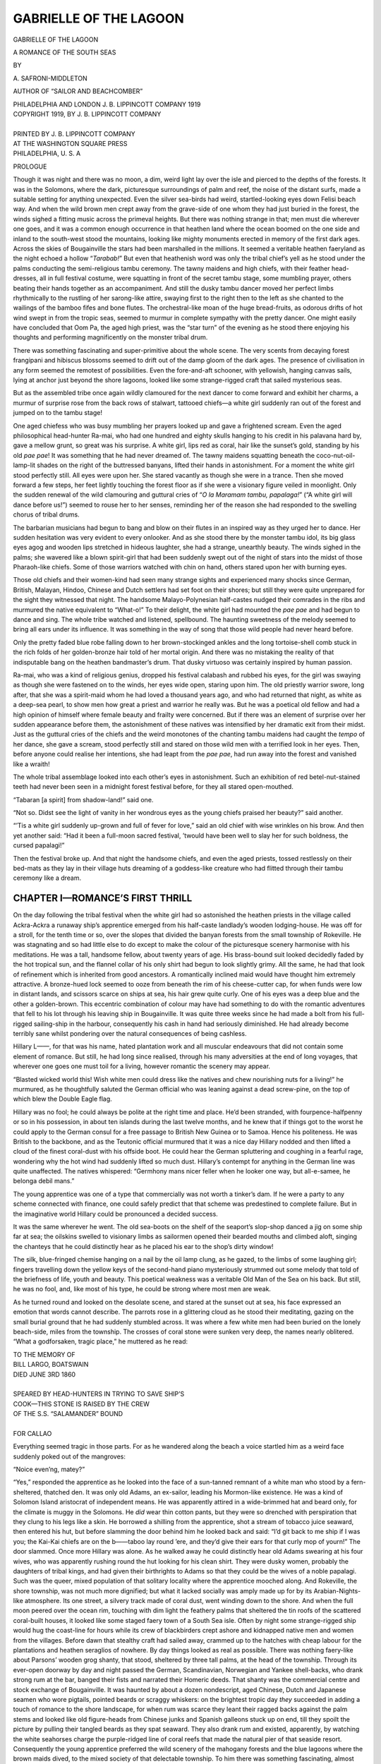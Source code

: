 .. -*- encoding: utf-8 -*-

=======================
GABRIELLE OF THE LAGOON
=======================

.. meta::
   :PG.Title: Gabrielle of the Lagoon
   :PG.Id: 40614
   :PG.Released: 2012-08-29
   :PG.Rights: Public Domain
   :PG.Producer: Roger Frank
   :PG.Producer: the Online Distributed Proofreading Team at http://www.pgdp.net
   :DC.Creator: \A. Safroni-Middleton
   :DC.Title: Gabrielle of the Lagoon
              A Romance of the South Seas
   :DC.Language: en
   :DC.Created: 1919
   :coverpage: images/cover.jpg

.. clearpage::

.. pgheader::

.. role:: lg
   :class: larger
   
.. role:: xl
   :class: x-large   

.. role:: sm
   :class: smaller

.. clearpage::

.. container:: titlepage center white-space-pre-line

   :xl:`GABRIELLE OF THE LAGOON`

   .. vspace:: 2

   \A ROMANCE OF THE SOUTH SEAS

   .. vspace:: 4

   BY

   :lg:`\A. SAFRONI-MIDDLETON`

   .. vspace:: 2

   :sm:`AUTHOR OF`
   :sm:`“SAILOR AND BEACHCOMBER”`

   .. vspace:: 4

   PHILADELPHIA AND LONDON
   J. B. LIPPINCOTT COMPANY
   1919

.. clearpage::

.. container:: verso center white-space-pre-line

   | COPYRIGHT 1919, BY J. B. LIPPINCOTT COMPANY
   |
   | PRINTED BY J. B. LIPPINCOTT COMPANY
   | AT THE WASHINGTON SQUARE PRESS
   | PHILADELPHIA, U. S. A

.. clearpage::

.. class:: center large

   PROLOGUE

.. vspace:: 2

Though it was night and there was no moon,
a dim, weird light lay over the isle and pierced
to the depths of the forests. It was in the
Solomons, where the dark, picturesque surroundings
of palm and reef, the noise of the distant surfs, made
a suitable setting for anything unexpected. Even the
silver sea-birds had weird, startled-looking eyes down
Felisi beach way. And when the wild brown men
crept away from the grave-side of one whom they had
just buried in the forest, the winds sighed a fitting
music across the primeval heights. But there was
nothing strange in that; men must die wherever one
goes, and it was a common enough occurrence in that
heathen land where the ocean boomed on the one side
and inland to the south-west stood the mountains,
looking like mighty monuments erected in memory of
the first dark ages. Across the skies of Bougainville
the stars had been marshalled in the millions. It
seemed a veritable heathen faeryland as the night
echoed a hollow “*Tarabab!*” But even that heathenish
word was only the tribal chief’s yell as he stood under
the palms conducting the semi-religious tambu ceremony.
The tawny maidens and high chiefs, with their
feather head-dresses, all in full festival costume,
were squatting in front of the secret tambu stage,
some mumbling prayer, others beating their hands
together as an accompaniment. And still the dusky
tambu dancer moved her perfect limbs rhythmically
to the rustling of her sarong-like attire, swaying first
to the right then to the left as she chanted to the
wailings of the bamboo fifes and bone flutes. The
orchestral-like moan of the huge bread-fruits, as
odorous drifts of hot wind swept in from the tropic
seas, seemed to murmur in complete sympathy with
the pretty dancer. One might easily have concluded
that Oom Pa, the aged high priest, was the “star turn”
of the evening as he stood there enjoying his thoughts
and performing magnificently on the monster tribal
drum.

There was something fascinating and super-primitive
about the whole scene. The very scents from
decaying forest frangipani and hibiscus blossoms
seemed to drift out of the damp gloom of the dark ages.
The presence of civilisation in any form seemed the remotest
of possibilities. Even the fore-and-aft schooner,
with yellowish, hanging canvas sails, lying at anchor
just beyond the shore lagoons, looked like some strange-rigged
craft that sailed mysterious seas.

But as the assembled tribe once again wildly
clamoured for the next dancer to come forward and
exhibit her charms, a murmur of surprise rose from
the back rows of stalwart, tattooed chiefs—a white girl
suddenly ran out of the forest and jumped on to the
tambu stage!

One aged chiefess who was busy mumbling her
prayers looked up and gave a frightened scream.
Even the aged philosophical head-hunter Ra-mai, who
had one hundred and eighty skulls hanging to his
credit in his palavana hard by, gave a mellow grunt,
so great was his surprise. A white girl, lips red as
coral, hair like the sunset’s gold, standing by his old
*pae pae*! It was something that he had never dreamed
of. The tawny maidens squatting beneath the
coco-nut-oil-lamp-lit shades on the right of the buttressed
banyans, lifted their hands in astonishment. For a
moment the white girl stood perfectly still. All eyes
were upon her. She stared vacantly as though she
were in a trance. Then she moved forward a few steps,
her feet lightly touching the forest floor as if she were
a visionary figure veiled in moonlight. Only the
sudden renewal of the wild clamouring and guttural
cries of “*O la Maramam tambu, papalaga!*” (“A white
girl will dance before us!”) seemed to rouse her to her
senses, reminding her of the reason she had responded
to the swelling chorus of tribal drums.

The barbarian musicians had begun to bang and blow
on their flutes in an inspired way as they urged her
to dance. Her sudden hesitation was very evident to
every onlooker. And as she stood there by the monster
tambu idol, its big glass eyes agog and wooden lips
stretched in hideous laughter, she had a strange,
unearthly beauty. The winds sighed in the palms;
she wavered like a blown spirit-girl that had been
suddenly swept out of the night of stars into the midst
of those Pharaoh-like chiefs. Some of those warriors
watched with chin on hand, others stared upon her
with burning eyes.

Those old chiefs and their women-kind had seen
many strange sights and experienced many shocks
since German, British, Malayan, Hindoo, Chinese and
Dutch settlers had set foot on their shores; but still
they were quite unprepared for the sight they witnessed
that night. The handsome Malayo-Polynesian
half-castes nudged their comrades in the ribs and murmured
the native equivalent to “What-o!” To their
delight, the white girl had mounted the *pae pae* and
had begun to dance and sing. The whole tribe watched
and listened, spellbound. The haunting sweetness of
the melody seemed to bring all ears under its influence.
It was something in the way of song that those wild
people had never heard before.

Only the pretty faded blue robe falling down to her
brown-stockinged ankles and the long tortoise-shell
comb stuck in the rich folds of her golden-bronze hair
told of her mortal origin. And there was no mistaking
the reality of that indisputable bang on the heathen
bandmaster’s drum. That dusky virtuoso was certainly
inspired by human passion.

Ra-mai, who was a kind of religious genius, dropped
his festival calabash and rubbed his eyes, for the girl
was swaying as though she were fastened on to the
winds, her eyes wide open, staring upon him. The old
priestly warrior swore, long after, that she was a spirit-maid
whom he had loved a thousand years ago, and
who had returned that night, as white as a deep-sea
pearl, to show men how great a priest and warrior he
really was. But he was a poetical old fellow and had
a high opinion of himself where female beauty and
frailty were concerned. But if there was an element
of surprise over her sudden appearance before them,
the astonishment of these natives was intensified by her
dramatic exit from their midst. Just as the guttural
cries of the chiefs and the weird monotones of the
chanting tambu maidens had caught the *tempo* of her
dance, she gave a scream, stood perfectly still and
stared on those wild men with a terrified look in her
eyes. Then, before anyone could realise her intentions,
she had leapt from the *pae pae*, had run away into the
forest and vanished like a wraith!

The whole tribal assemblage looked into each other’s
eyes in astonishment. Such an exhibition of red
betel-nut-stained teeth had never been seen in a
midnight forest festival before, for they all stared
open-mouthed.

“Tabaran [a spirit] from shadow-land!” said one.

“Not so. Didst see the light of vanity in her wondrous
eyes as the young chiefs praised her beauty?”
said another.

“’Tis a white girl suddenly up-grown and full of
fever for love,” said an old chief with wise wrinkles on
his brow. And then yet another said: “Had it been
a full-moon sacred festival, ’twould have been well
to slay her for such boldness, the cursed papalagi!”

Then the festival broke up. And that night the
handsome chiefs, and even the aged priests, tossed
restlessly on their bed-mats as they lay in their village
huts dreaming of a goddess-like creature who had
flitted through their tambu ceremony like a dream.

.. clearpage::

CHAPTER I—ROMANCE’S FIRST THRILL
================================

On the day following the tribal festival when
the white girl had so astonished the heathen
priests in the village called Ackra-Ackra a
runaway ship’s apprentice emerged from his half-caste
landlady’s wooden lodging-house. He was off for a
stroll, for the tenth time or so, over the slopes that
divided the banyan forests from the small township of
Rokeville. He was stagnating and so had little else to
do except to make the colour of the picturesque scenery
harmonise with his meditations. He was a tall, handsome
fellow, about twenty years of age. His brass-bound
suit looked decidedly faded by the hot tropical
sun, and the flannel collar of his only shirt had begun to
look slightly grimy. All the same, he had that look of
refinement which is inherited from good ancestors. A
romantically inclined maid would have thought him
extremely attractive. A bronze-hued lock seemed to
ooze from beneath the rim of his cheese-cutter cap, for
when funds were low in distant lands, and scissors
scarce on ships at sea, his hair grew quite curly. One of
his eyes was a deep blue and the other a golden-brown.
This eccentric combination of colour may have had
something to do with the romantic adventures that
fell to his lot through his leaving ship in Bougainville.
It was quite three weeks since he had made a bolt
from his full-rigged sailing-ship in the harbour, consequently
his cash in hand had seriously diminished. He
had already become terribly sane whilst pondering over
the natural consequences of being cashless.

Hillary L——, for that was his name, hated plantation
work and all muscular endeavours that did not
contain some element of romance. But still, he had long
since realised, through his many adversities at the end
of long voyages, that wherever one goes one must toil
for a living, however romantic the scenery may appear.

“Blasted wicked world this! Wish white men could
dress like the natives and chew nourishing nuts for a
living!” he murmured, as he thoughtfully saluted the
German official who was leaning against a dead screw-pine,
on the top of which blew the Double Eagle flag.

Hillary was no fool; he could always be polite at
the right time and place. He’d been stranded, with
fourpence-halfpenny or so in his possession, in about
ten islands during the last twelve months, and he knew
that if things got to the worst he could apply to the
German consul for a free passage to British New
Guinea or to Samoa. Hence his politeness. He was
British to the backbone, and as the Teutonic official
murmured that it was a nice day Hillary nodded and
then lifted a cloud of the finest coral-dust with his offside
boot. He could hear the German spluttering and
coughing in a fearful rage, wondering why the hot wind
had suddenly lifted so much dust. Hillary’s contempt
for anything in the German line was quite unaffected.
The natives whispered: “Germhony mans nicer feller
when he looker one way, but all-e-samee, he belonga
debil mans.”

The young apprentice was one of a type that commercially
was not worth a tinker’s dam. If he were a
party to any scheme connected with finance, one could
safely predict that that scheme was predestined to
complete failure. But in the imaginative world
Hillary could be pronounced a decided success.

It was the same wherever he went. The old sea-boots
on the shelf of the seaport’s slop-shop danced a
jig on some ship far at sea; the oilskins swelled to
visionary limbs as sailormen opened their bearded
mouths and climbed aloft, singing the chanteys that he
could distinctly hear as he placed his ear to the shop’s
dirty window!

The silk, blue-fringed chemise hanging on a nail by
the oil lamp clung, as he gazed, to the limbs of some
laughing girl; fingers travelling down the yellow keys
of the second-hand piano mysteriously strummed out
some melody that told of the briefness of life, youth and
beauty. This poetical weakness was a veritable Old
Man of the Sea on his back. But still, he was no fool,
and, like most of his type, he could be strong where
most men are weak.

As he turned round and looked on the desolate scene,
and stared at the sunset out at sea, his face expressed
an emotion that words cannot describe. The parrots
rose in a glittering cloud as he stood their meditating,
gazing on the small burial ground that he had suddenly
stumbled across. It was where a few white men
had been buried on the lonely beach-side, miles from the
township. The crosses of coral stone were sunken very
deep, the names nearly oblitered. “What a godforsaken,
tragic place,” he muttered as he read:

.. class:: center

   | TO THE MEMORY OF
   | BILL LARGO, BOATSWAIN
   | DIED JUNE 3RD 1860
   |
   | SPEARED BY HEAD-HUNTERS IN TRYING TO SAVE SHIP’S
   | COOK—THIS STONE IS RAISED BY THE CREW
   | OF THE S.S. “SALAMANDER” BOUND
   |
   | FOR CALLAO

Everything seemed tragic in those parts. For as
he wandered along the beach a voice startled him as
a weird face suddenly poked out of the mangroves:

“Noice even’ng, matey?”

“Yes,” responded the apprentice as he looked into
the face of a sun-tanned remnant of a white man who
stood by a fern-sheltered, thatched den. It was only
old Adams, an ex-sailor, leading his Mormon-like
existence. He was a kind of Solomon Island aristocrat
of independent means. He was apparently attired in
a wide-brimmed hat and beard only, for the climate
is muggy in the Solomons. He *did* wear thin cotton
pants, but they were so drenched with perspiration
that they clung to his legs like a skin. He borrowed
a shilling from the apprentice, shot a stream of tobacco
juice seaward, then entered his hut, but before slamming
the door behind him he looked back and said:
“I’d git back to me ship if I was you; the Kai-Kai
chiefs are on the b——taboo lay round ’ere, and they’d
give their ears for that curly mop of yourn!” The
door slammed. Once more Hillary was alone. As
he walked away he could distinctly hear old Adams
swearing at his four wives, who was apparently rushing
round the hut looking for his clean shirt. They were
dusky women, probably the daughters of tribal kings,
and had given their birthrights to Adams so that they
could be the wives of a noble papalagi. Such was the
queer, mixed population of that solitary locality where
the apprentice mooched along. And Rokeville, the
shore township, was not much more dignified; but what
it lacked socially was amply made up for by its Arabian-Nights-like
atmosphere. Its one street, a silvery track
made of coral dust, went winding down to the shore.
And when the full moon peered over the ocean rim,
touching with dim light the feathery palms that
sheltered the tin roofs of the scattered coral-built
houses, it looked like some staged faery town of a
South Sea isle. Often by night some strange-rigged
ship would hug the coast-line for hours while its crew
of blackbirders crept ashore and kidnapped native
men and women from the villages. Before dawn that
stealthy craft had sailed away, crammed up to the
hatches with cheap labour for the plantations and
heathen seraglios of nowhere. By day things looked
as real as possible. There was nothing faery-like about
Parsons’ wooden grog shanty, that stood, sheltered by
three tall palms, at the head of the township. Through
its ever-open doorway by day and night passed the
German, Scandinavian, Norwegian and Yankee shell-backs,
who drank strong rum at the bar, banged their
fists and narrated their Homeric deeds. That shanty
was the commercial centre and stock exchange of
Bougainville. It was haunted by about a dozen nondescript,
aged Chinese, Dutch and Japanese seamen
who wore pigtails, pointed beards or scraggy whiskers:
on the brightest tropic day *they* succeeded in adding
a touch of romance to the shore landscape, for when
rum was scarce they leant their ragged backs against
the palm stems and looked like old figure-heads from
Chinese junks and Spanish galleons stuck up on end,
till they spoilt the picture by pulling their tangled
beards as they spat seaward. They also drank rum
and existed, apparently, by watching the white seahorses
charge the purple-ridged line of coral reefs that
made the natural pier of that seaside resort. Consequently
the young apprentice preferred the wild
scenery of the mahogany forests and the blue lagoons
where the brown maids dived, to the mixed society of
that delectable township. To him there was something
fascinating, almost poetic, about the mahogany-hued
Papuans and Polynesians. But his ideals quite saved
him from falling in love with a brown maid. And it
must be confessed that the Solomon Isles was not an
Olympian locality, where dwelt cold, passionless
Hellenic beauties, and many a dusky Nausicaa and
luring Circe had tempted bold sailormen to destruction
by their songs and demonstrative exhibitions of their
charms. But some of the maids were innocent enough,
for as Hillary wandered by Felisi beach he caught
sight of a tiny Polynesian baby girl. She was busy
pulling wild flowers that grew amongst the thick tavu-grass.
Her tiny body shone with a hue like a new
Australian sovereign as sunset bathed her little figure
with its hot light. Her alert, savage ears heard the
apprentice’s footsteps in the scrub. Just for a moment
her thick curls tossed and sparkled among the tall
fern-grass as she sped away into the forest as though
she quite expected a white man to shoot her at sight!

“I wonder what I’ll sight next; why, it’s like some
fairy spot,” Hillary murmured as he watched the child
disappear. Then he climbed over the reefs till he
came right opposite the shore islets, where the natives
swore their gods danced under the stars.

At this spot there happened to be a wide lagoon, and
on the still waters, just where the mighty banyans
leaned over and made a delightful shade, floated a
canoe. “The very thing!” Hillary exclaimed. In a
moment he was paddling about on the lagoon in the
small primitive craft. Strange birds shrieked over his
head, their crimson and blue wings flashing along as
they resented his intrusion into their lovely solitude.
Some had eyes like sparkling jewels and long, hanging
coral-red legs and feet.

“What a bit of luck! I could paddle about here for
ever!” was his comment as he swished the paddle,
turned the prow of his canoe and went off full speed
down the narrow creek-like passage that led to the
wider stretch of water inland. “It’s like being alone
on an uninhabited island,” he thought. Suddenly a
hush came over the waters. Only the solitary “Kai
koo-seeeek!” of a parakeet disturbed the silence. So
still was the water of the lagoon that he seemed to
float about on a mighty mirror. The huge buttressed
banyans reflected in the deep, clear water by the banks
hung upside down, twisted shapes in an abyss of blue.
He could even discern the flock of shrieking, sky-winging
lories as their images went wheeling silently
over the wooded heights, so clearly was the forest
fringe reflected in the depths.

“Good Lord!” he gasped, as he stared on that
shadow-world; and no wonder, for on the rim of the
hanging cloud, high over the leaning trees of the
reflected sky, sped an ornamental canoe! Its paddle
was swiftly curling, like a fast-flying bird’s wing.
He nearly upset his small craft, so great was his
astonishment, for, looking towards the bend where the
banyans hid the expanse of inland water from view,
he saw that the reflected figure in the canoe was real.

It wasn’t the canoe but the paddler that made him
exclaim. “It can’t be an apparition with those hibiscus
blossoms stuck in her hair,” he thought as he rubbed
his eyes and stared again. The blue robe, open low
at the neck, was the apprentice’s only excuse for his
ridiculous idea in thinking that a beautiful princess
of some unknown white race had suddenly appeared
on the lagoon. She softly dipped her paddle and,
shattering the blue sky and twisted boughs with one
blow, came speeding towards him!

“Am I awake?” he muttered. She had waved her
paddle, welcoming his presence as though she had
known him for years. At first he hesitated, thinking
that one word, one sign of recognition from him would
make her vanish back into her native skies. But at
length he too lifted his paddle and waved most
enthusiastically!

As Hillary came closer he saw that there was sorrow
in the girl’s blue eyes, as needs there must be, since
Beauty is Sorrow’s legitimate child. A far-off gleam
shone in them and glinted in her hair, which tumbled
down to the warm white curves of her neck and round
to her throat.

It was the pretty *retroussé* nose that looked so
human.

Hillary took a deep breath and gazed again.

“Fancy meeting you here!” he said as in his embarrassment
he pulled his dirty kerchief out of his
pocket and wiped his face to hide his confusion; then,
remembering, he hastily replaced the rag-like kerchief
in his pocket.

“Fancy meeting you!” said the girl as she gave a
silvery peal of laughter.

The young apprentice’s heart began to thump. He
stared into the girl’s eyes as though she had mesmerised
him. A wild desire thrilled his soul as she leaned
forward, still paddling softly as she returned his
gaze.

“Do you live here?—out here in the South Seas?”
he murmured as he almost dropped his cheese-cutter
midshipman’s cap into the water.

“Of course I do! Do you think I live up in the
sky?”

“Shouldn’t be surprised if you did,” he responded,
gaining his nerve. Then he told the girl that he
thought she might have been a princess migrating or
on tour in one of the intermediate steamers.

The girl stared at hearing this sally. The look that
came into her eyes made the apprentice understand the
cause of the girl’s apparently bold familiarity. She
was quite unworldly. She seemed to read his thoughts,
for she ceased paddling and, looking almost seriously
into his face, said: “I’m Gabrielle Everard. I’ve lived
in these islands with Dad since I was a child. Dad
took me away to Ysabel and Gualdacanar about a
year ago.”

“Did he really?” said Hillary as he metaphorically
nudged himself to find her so pleasant and confidential.

“Mother dead?” he murmured as the sea-wind
drifted across the waters, sighed in the shore banyans
and blew the girl’s tresses about her throat.

“Mother’s dead, of course! Always has been so far
as I can remember,” she responded, looking into the
young man’s face intently, wondering why on earth
his voice should sound so tender and concerned when
he asked about her long-dead parent.

They paddled side by side. The strange girl’s eyes
had done a grievous thing to Hillary’s soul. The
feathery palms and old trees, catching the sea-winds,
seemed to whisper cherished things of romance and
long-forgotten lover to his ears. It took him that way
because he was an amateur musician.

“What a beautiful voice you’ve got!” said he, as
she dipped her paddle in perfect *tempo* to some wild
melody that she sang in a minor key.

“Have I? Why, Dad says I’ve got a voice like a
cockatoo!” she responded merrily.

“The wicked, unmusical old bounder!” said the
apprentice; then he swiftly apologised.

“Oh, you needn’t be so sorry that you’ve said that.
I don’t care a cuss!”

Once more Hillary metaphorically rubbed his hands.
“Jove! What an original, fascinating creature the
girl is, to be sure,” was his secret comment. Had the
young apprentice known that the girl before him had
danced on a heathen *pae pae* (stage) and sang before
those cannibalistic tribal warriors the night before, he
would most probably have been more fascinated by her
presence than ever!

“Gabrielle! Gabrielle! What a name! Beautiful!”
he murmured to himself as the girl dipped the paddle
and sang on. By now they had arrived near the sandy
shore of the inland lagoon.

“Must you go?” he said.

“Well, yes; but I can easily see you again, can’t
I?” Hillary L—— made no articulate response.
“And this is the Solomon Isles, remote from
civilisation, far away in the cannibalistic South Seas!” he
murmured deep within his happy soul.

But mad as Hillary was, he half realised that the
girl before him was more of a child than a woman.
She laughed, even giggled a little, like a happy child.
Only five years had passed since she had played with
the native kiddies, who many times had persuaded
her to dance and sing their heathen songs as they pretended
to be heathen chiefs and chiefesses performing
on a toy *pae pae*. She had revelled in those dances.
But no one would have dreamed by looking at her that
she was not a pure-blooded white girl. Her father
had married a beautiful three-quarter caste girl in
Honolulu, so Gabrielle had a strain of dark blood in
her veins!

The young apprentice couldn’t fathom the look in
her eyes as he stared. Passion was just awakening in
her soul, stealing like a tropical sunrise over the hills
of childhood. To him she appeared like some spirit-creation
that might at any moment take wings and
fly away; so when she turned the prow of her canoe
dead on to the soft sand and jumped ashore, he made
a frantic dash and jumped, landing just behind her.
He was determined to know when and where she would
meet him again. But he had no need to fear; she did
not fly away. She simply tied her canoe to a bamboo
stem and, turning round, looked him full in the face
with those glorious eyes that were to be for him two
stars of the first magnitude. Then she placed her
fingers in the folds of her hair and taking out one of
the hibiscus blossoms, handed it to him, much to his
surprise. He realised that it was more the act of a
child than a woman of the world.

“I’ve read in books that girls give men flowers that
have been fastened in their hair,” she said. This
remark and act of the girl’s, and the look in her eyes,
had a strange effect on Hillary’s susceptible mind.
He almost felt the tears well into his eyes. It was all
so unexpected, and told him in some great poetry of
silence what the girl’s heart was made of, the utter
loneliness of her existence and the way her childish
dreams were flowing out to the great realities of life.
He placed the flower in his buttonhole, then gazed on
the girl as only an infatuated youth can gaze, and said:
“Will you meet me here again, by this lagoon? Any
day and time will do for me.”

“I’m sure to be this way again,” she said, and before
the young apprentice could stop her she had
flitted away under the coco-palms.

Before she got out of sight she turned and waved
her hand. In his excitement he responded by waving
his cap. Then she disappeared under the thick belt
of dark mangroves by the swamp track that led inland
in the direction of her father’s bungalow.

“What a girl!” That was the only audible comment
he made as the girl went out of sight. And where
did she go? She ran away over the slopes that lay
just behind the township of Rokeville, back to her home
and her trader father.

Old Everard, her parent, was a kind of freak too.
He was a tall, clean-shaved, thin-faced man, with blue-grey
eyes and a beaked nose; his mouth had a melancholy
droop about it; the face in repose looked
strong at times, but when he grinned and revealed his
tobacco-blackened teeth it looked characterless, almost
weak. At times he was extremely garrulous, at other
times either reticent or insulting to anyone who might
be unfortunate enough to come near him. Gabrielle
seemed to be the only person in Bougainville who understood
him. He didn’t take much interest in his daughter,
though she might have done so in him. All he did
was religiously to exercise his parental control by sending
the girl on his selfish errands, mostly for rum and
whisky. At other times he demanded that she should
attend to his comforts when delirium tremens shook
his spine. He was an ex-sailor. Trailing from the mainyard
of his ship whilst anchored off the Solomon
Group, he had lost a leg, and during his convalescence
in Honolulu had married, finally settling down in
Bougainville.

His homestead was a three-roomed bungalow, and he
kept things going by the money he had saved during
his seafaring life; he was also interested in copra
plantations at Bougainville and at Ysabel. His temperament
was choleric. He was known in the vicinity
by the nickname “Shiver-me-timbers.” This cognomen
was derived from the fact that he always stamped
his wooden leg, making it shiver in his impatience,
when he wanted a drink, consequently his wooden leg
was never at rest. He looked like some wooden-legged
Nemesis as he sat there that evening; and if any
glamour still lingered in Gabrielle’s brain from her
chance meeting with the young apprentice, it was
swiftly dispelled by the stumping of that wooden
member as she rushed indoors.

Even a wooden leg would seem to have its part to
play in the universe: there was something imperative
about its tapping voice. That fate-like tapping had
smashed up many of Gabrielle’s young dreams; possibly
that wooden leg was a soulless agent of the devil.

“Here’s the whisky, Dad,” said she, as the cockatoo
looked down from its perch and shrieked: “Gabby-ell!
Gabby-ell! Kai-kai-too!”

In a moment that weird symbol in wood, that represented
all that was unromantic to her ardent soul,
ceased its ominous “tip-e-te-tap-tap” as the old sailor
looked up and spied his daughter.

“Thankee, thankee, kid!” he growled as he put
forth his hand. Such was the domestic atmosphere
that the girl had rushed back to.

After the young apprentice had waved his farewell
to Gabrielle he strolled away under the palms. “Well,
she’s a beautiful creature. Who’d have thought of
meeting her in this wild place? She’s ethereal, too
beautiful to make love to,” he sighed.

Possibly the contrast between Gabrielle Everard
and the Solomon Island mop-headed girls etherealised
her natural beauty in his eyes. This was a fatal outlook
for Hillary, considering the girl’s impulsive
nature and his chances in the love affair that he had
unknowingly embarked upon. And possibly this outlook
of his was the result of outward glamour having
greatly influenced his indwelling life. He had succeeded
in making himself the more unfitted to cope
with his immediate surroundings by poring over such
writers as Tolstoy, Walt Whitman, Rousseau and
Ruskin. But still, these writers, with their mad denunciations
and rhapsodies, had helped to awaken in
Hillary’s soul that adoration for the beautiful, that
love for living art that nourishes a delight in God’s
work. The young apprentice did not digest the whole
contents of those volumes; he was too young to grasp
their full meaning, but his mind had grasped enough to
make him a kind of derelict missionary of the beautiful.
When the moods came to him he would bury his nose in
the pages of Byron, Shelley, Keats, etc. And the influence
gathered from those poets possibly filled his
head with vague imaginings over beauty and innocence,
feeding the fires of wild aspiration that cannot be realised
in this world, and were never realised and acted
up to by the poets who wrote the poems.

As he walked on thoughts of the strange girl on the
lagoon *would* haunt his brain. He had quite made
up his mind to secure a berth on the sailing-ship that
was leaving for New South Wales in a few days, but
Gabrielle Everard’s eyes seemed to have magically
changed the future for him.

It was almost with relief that he gave his arm to the
drunken shellback who suddenly appeared from nowhere,
struck him on the back and spat a stream of
tobacco juice across Hillary’s poetic vision, taking him
completely away from himself. Then the shellback
faded away, went off shouting some wild sea chantey
as he rolled over the slopes, bound for the sailor’s
Morning and Evening Star—the distant light of Parsons’s
grog shanty. It was getting dark. That night
Hillary seemed inspired. He sat outside the wooden
building where he lodged and played his violin to the
shellback, traders and natives who came over the slopes
to listen. Mango Pango, the pretty Polynesian servant,
grinned from ear to ear, showing her pearly
teeth, as she danced beneath the palms that grew right
up to the verandah of his landlady’s homestead. Even
the congregated sailormen ceased their unmelodious
oaths as they pulled their beards and listened to his
playing.

Hillary wasn’t a master on the violin; his career
had been too erratic for him to get the necessary practice
to accomplish great things in instrumental playing.
But still he could perform the *Poet and Peasant*
overture and most of the stock pieces, besides playing
heathen melodies that sent the natives into ecstasies of
delight. His sailor critics swore that his extemporised
sea-jigs were the most classical of compositions that
they had ever heard. For when he played the South
Sea maids threw their limbs about in rhythmical
swerves, till the soles of their pretty bare feet sometimes
seemed turned toward the South Sea moon!
Mango Pango, Marga Maroo and Topsy Turvy were
dancing to their heart’s content as the hills re-echoed
the shellbacks’ laughter and the wild chorus of *O, For
Rio Grande* when the concert was disturbed. For notwithstanding
the wild surroundings, the hilarity and
awful oaths, piety roamed those savage isles.

As the strains of the *Poet and Peasant* overture
trembled from Hillary’s violin a tall, handsome savage,
attired in European clothes, stepped out from beneath
the palms and complimented the young Englishman
on his artistic performance. He was an educated
savage, and naturally conducted himself in public
just as a late missionary from the North-West Mission
School at Honolulu should do. He was certainly an
attractive-looking being, possibly through his mother
being a Papuan and his father a handsome Malayan.
Even the shellbacks pulled their whiskers and beards,
and put on their best behaviour as he stood there and
spoke as becomes a Rajah and late missionary who
has “saved” thousands of souls; for he studied the
philosophy of the Psalms so that they might fit in with
his views. And it might be mentioned at once that
he did not allow idealistic views to disturb the nice
equilibrium of his earthly requirements. When he was
excited his speech lapsed into the native pidgin-English.
But he spoke perfectly as he addressed Hillary,
saying: “You play exceedingly well, young man, and
your rendering of Spohr’s concerto strikes me as
superb. For perfect intonation and verve your performance
outrivals the rendering by Monsieur De
T——, whom I heard play it at the Tivoli, Honolulu.”
So spake the civilised heathen.

“’Ark at ’im! an ole kanaka missionary!” whispered
Bunky Lory, the ordinary seaman.

“’Andsome cove with his whiskers on,” said another,
a Cockney.

There is no doubt that Rajah Koo Macka was a
handsome type of man so far as the world’s idea of
what’s handsome goes. He wore a fine moustache
curled artistically at the ends; had fine teeth, ivory-white;
and full, sensual, curved lips that were not a
libel on his character. But his greatest asset was his
magnetic, telescope-like eyes that could sight a sinfully
inclined girl or woman miles off! Indeed he was a
splendid example of a christianised heathen doing his
best to be religious notwithstanding his inherently antagonistic
principles. He had plenty of cash; he owned
two or three schooners, and received a Government
bounty for hunting down the white miscreants, those
skippers who indulged in all the horrors of the black-birding
slave traffic. He wore three medals on his
ample breast, and besides the aforementioned bounty
received a pension from some missionary society in
London which had heard of his self-sacrifice whilst
converting his heathen brothers from cannibalistic orgy
and lust. And more, it was discovered, after many
days, that he was a good and dutiful son to his old
father Bapa, who still dwelt in the Rajah’s native village
in far-away Tumba-Tumba, on the wild, God-forsaken
coast of New Guinea. Such is a rough summary
of the Rajah Koo Macka, whose ways were mysterious,
more so than the wily Chinee! And though dead men
may turn in their graves over the doings of men on
earth, the apprentice only pulled the end of his virgin
moustache, no prophetic breath of all that was destined
to happen disturbing his equanimity.

CHAPTER II—THE CALL OF THE BLOOD
================================

The day after the young apprentice had played
his violin to the shellbacks and listened to the
Papuan Rajah’s eulogies over his playing, old
Everard was sitting in his bungalow swearing like the
much-maligned trooper. He was holding out his
gouty foot whilst his daughter poured cool water
upon it.

“What the devil are yer doing!” he yelled, as the
girl, who had done exactly as she had been told to do,
stood half-paralysed with fear over her parent’s outburst.
Then the ex-sailor picked the ointment pot up
and rubbed the swollen foot himself. As Gabrielle
looked on and mentally thanked her Maker that her
father had only one foot, he finished up by grabbing a
chair and pitching it across the room, careless as to
what it might hit. A fierce look came into the girl’s
eyes, her face was hotly flushed. For a moment the
old man opened his mouth in surprise, really thinking
she meant to hurl the chair back at him. She looked
for a moment like a beautiful young savage. Then
she turned and rushed from the bungalow.

“Come back, you blasted little heathen!” roared
old Everard as he stood up on his wooden leg; then he
gave a fearful howl as his gouty foot gave him another
twinge. His face was purple with passion. “I’ll
break her b—— neck when she comes back, I will.
She’s like her mother, that’s what she is.”

The ex-sailor’s wild sayings meant nothing. He had
been genuinely fond of his wife. Like most men who
have choleric tempers, his hot words had no relation to
his true feelings. Gabrielle’s mother had been dead
for many years. Although she had dark blood in her
veins, she had been a very beautiful woman. Indeed
an eerie kind of beauty seems to be the natural heritage
of women who are remotely descended from a mixture
of the dark and white races. And this striking beauty
is most noticeable in those half-castes who are descended
from the Malayan types, a superstitious people,
of wild, poetic, passionate temperament. There was
some mystery concerning Gabrielle’s mother: she had
flown from Haiti to Honolulu in some great fear.
Everard had met her because it was on his ship that
she had stowed away; but she had never divulged the
cause of her flight from the land where she had been
born. All that Gabrielle knew was that her mother’s
photograph hung on her bedroom wall, a sad, beautiful
face that gave no hint of her dark ancestry. Gabrielle
had been the tiny guest who had unconsciously caused
her natural host to depart from this life—for her
mother had died during confinement. Gabrielle Everard
felt that loss as she walked beneath the palms; but,
still, she felt glad that her father’s violence had inspired
her with sufficient courage to beat a hasty retreat,
careless of the parental wrath when she at length
returned home again. “Perhaps he’ll be so full of
rum when I get back that he’ll have forgotten,” was
her sanguine reflection. Then she pulled her pretty,
washed-out blue robe tight with the sash, and murmured:
“The old devil! Good job if he pegged out!”

As the girl’s temper subsided the savage look on her
face faded away. Like a gleam of sunrise across the
lagoons at dawn, the laughing expression of her blue
eyes slowly returned. The firm resolve of the lips also
disappeared. Her mouth was again a rosebud of the
warm, impassioned South, a mouth that easily claimed
twinship with the beauty of the luring eyes, which
looked warm with desire as the lips themselves. She
wore her loose blouse very low at the neck, so low
that the sun had delicately touched the curve of her
breast. But she was only an undeveloped woman as yet.
Her ideas of the great world were vague and shadowy.
She knew little of what lay beyond her own surroundings,
of men’s ways, the terror of cities, human frailty,
and the force and passion of human tragedies. All the
ribaldry, the hints thrust upon her by the rough sailors
since she had entered her teens, had been quite lost
on her undeveloped mind. Her whole idea of life and
its mysteries had come to her out of a few old books.
They were books that had been left at her father’s
homestead by a ship’s captain when Gabrielle was a
child. This captain’s ship had gone ashore in a typhoon
off Bougainville, and its wreck could still be seen lying
on the barrier reefs about a mile from the shore.

Who could foresee the wondrous potentialities that
lay within the pages of those books which the old
skipper had carelessly thrown aside?—what dreams
they would some day awaken in a girl’s heart, giving
her strength to combat the desires that came with
volcanic-like force on the threshold of womanhood?
For, true enough, the heroes and heroines of those old
books mysteriously leapt from the thumb-torn, yellow
pages and seemed to struggle in their effort to help her
regain her better self.

One book was Bunyan’s *Pilgrim’s Progress*; another,
Christina Rossetti’s poems; *The Arabian Nights* and
Hans Andersen’s fairy tales. That old captain (he
must have been old by the dates in the books) had
brought many valuable cargoes across the world, but
he dreamed not that his most wonderful cargo was the
magic in the books that he was destined one day to
leave behind him in the Solomon Isles!

To a great extent old Everard’s daughter was the
embodiment of the principles and idealisms that were
in those faded volumes: in her imagination Bunyan
stood there beneath the palms, seeing God in those
tropic skies; Hans Andersen drank in the mystery
of sunset on the mountains, and Christina Rossetti
laid a visionary hand on the tiny, shaggy heads of the
native children who had rushed from the forest’s
depths and had started gambolling at Gabrielle’s feet.
She hastened on. “Awaie!” she cried to the dusky
little creatures, who looked up at her in a bewildered
way, as though they had seen a ghost. “Ma Soo!” they
wailed, as they sped away, frightened, into the shadows
of the forest. A wild desire entered Gabrielle’s heart;
she half bounded forward, as though to rush after those
tiny forest ragamuffins. She felt like casting aside
her civilised attire, so that she too might race off,
untrammelled, into those happy leafy glooms. The
cry of the yellow-crested cockatoo, the deep moaning
of the bronze pigeons and iris doves in the bread-fruits
seemed to feed her soul with unfathomable music.
As she passed by a lagoon she saw her reflection in the
still depths. The dark-toning water made her appear
almost swarthy; her bronze-gold hair looked quite
black. It was only a momentary glance, but that
glimpse was enough to strike a wild feeling of terror
into her heart, reminding her that she was connected
by blood to the dark races.

At that thought her heart trembled: to her it was
as though God had suddenly thumped it in some
inscrutable spite. In a moment she had recovered.
The strange dread of she knew not what vanished.
Once more she gave a peal of silvery laughter, and even
went so far as to wave her hand to the crowd of dark,
handsome native men who were hurrying by on their
way back from the plantations.

As she meandered along she began to think over all
that had happened on the festival night when she had
suddenly felt that strange impulse and astonished the
natives by jumping on to the festival *pae pae* and
dancing before them all. She rubbed her eyes. “I
can’t think that I really did such a thing; I feel sure
it must have been a dream.” Then she remembered
that her gown was torn and one of her slippers lost
when she had arrived home in her father’s bungalow.
“It must have been true. Fancy me doing such a
thing! I wonder what *he* would have thought.” So
she reflected over all she had done. Then she began
to reassure herself by recalling how she had often,
when only ten years of age, danced on the *pae pae* with
the pretty tambu maidens. And, as she remembered it
all, she gave an instinctive high kick and burst into a
fit of laughter; then she said to herself: “I’m a woman
now and really must not do such things!” She started
running down the forest track, and as she passed by
the native village the handsome emigrant Polynesian
youths waved their hands and cried: “Talofa Madimselle!”
One handsome young Polynesian, gifted with
superb effrontery, ran forward and stuck a frangipani
blossom in her hair. This by-play made the
tawny maids who were squatting on their mats by the
village huts jump to their feet and give a hop, skip
and a jump through sheer jealousy.

Once more Gabrielle had passed on and entered the
depths of the forest. Passing along by the banyan
groves on the outskirts of the villages she suddenly
came across a cleared space surrounded by giant
mahogany-trees—a kind of natural amphitheatre.
Between the tree trunks stood several huge wooden
idols with glass boss eyes and hideous carved mouths.
They seemed to grin with extreme delight at the adoration
they were receiving from the twelve skinny hags
and three chiefs who knelt and chanted at their wooden
feet. Gabrielle stood still, fascinated by the weirdness
of that pagan scene. Again and again the hags and
chiefs jumped to their feet and prostrated themselves
before the carved deities. “*Tan woomba! Te
woomba, tarabaran, woomba woomba!*” they seemed to
moan and mumble as the stalwart chieftains jumped to
their feet, wagged their feathered head-dresses, thrust
forth their arms and chanted into the idols’ wooden
ears. The largest centre idol seemed actually to grin
with delight as it listened to the mumbling of the
chiefs. Gabrielle stared, awestruck, as she listened,
and the hags, leaping to their feet, danced wildly and
shook their shell-ornamented *ramis* (loin chemises),
making a weird, jingling music as the shells tinkled.
Then they lifted their skinny arms and bony chins to
the forest height and mumbled weird chants of death.
Gabrielle had seen many similar sights in Bougainville,
but never before had she quite realised the full meaning
of that strange chanting, or of the sorrow that impels
heathens to fashion an effigy with a fate-like grin on
its curved wooden lips so that it could stand before
them as some material symbol of the Unknown Power!
As Gabrielle watched, two of the chiefs turned their
heads, recognised her, and gave their sombre salutation:
“Maino tepiake!” And still the hags chanted on.

Then Gabriello heard a faint mumbling coming from
the belt of mangroves that grew by the lagoons near
by. She was astonished to see six tambu maids appear,
attired in full festival costume, which consisted of
a kind of sarong fashioned from the thinnest tappa
cloth. The girls had large red and black feathers
stuck in their head-mops and Gabrielle knew by this
that someone had died in the village and was being
borne to the grave. They were walking slowly, carrying
their mournful burden between them. It was
an old-time tribal funeral. As the coffin-bearers
arrived in front of the idols they laid their burden
down. Gabrielle instinctively crossed herself when
she saw the wan face of the dead mahogany-hued
Broka girl. It was a sad, curiously beautiful face,
for death had toned down the old wildness of the living
features. The reddish, coral-dyed hair had fallen forward
on to the pallid brown brow and gave a pathetic
touch to that silent figure. On the forehead was the
plastered scarlet mud cross, a sign that the girl had
died in maidenhood. She was stretched out on a long,
narrow death-mat that had handles, something after
the style of an ambulance stretcher, but fashioned in
such a way that when the primitive hearse of dusky
arms moved forward the corpse regained a sitting posture.
The effect was gruesome in the extreme, for
the head of the corpse, being limp, fell forward or
wobbled as the mourners passed along the narrow
mossy track. Through entering into the spirit of the
proceedings Gabrielle at once gained the sympathy
of those pagan mourners. For she too crept behind
the procession as it moved along among the pillars
of the vast primitive cathedral. The thick foliage of
the giant bread-fruits, the buttressed banyans and
towering vines, that ran here and there like symphonies
of green, scented the forest depth. And when the
wind sighed it seemed to be some moan from infinity,
as though that moving procession and the forest itself
stood on the deep inward slopes of some vast sea.
Only the remote wide window, through which the stars
shone by night and the sunsets marked the close of each
tropic day, was visible between the colonnades of tree
trunks, as there it shone—the far-away western horizon.
Suddenly the procession stopped. The six tambu
maidens had begun to chant an eerie but beautiful
pagan psalm as they approached the grave-side; then
they laid their burden gently down. The weeping
hags and chiefs stood looking up into the branches of
the tall coco-palm. It was there that the girl’s body
was to rest till her bones whitened to the hot tropic
winds. Along one of the lower branches they had
fashioned a grave-mattress of twigs and leaves, jungle
grass and tough seaweed, the whole being fastened on
to the branch by strong sennet. It was a weirdly
fascinating sight as they stood there voiceless and
began hurriedly to perform the last sacred rites over
the dead girl. The tallest of the mourners, an aged
chief, who had a naturally melancholy aspect, besides
both his ears being missing, took a bone flute from his
lava-lava and began to blow a weird *Te Deum*. Gabrielle
could hardly believe her eyes as the tambu maidens
started to whirl their bodies in perfect silence to the
sound of the wild man’s piping. Only the jingle of
the *rami* shells, tinkling in exact *tempo* to the wailing
fife (made out of the thigh-bone of some dead high
priest), told her that those girls were whirling rapidly
in the forest shadows. The hags and chiefs had already
fallen prone on their stomachs, so that they could perform
the lost mysterious rite. This rite necessitated
them rising repeatedly to their knees so that they
might take in a deep breath and blow their stomachs
out, balloon-like, to enormous proportions. The contrast
was weird in the extreme when their bodies
receded and subsided into a mass of wrinkles. This
strange rite took about five minutes to perform. It was
a rite that was supposed to blow the sins of the dead
away ere the spirit entered shadow-land.

As soon as this ritual was completed two of the
chiefs climbed the grave-palm and then, hanging in a
marvellous way by their feet, they leaned earthwards
and gripped the dead girl’s coffin-mat by the sennet
handles. One old woman (the mother probably) rushed
hastily forward, and lifting the corpse’s hand kissed it.
Then the living limbs of the weird grave-elevators went
taut as, still with their heads hanging downwards, they
clutched the coffin-mat and slowly pulled the dead
figure foot by foot off *terra firma* towards the sky!
In a few moments the dead girl lay lashed to the bough
of her strange grave, high up in the forest coco-palm.
Suddenly the mourners had all vanished! Even
Gabrielle felt some of the fright that haunted the souls
of those wild people. They had hurried away because
it was known that directly the forest wind blew across
the new-made grave the soul of the dead departed
for shadow-land and must not be tainted by the breath
of the living. After seeing that sight Gabrielle hurried
away also. She trembled as she stepped at last out of
the forest shadows into the glory of the sunlight. She
seemed to realise at that moment that the sun was the
visible god of the universe, the rolling orb that woos
the world, creating the green happiness of the woods
and bills. She saw the migrating birds going south
as she lifted her eyes. Perhaps she felt the winged
poetry of the birds on their flight to the southward,
hurrying away like symbols of our own brief days.
Her eyes were very concentrated as she sighed and then
jumped carelessly on to a springy banyan bough and
began to sing one of her peculiar songs. Suddenly
she ceased to sing, and a startled look leapt into her
eyes as she turned her head. She had even let her
swinging legs fall stiff so that the old blue robe might
fall and hide her pretty ankles. Then she gave a merry
peal of laughter that frightened the life out of a decrepit
cockatoo. “Cah-eah! Whoo-cah!” it shrieked
as it left its high perch and flapped away. Hillary
looked up and threw a coco-nut at it and missed by a
hundred yards. It was he who had disturbed the girl.
As the apprentice stood before her she blushed softly,
as though her bright eyes and face mysteriously reflected
the sunset fire that shone on the sea horizon
to the westward.

Hillary metaphorically rubbed his hands over his
luck. He had strolled over the hills for no other reason
than to get clear of his growling landlady, who had
begun to give hints over delayed rent. Nor was the
old half-caste woman to be blamed, for many white
youths from “Peretania” arrived in the Solomon Isles
crammed with hopes and promises and little cash!
Besides, the evening was the only time fit for a quiet
stroll without being charged by myriads of sand-flies
and other winged, tropical things. Though Gabrielle
had hinted to him that she generally took her walks
by the lagoons, he had gathered that she was usually
busy at the twilight hours getting her father’s tea,
polishing his wooden leg, etc. Consequently, Hillary’s
face was aglow with pleasure as he approached the girl.
In his confusion he lifted his cap and bowed as men
bow to maids in civilised communities. Gabrielle, who
was unused to such gallant manners, was delighted.
She even gave a little nod in response. It was a most
fascinating bit of “court etiquette” on her part, for
she had learnt it from her French novels. Hillary,
who had especially noticed and loved the girl’s wild,
rough, fascinating ways, was charmed at Gabrielle’s
tiny bit of “put-on.” It would have been impossible
to reproduce the expression of his face as he flung himself
down in the fern-grass close to Gabrielle.

The girl who was again swinging to and fro on the
banyan bough, looked sideways like a parrot on the
apprentice’s face, wondering why he looked so confused.
Hillary always felt shy when she looked at him
with those childish, big eyes.

“I’m going to clear out of this God-forsaken place
soon,” he said, as he found his voice. Then he continued:
“It’s marvellous how a girl like you can exist
in this infernal hole, full of tattooed savages.”

She only stared at him as he rambled on, and wondered
why he attracted her so. Then she laughed like
a child, and looking him straight in the face said:
“You are very different to the other men I’ve seen
round these parts.” Hillary felt himself redden as she
stared into his eyes; she looked critically for a moment
and said: “Different coloured eyes too!” Then she
added artlessly: “Do you drink rum?”

“On cold nights at sea,” Hillary responded, as he
stroked his chin and felt amused at the girl’s remarks.

And still the girl sang on as he watched her. She
looked like a faery child as she sat there swinging on
the banyan bough, the music of her voice ringing
some elfin tune into his ears. There was a look that
reminded him of Keats’s *La Belle Dame Sans Merci*.
Indeed, the apprentice half fancied that she was some
visionary girl sitting there singing to him from a banyan
bough in the Solomon Isles. And as the sea-winds
drifted in and made a kind of moaning music in the
ivory-nut palms their murmurings seemed to sing:

   | “I met a lady in the meads,
   | Full beautiful—a faery’s child;
   | Her hair was long, her foot was light,
   | And her eyes were wild.
   |
   | “I set her on my pacing steed,
   | And nothing else saw all day long,
   | For sidelong would she bend, and sing
   | A faery’s song.
   |
   | “I saw pale kings and princes too,
   | Pale warriors, death-pale were they all;
   | They cried: ‘La Belle Dame sans Merci
   | Hath thee in thrall!’”

A strange bird that neither knew the name of began
to whistle its evening song and broke the spell. “I
wish that damned bird hadn’t come and spoilt everything,”
was Hillary’s most emphatic mental comment.
Gabrielle had stopped singing. “Do you love the songs
of birds, Miss Everard?” he said as he looked at her
and gave an inane smile.

“I do this evening,” she replied, then quickly added:
“It’s the tribal drums, that horrible booming and
banging in the mountains, that I hate to hear!”

“Fancy that!” said Hillary, somewhat surprised, as
he listened to the distant echoes—it was the tribal
drums up in the native village beating the stars in.

“I was just thinking how romantic that distant
drumming sounded; the people in the far-off cities of
the world would give something to hear that primitive
overture to the night, I can tell you,” said he.

“Fancy that! Why——” said Gabrielle, as she
over-balanced and fell from the bough in considerable
confusion at his feet. Hillary made a grab as though
she had yet another sheer depth to fall.

“Oh, allow me!” he exclaimed, as he picked her
novel up. The girl whipped her robe down swiftly
and hid the brown, ornamental-stockinged calves
that a few months before had been exposed by short
skirts to the gaze of all those who might wish to stare.
Gabrielle blushed as she rearranged her crimson sash.
She was dressed in a kind of Oriental style, in a sarong,
opened at the sleeves to about one inch above the
elbows. The crimson sash was tied bow-wise at the
left hip; a large hibiscus blossom was stuck coquettishly
in the folds of her hair, making her small white
ear peep out like a pearly shell. Her *retroussé* nose
had a tiny scratch on it where a bee had stung her the
day before.

“Why, you’ve scratched your arm!” exclaimed
Hillary, taking advantage of the delicate situation by
gently pulling back the sleeve of her sarong and boldly
wiping a tiny speck of blood away from the soft whiteness
that had been pricked by a cactus thorn. Gabrielle
put on a look of extreme modesty, notwithstanding that
she had danced on a heathen *pae pae* a few nights
before.

“Your eyes are different colours, one brown and
one a beautiful blue!” she suddenly exclaimed for
the second time as she burst into a merry peal of
laughter.

The young apprentice reddened slightly. “I can’t
help that I did not make my own eyes, did I?”
he said.

For a moment the girl stared earnestly at his face,
then said: “Well, you needn’t mind, really. I reckon
they look fine!”

“Don’t you get full up of wandering about this
heathen locality?” said Hillary, changing the conversation.
“Nothing but palm-trees, parrots, and
brown men and tattooed women roaming about gabbling
*tabak* and worshipping idols.”

Gabrielle laughed. “Don’t you care for the natives?
I think they’re amusing; especially at the festival
dances,” she added after a pause.

“Well, I don’t object to the festivals; they’re original
and decidedly attractive. I was charmed by seeing
a Polynesian maid dance like a goddess over a Buka
village two nights ago.”

“Fancy you liking to see native girls dance!” said
Gabrielle, giving a roguish glance.

“Well, I do; there’s something so fascinating and
poetic in the way they do it all,” Hillary responded.

Gabrielle readjusted the flowers in her hair, then
said: “Would you like to see me dance?”

“Dear me, I certainly should!” exclaimed the young
apprentice, his eyes betraying the astonishment he
felt over her question.

“Shall I dance?” Gabrielle repeated.

“What! Now!” he exclaimed. He lit his cigarette
twice over, wondering if she were laughing at him
or really meant that she would dance there on the spot.

Before he could say another word Gabrielle had
risen to her feet and was dancing before him. He
blew his nose, coughed, put on an inane smile and then
fairly gasped in his astonishment and admiration.
Her tripping feet softly brushed the blue forest flowers
and tall, ferny grass that swished against her loose
robe. Hillary’s embarrassment had changed to a tremendous
interest in the originality of the dancer before
him. He clapped his hands in a kind of obsequious
way for an encore as she swayed in a most fascinating
manner, her hair tumbling over her shoulders, her
eyes shining, one hand holding up the fold of her
sarong-like robe, just revealing her brown stocking
above the left ankle. “Well, I’m blessed!” he breathed.
She had begun to hum a weird melody; her right
hand was outstretched, uplifted as though she held a
goblet of wine and would drink a toast to some pagan
deity.

He looked at the sunset; he half fancied that it
had always been staring from the ocean rim, and would
never set! And as he looked at the dancing figure
she really did seem to hold a goblet in her outstretched
hand—full to the brim—with the gold of sunset that
touched the landscape and was glinting over her
tumbling hair and eyes.

“The Solomon Isles! The Solomon Isles!” was
all that he could breathe to himself as she stared at him,
a strange fixed look in her eyes. A cockatoo fluttered
down to the lowest bough of the bread-fruit tree, looked
sideways on her swaying figure, slowly flapped its blue-tipped
wings in surprise and chuckled discordantly.

“Ta-ra-ra-boom-de-ay!” chimed in Hillary, as he
clapped his hands, stared idiotically and felt like hiding
behind the thick trunk of the bread-fruit.

“Well now! You dance perfectly!” he gasped.
Gabrielle had ceased tripping. She looked embarrassed
and had begun to coil up her tumbling tresses.

“Worth chewing salt-horse and hard-tack on a
dozen voyages to have seen what I’ve seen!” was the
apprentice’s inward reflection.

“Do the girls in England dance like that?” she
said in an eager, frightened way.

“Oh no, not as well as you’ve danced. Blest if
they do!” said he. That last remark of hers made him
realise that girl before him was half-wild and had
danced before him as a child might ere it became self-conscious.
“Fancy meeting a beautiful white girl,
half-wild! It’s thrilling! I wonder what will be the
end of it,” mused Hillary, as he stared on that strange
maid whom he had chanced upon so suddenly.

Suddenly she said: “I’m no good at all; you may
think I am, but I’m not.”

“Aren’t you?” murmured Hillary, somewhat taken
aback.

“You’re a clever girl. Not many girls can quote
the poets and rattle off verses as you can. I suppose
your father’s an educated kind of man and has a good
library?” he added after a pause.

Gabrielle’s hearty peal of laughter at the idea of her
father possessing a library made the frightened parrots
flutter in a wheel-like procession over the belt of shoreward
mangroves. Then she said: “Well, my father
has got a lot of books, but they really belonged to a
ship’s captain—a nice old man who lived with us years
ago, when I was a child.” Then she added: “His ship
was blown ashore here in a typhoon and when he went
away he left all his books behind him in Dad’s bungalow.
I’ve learned almost all I know from those
books.” Saying this, she pointed with her finger
towards the shore, and said: “From the top of that
hill you can see the old captain’s ship to-day: it’s a
big wreck with three masts. Father told me that the
old captain often got sentimental and went up on the
hills to stare through a telescope at his old ship lying
on the reefs.”

“How romantic! So I’ve to thank the old captain
that you can quote the works of the poets to me,”
said Hillary. Then he added: “But still, you’re a
clever girl, there’s no doubt about it.”

“I’m secretly wicked, down in the very depths of
me.”

“No! Surely not!” gasped the apprentice as he
stared at the girl.

Then he smiled and said quickly: “What you’ve
just said is proof enough that you’re not wicked.
You’re imaginative, and so you imagine that you have
limitations that no one else has. If anyone’s wicked
it’s me, I know,” he added, laughing quietly.

“I’ve got the limitations right enough, that’s why
I feel so strange and miserable at times.”

“Don’t feel miserable, please don’t,” said Hillary
softly as he blessed the silence of the primitive spot
and the opportunity that had arisen for his direct
sympathy.

“You must remember that we all have our besetting
sins, and that the majority of us think our besetting
sin is our prime virtue,” he said. “I’ve been all over
the world but never met a girl like you before,” he
added in a sentimental way.

“I can take that as the reverse of a compliment,”
said Gabrielle, laughing musically.

“Believe me, Gabrielle, I would not say things to
you that I might say in a bantering way to other girls
I’ve met. I dreamed of you when I was a child, so to
speak. It seems strange that I should at last have
met you out here in the Solomon Isles, that we should
be sitting here by a blue lagoon in which our shadows
seem to swim together.”

“Look into those dark waters,” he added after a
pause.

Gabrielle looked, and as she looked Hillary became
bold and placed his hand softly on her shoulder,
amongst her golden tresses that tumbled about her
neck. And Gabrielle, who could see every act as she
stared on their images in the water, smiled.

“It’s a pity you’re so wicked,” said Hillary jokingly.
Then he added suddenly: “Ah! I could fall
madly in love with a girl, like you if only I thought I
were worthy of you.—What’s the matter?”

“Oh, nothing,” said Gabrielle. Hillary noticed that
she had become pale and trembling.

“Why, you’ve caught a chill!” he said in monstrous
concern, though it was 100° in the shade and the heat-blisters
were ripe to burst on his neck.

“Dad thinks everything that he does is quite perfect,”
Gabrielle said, just to change the conversation,
for the look she saw in the young apprentice’s eyes
strangely smote her heart.

“Of course he does,” said Hillary absently.

The girl, looking eagerly into his face, said: “You
know quite well that you play your violin beautifully,
I suppose?”

“I’m the rottenest player in the world.”

The girl at this gave a merry ripple of laughter and
said: “Now I *do* believe in your theory, for I’ve heard
you play beautifully in the grog bar by Rokeville.
You played this”—here she closed her lips and
hummed a melody from *Il Trovatore*.

“Good gracious! you don’t mean to tell me that
you hover about the Rokeville grog shanty after
dark?” exclaimed Hillary.

Gabrielle seemed surprised at his serious look, then
she burst into another silvery peal of laughter that
echoed to the mountains.

Hillary looked into her eyes, and seeing that eerie
light of witchery which so fascinated him, felt that he
had met his fate.

“If I can’t get her to love me I’m as good as dead,”
was his mental comment. Even the music of her
laughter thrilled him. Then she rose from the ferns,
and sitting on the banyan bough again started to swing
to and fro, singing some weird strain that she had
evidently learnt from the tambu dancers in the tribal
villages.

“It seems like some wonderful dream, she a beautiful
girl with flowers in her hair, sitting there singing
to me,” thought the apprentice.

Then she looked down at him, gave a mischievous
peal of laughter, and said: “Oh, I say, you are a
flatterer! I almost forgot who I really was while you
were saying those poetic things about me!”

“Don’t laugh at me, I’m serious enough,” Hillary
responded, as he looked earnestly at the swaying figure.
Heaven knows how far Hillary might have progressed
in his love affair had not the usual noisy interruption
occurred at the usual crucial moment. Just as he felt
the true hero of a South Sea romance—sitting there
in a perfect picture of ferns and forest flowers, sunset
fading on a sea horizon, dark-fingered palms bending
tenderly over his beloved by a lagoon—with a rude
rush out of the forest it came! It was not a ferocious
boar, or revengeful elephant; it was a bulky, heavily
breathing figure that seemed the embodiment of
prosaic reality. It was attired in large, loose pantaloons,
belted at the waist, a vandyke beard and mighty,
viking-like moustachios drooping down to the Herculean
shoulder curves.

“What the blazes!” gasped Hillary, as he looked
over his shoulder and saw that massive personality
step out from underneath the forest palms. The
strange being wore an antediluvian topee and an extraordinary,
old-fashioned, long-tailed coat. The atmosphere
of another age hung about him. A colt
revolver stuck in his leather belt seemed to have some
strong link of kinship with the grim determination of
its owner’s mouth.

“What-o, chum! How’s the gal?” Saying this,
the new-comer put forth his huge, thorny palm and
emphasised his monstrous presence by bringing it
down smash!—nearly fracturing Hillary’s spine.

“What-o, friend from the great unknown!” came
like an obsequious echo from the young apprentice’s
lips as, recovering his breath, he saw the humour of
the situation. Hillary well knew that it was wise to
return such Solomon Island civility as affably as possible.
At that first onslaught Gabrielle had jumped
behind Hillary’s back when he had sprung to his feet.
No one knows how long that new-comer had stood
hidden behind the palm stems before he came forth.
Anyhow, he rubbed his big hands together in a mighty
good temper, chuckling to himself to think his presence
should be so little desired. He bowed to the girl
with massive, Homeric gallantry. Then, as they both
stared with open-mouthed wonder, he put his hand up
and, twisting his enormous moustache-end on the starboard
side, courteously inquired the route for the
equivalent of the South Sea halls of Olympus. It was
then, and with the most consummate impertinence
imaginable, that he gave them both the full view of his
Herculean back and put forth his mighty feet to go
once more on his way, bound for the wooden halls of
Bacchus—the nearest grog shanty.

Such a being as that intruder on Gabrielle’s and
Hillary’s privacy might well seem to exist in the
imagination only, but he was real enough. That remarkable
individual was only one of many of his kind
who, having left their ship on some drunken spree,
roamed the islands, seeking the nearest grog shanty,
after some drunken carousal in the inland tribal
villages.

As that massive figure passed away he left his breath,
so to speak, behind him. It seemed to pervade all
things, sending a pungent flavour of adventure over
forest, hill and lagoon. Indeed, the faery-like creation
into which Hillary’s imagination had so beautifully
transmuted Gabrielle—vanished. “Well, I’m
jiggered!” he muttered. As for Gabrielle, she looked
as though she was half sorry to see that handsome
personality go. His big, grey eyes had gazed at her
with an unmistakable, yet not rude, look of admiration.
Indeed, before he strode away he gazed at Hillary as
though with a mighty concern, as though he would not
hesitate to redress wrongs done to fair maids who had
been lured into a South Sea forest by such as he.

“Do you know him?” gasped the apprentice as the
man went off; but the astonished look in the girl’s
eyes at once convinced him that the late visitor was a
stranger to Gabrielle as well as to himself. It all
happened so suddenly that he wondered if he had
dreamed of that remarkable presence. But the frightened
cockatoos still giving their ghostly “Cah! Cah!”
over the palms were real enough. And as they both
listened they could still hear the fading crash of the
travelling feet that accompanied some rollicking song,
as the big sea-boots of that extraordinary being beat
down the scrubby forest growth as they travelled due
south-west.

Gabrielle little dreamed as she stood there listening
how one day she would hear that intruder’s big voice
again, and with what welcome music it would ring
in her ears.

Gabrielle laughed quietly to herself as the intruder
passed away and seemingly left a mighty silence behind
him. She had seen many men of his type in her short
day, not only in Rokeville, but out on the ships that
anchored in the harbour. She had also seen stranded
sailors at Gualdacanar, at Ysabel and at Malaita, where
her father had taken her on a trip a year or so before.
Such men stood out of the ruck, quite distinct from
the ordinary run of beachcombers, who were usually
stranded scallawags, seeking out the tenderfoots who
would stand them drinks in the nearest grog bar.
Hillary saw that new-comer as some mighty novelty
in the way of man; to the young apprentice the late
intruder was something between a Ulysses and a Don
Quixote. And Hillary’s conception of the man’s character
was not far wrong. Anyway, he did not express
his private opinion, for he looked up at Gabrielle and
said: “Good Lord, what an awful being. Glad to see
the back of him!”

It may have been that the late stranger’s presence
had turned Hillary’s thoughts to his sailor life, for that
massive being positively smelt of the high seas, of
tornadoes and sea-board life on buffeting voyages to
distant lands. Looking up at Gabrielle, he suddenly
said: “I’m going aboard the schooner that is due to
leave for Apia next week. I’m on the look-out for a
berth. I suppose I sha’n’t see you any more if I get
a job?”

Everard’s daughter gazed at the apprentice for a
moment as though she did not quite know her own
mind concerning his query. Then she sighed and said:
“Must you go away to sea again?”

Hillary looked steadily into the girl’s face. He could
not express his thoughts, tell her that he would wish
to stay with her always. What would she do were he
to spring towards her, clutch her tenderly, fold her in
his arms, rain impassioned kisses on her lips, look into
her eyes and behave in general like an escaped lunatic?
She might think he was mad!—race from him, screaming
with fright, seeking her father’s assistance, or even
hasten for the native police. Such were the thoughts
that flashed through Hillary’s mind. And so, although
he longed to do all these things, he only stood half-ashamed
over the passionate thoughts that flamed in his
brain as he gazed into the half-laughing eyes of the girl.

They sat and talked of many things. Hillary forgot
the outside world. He half fancied he had been sitting
there for thousands of years with that strange girl by
his side. He spoke to her of scenes that were remote
from Bougainville: of England, of London and the
wide bridges over the Thames, and of the deep, dark
waters that bore the tall ships away from the white
Channel cliffs, taking wanderers to other lands. And
as the girl listened she saw old London as some city
of enchantment and romance, where cold-eyed men and
women tramped down labyrinthine streets by dark
walls. In her imagination she even fancied she heard
the mighty clock chime the hour over that far-off city
of wonder and romance.

“Fancy! And you’ve lived there! Actually seen
the great palaces, the spires and towers that I’ve read
of and dreamed about!” said Gabrielle. Then she
added: “And you’ve seen the queen and the beautiful
princesses?”

“Yes, Gabrielle, I have.”

Then she said artlessly: “Weren’t they sorry when
you left England for the Solomon Isles?”

For a moment Hillary was grimly silent, then he
said: “Well, they were, rather!”

Gabrielle’s innocence and his own mendacity had
broken the spell that home-sickness and distance had
cast over him, the spell that had enabled him to picture
to Gabrielle’s mind the atmosphere of old London in
such true perspective. Indeed, as he talked, Bougainville,
with all its novelty and heathenish atmosphere,
became some dull, drab reality and London a great
modern Babylon of his own hungry-souled century.
His voice as well as Gabrielle’s became hushed. He
was so carried away by his own vivid imagination that
he fancied he *had* dwelt in some ancient city of smoky
romance, and had seen a Semiramis on her throne, and
Pharaoh-like peoples of a past age. It was only the
eerie beauty of Gabrielle’s eyes that awakened him to
the reality that blurs man’s inward vision. The girl
had handed him a small flower which she had taken
from her hair.

“Could anything be more innocent and beautiful,”
he thought as he placed that first symbol of the girl’s
awakening affection for him in the buttonhole of his
brass-bound jacket.

Night had fallen over the island. “I must go,” said
Gabrielle. “It’s terribly late.”

“So it is!” Hillary moaned regretfully. Gabrielle
hastily jumped into her canoe, fear in her heart over
the coming wrath of her father. Hillary had intended
to place his arms about her and embrace her before
she went, but his chance had gone!

As he stood beneath the tamuni-trees and watched,
she looked more like an elf-girl than ever, as her canoe
shot out into the shadows of the moon-lit lagoon and
was paddled swiftly away.

CHAPTER III—SOUTH SEA OPERA BOUFFE
==================================

Hillary hardly knew where he was going as
he walked back round the coast, thinking of
Gabrielle Everard and all that had upset his
mind. When he at last arrived at his lodgings, the
old wooden shack near Rokeville, he was tired out.
Even pretty Mango Pango, the half-caste Polynesian
servant-maid, wondered why on earth he looked so
solemn as she gave her usual salutation: “Tolafa!
Monsieur Hilly-aire!”

“Nasty face no belonger you!” said the cheeky girl
as the young apprentice forced a smile to his lips,
chucked her under her pretty, dimpled brown chin, and
then went off into his room. It wouldn’t have been
called a room in a civilised city, unless a small trestle
bed, a tub and fourteen calabashes and wooden walls
ornamented with grotesque-looking Kai-kai clubs and
native spears deserved that name. He could even see
the stars twinkling through the roof chinks on windy
nights, when the palms swayed inland to the breath
of the typhoon and no longer let their dark-fingered
leaves hide the cracks half across the wooden ceiling.
But still, that mattered nothing to him; the companionship
of his own reflections, away from the oaths of
grog-shanty men, beachcombers on the shores, and
surly skippers, and jabbering natives, made up amply
for all the apparent discomfort of his apartments.

Pretty Mango Pango, the housemaid, was singing
some weird native melody; it seemed to soothe his
nerves as the strains, from somewhere in the outbuildings,
came to his ears while he sat there reflecting.
He thought of England, and wondered what his people
thought over his long silence. He knew that they
must by then know the truth, for his ship must have
arrived back in the old country long, long ago without
him. He thought of the wild life he was leading as
compared with life in London. “It’s like being in
another world.” Standing there by the window
listening to the tribal drums beating in the mountains,
he thought he saw the dark firs and palms for miles
over the inland hills. And as he stared he felt the
eeriness of the scene, and he remembered the ghostly
figures that sailors swore they saw on those moon-lit
nights, even when rum was scarce. As he thought of
Gabrielle his brain became etherealised with dreams.
He took out his dilapidated volume of Shelley’s poems
and read *The Ode to the West Wind*, and finally became
so sentimental that he sat down and wrote this
letter home:

    Dear Mater,—Forgive me for not writing before
    this. I ran away from my ship. Though the skipper
    smiled like an angel when you saw him, he turned out
    a fiend incarnate. I’m out here in the Solomon Isles.
    I often think of you.... You’d never believe the
    wonderful things I’ve seen, the experiences I’ve gone
    through, since I left you all. I couldn’t stand
    Australia.

    First of all I must tell you that the natives here are
    inveterate cannibals, but still they’re not likely to eat
    me. I’ve got tough. The wonderful part of it all is
    this: I’ve met a most beautiful, eerie kind of girl here
    in the Solomon Isles. She comes up to all that I ever
    dreamed of in the way of beauty and innocence in
    human shape. I know, dear, that you will smile, that
    thousands of men have thought they had come across
    the one perfect woman; but it seems to me something
    to be thankful to God for that I should *really* find her!
    And living out here in these God-forsaken isles, too!
    Her father’s not much of a catch in the way of prospects.
    But he’s a retired captain and, I believe, is
    well respected by the population. I’m sure you would
    like Gabrielle if you saw her, and you will see her if
    I can manage it all.... It seems gross to have to
    mention business prospects after mentioning her.

    Well, I’m making fine progress with my music.
    I’ve mastered Paganini’s twenty-four Caprices. I’ve
    also composed some wonderful pieces. I know they’re
    good....

    I’m reading Shelley, Byron and Swinburne and
    Tolstoy’s *Kreutzer Sonata*. The people here seem
    strangely to lack poetic vision. They are wonderful
    men, though, brave and truthful in their forcible expression
    at the concerts outside the Beach Hotel. It’s
    a kind of Brighton Hotel, but the *prima donnas* are
    dusky. I was knighted by a tribal king the other night.

    Kiss dear sister Bertha for me. Tell her to read
    Balzac’s *Wild Ass’s Skin*. It’s a beautiful book.
    She must skip the chapters where the woman’s silken
    knee comes in, etc., etc. Your affectionate, loving son,

    .. class:: right
    
       Hillary.

Having penned the foregoing epistle, Hillary placed
it in his sea-chest. Like many of his temperament,
he wrote more letters under the impulse of the moment
than he ever posted.

“It’s early yet,” he said to himself as he stared out
of the window and saw the moonlight stealing across
the rows of mountain palms to the south-west. He
could hear the faint rattling of the derrick, where some
schooner was being unloaded by night. That noise
seemed to rouse him from his dreams. He lit his pipe
and crept out of the door. A puff of cool ocean breeze
came like a draught of scented wine to his nostrils;
for it had passed over the pine-apple plantations and
drifted down the orange and lemon groves. The
pungent odours seemed to intoxicate him. But still
he was feeling moody, so he started off over the slopes.
He was off to the grog shanty. He knew that originality
abounded in that drinking saloon and in the neighborhood
of its wooden walls.

The grog shanty of Bougainville harbour was known
by sailormen as far as the four corners of the world as
the finest pick-me-up and dispeller of fits of the blues
in existence. Indeed, that shanty was a kind of medicine
chest, the magical chemist’s shop of the Pacific. It
was the *opéra bouffe* of South Sea life: it made the
cynic smile, the poet philosophical, the madman feel
that he must surely be deadly sane, and the ne’er-do-wells
drunk with happiness. Indeed, the consequential,
heavily moustached German consul, Arn Von de
Sixth, had crept down the Rokeville highroad one night
and seen such sights that German culture received a
shock! He at once issued an edict that no native
girls were to visit the precincts of the grog shanties
after sunset.

But notwithstanding his strict orders the dances
still went on. Indeed, as Hillary arrived in sight of
the dead screw-pine that flew the Double Eagle flag
the scene that met his gaze fairly astonished him. It
was as though he was witnessing some phantom-like
cinematograph show. A small cloud that traversed
the clear tropic sky suddenly blurred the moon, sending
lines of shadows over the shining spaces outside the
grog shanty. This made the scenic effect look as
though a covey of dusky female ghosts had rushed
from the jungle and were whirling their semi-robed
limbs in wild delight beneath the coco-palms. If the
apprentice had any idea that the scene was supernatural
it must have been swiftly dispelled by the sound
of the wild chorus of a chantey coming from the hoarse-throated
sailormen assembled outside Parsons’s bar.
Then the moon seemed to burst into a silvery flood of
silent laughter that went tumbling over the dark palm
groves, drenched the distant shore forests with pale
light, and touched the dim horizon of the sea; it even
lit up the bearded mouths of the shellbacks and revealed
the brilliant eyes of the dusky ballet girls who
had stolen down from the mountain villages. They had
their chaperon with them in the shape of old High
Chief Bango Seru. Those brown girls were his prize
gamal-house, or tambu dancers. A mighty calabash
was by his side. It was in that handy receptacle that
he carefully placed the accumulating bribes that he
demanded as payment for all that his dusky protégé
did—and ought not to do! Parsons, the bar-keeper,
poked his elongated, bald cranium out of the shanty’s
doorway and shook his towel violently. (It was the
signal that no German official was in sight.)

Once more pretty Singa Mavoo and Loa Mog-wog
lifted their *ramis* (chemises), revealed their nut-brown
knees and swerved with inimitable grace. The Yankee
nudged the German half-caste in the ribs till they both
so roared with laughter that they fell down. It was a
kind of miniature representation of the wine of the
European music hall and *opéra bouffe* poured into one
goblet so that the onlooker might swallow the draught
at a gulp! Oom Pa, the aged high priest, was there.
That fervent ecclesiastic had been unable to resist
the temptation thrown out to him by the half-caste
German sailors and grog-bar keepers. There he stood,
as plain as plain could be, his eyes alive with avarice,
as he too winked, begged for a drink and solemnly
pointed out the attractions of his two pretty, semi-nude
granddaughters, who danced ecstatically, so that he
might add his mite to the collection-box for the heathen
temple fund down at Ackra-Ackra.

The most unimaginative of those onlookers breathed
a sigh of admiration when two Malayo-Polynesian
youths stepped out of the shadows and put forth their
arms, looking at first like dusky statues, not only because
of their perfect terra-cotta limbs and artistic
pose, but because of their graceful erectness as their
arms and legs moved with marvellous symmetrical precision.
Even the night seemed astonished as a breath of
wind came in from the seas and ran across the island
trees. For now it seemed like a shadow-world peopled
with puppets. The youths put forth their arms and
dived up, up between the palms, coming down on their
bare feet like dusky marionettes dropping softly from
the moon-lit sky! Then the tambu maids began to
chant and dance. Only the weird jingling of their
armlets and leglets showed that they were really there
in the shadows, as the shellbacks in their wide-brimmed
hats looked on in silence.

“Tavoo! Malloot!” suddenly said a voice. The
effect of those two words was magical. Every maid,
dancer and onlooker had vanished! Only the palms
sighed as though in sorrow of it all as a German official’s
white helmet hat came into sight far along
the beach.

“Did I dream it all?” murmured Hillary. He
rubbed his eyes; then he went across the sands to the
spot where the dancers had done such wondrous feats.
He stamped with his foot to see if there was some
subterranean outlet through which the dancers could
so mysteriously disappear. But all was solid enough.
The moon still shone with its silent, religious light.
Parsons flapped his towel three times from the grog-bar
doorway. One could have sworn that the rough
men in his bar-room had never left their drinks as they
stood there solemnly pulling their beards, discussing
old grievances in hushed voices. Not a breath of
wind stirred the phantom-like palm groves outside;
only the chants of the cicalas were faintly audible as
they clacked down in the tall bamboo grass of the
swamps and shore lagoons. Those old sailors and
shellbacks looked the picture of honesty *till* they gazed
meaningly into each other’s eyes and drank on, sighed
and sent the flames of the roof oil lamps flickering
over their wide-brimmed hats. But even they gave a
startled jump as something out in the silent night
went “Bang!” It might have been the signal that
any kind of horror was being perpetrated. But it was
only a mighty thump on a tribal drum, somewhere up
in a mountain village, telling the frightened inhabitants
that all was well, that the last of the tambu maids
had arrived safely, had entered the stockade gates
and that their pagan world might rest in peace for the
remainder of the night.

Even Hillary responded to the far-off voice of the
tribal drum, for he turned away and strolled back to his
humble lodging-house. As he went over the slopes
he saw Oom Pa staggering homeward with his mighty
calabashes, minus his granddaughters, who had come
down from the mountain villages. All was silent as
he crept beneath the palms, passed under the verandah
and entered his room. Even Mango Pango was snoring
on her sleeping-mat in the kitchen, so late was it.
And yet, as he looked out of his open window and
yawned, he could distinctly hear the sounds of muffled
drums beating across the slopes.

“Damned if there is not another heathen festival on
somewhere,” he muttered. It was true enough: the
full-moon festivals were in progress, and down at
Ackra-Ackra they were chanting and banging, and
their sacred maids were dancing to the discordant
music. Had Hillary known *who* was dancing at that
moment on a tambu stage only two miles away he
wouldn’t have slept much that night. But he was
oblivious to all that happened, so he fell asleep and
dreamed of dusky whirling ghosts and fate-like drums
that swept dancing maidens away into a shadowy
pageant of swift-footed figures that bolted into the
mountains and were seen no more.

CHAPTER IV—THE SOUL’S RIVAL
===========================

As soon as Gabrielle Everard had paddled across
the lagoon and passed from Hillary’s enraptured
sight she pulled her little craft up on
the sandy beach, hid it amongst the tall rushes and
started off home. She stood for a moment hidden
beneath the mangoes till three jabbering, hurrying
native chiefs had passed by.

As she watched them recede from sight down into
the gloom of the sylvan glades, she gave a sigh. “I
hate to see those big tatooed chiefs; it’s through them
that I feel so wild at times, I’m sure. I simply curse
that ancestor of mine who married a dark woman.
Why, I’d sooner die than marry a dark man!” Then
she added: “Pooh! Why should I worry? I’m white
enough, since I feel such a dislike for them—but, still,
I do like dancing and singing at times, I admit.”

Then she thought of the young apprentice; his
bronzed, frank face and earnest eyes rose before her
memory. “He does look handsome; those odd-coloured
eyes of his do fascinate me; but it’s a pity
he’s not a passionate kind, who would make love like
those handsome chiefs do when they sing to their
brides on the *pae paes* and tambu stages. But there,
they’re wild and can’t control their passions as we do!”
she added. She looked down into the lagoon at her
image and blushed deeply at her own thoughts. “I’m
getting quite a pretty girl—almost a beautiful woman,”
was her next reflection, as she noticed her large shadowy
eyes and her full throat in the still water.

“Hallo, Ramai!” she exclaimed, as a graceful
native girl suddenly stepped out of the bamboo
thickets, stared with large dark eyes at her, then made
as if to pass on. “Don’t go, Ramai,” said Gabrielle.
The girl stared sphinx-like for a second, then moved
on. “I go, Madesi, to pray, tabaran! Must go or die!”
answered the strange maid as she turned round, then
pointed her dark finger in the direction of the god-house
that was situated somewhere in the taboo
mountains.

“Your old god-houses! Do you really believe in
them?” said Gabrielle, looking earnestly into the
strange maid’s serious eyes. For a moment Ramai
stared, put her brown knee forward, made a magic
pass with her hands above her head, and said: “The
gods have spoken more than once to Ramai when
the stars did shine in the lagoons and the caves by
Temeroesi, and told the future. And am I not sacred
in the eyes of the gods? For I am head singer at the
tambu festivals, so are my love affairs good, and chiefs
have died for that look from my eyes that would tell
all that a woman may say.”

“If I danced on the *pae paes* would I be loved too?”
said Gabrielle almost eagerly.

“Pale-faced Marama, you no dance; the gods like
not your kind!” Ramai answered almost scornfully.
Then she glided away into the shadows on the other
side of the track and disappeared.

Gabrielle burst into a merry peal of laughter. Once
more she looked at her image in the lagoon and began
to chant and sway and clap her hands rhythmically,
just as she had seen the natives do. The deep boom of
the bronze pigeon recalled her to herself as she stood
throwing her shapely limbs softly to and fro. The
songs of the birds seemed to remind her that she was
no longer a child, and that such antics were a bit out
of place now that she wore long dresses. She stopped
dead, and put her hands into the folds of her hair that
had fallen in a glinting mass to her shoulders as she
shuffled her sandalled feet in the long jungle grass.

“I’m really getting awful,” was her next reflection.
The sun was lying broad on the western sea-line; it
looked like an enormous, dissipated, blood-splashed
face that would hurry to hide itself below the rim of
the ocean, away from the violent wooing of the hot,
impassioned, tropic day.

Gabrielle stared across the seas from the hill-top and
half fancied that that great hot face grinned from ear
to ear over all it had seen. A peculiar feeling of fright
seized her heart. In a moment she had turned and
hurried away. She felt quite relieved as she sighted
her father’s bungalow beneath the shade of the bread-fruits.
“It’s late. Won’t Dad swear! I don’t care;
men must swear, I suppose,” she muttered as she
plucked up courage and entered the small door of the
solitary homestead.

The shadows of evening had fallen; the last cockatoo
had chimed its discordant vesper from the banyans
near by. The room was nearly dark as she opened the
door; only a faint stream of light crept through the
wide-open casement that was thickly covered with
twining tropic vine and sickly yellowish blossoms.
To her astonishment, she was received by her father
with a broad smile of welcome. “Come in, deary,
don’t stand there! What yer frightened of—you
*beauty*?” said old Everard, as his lean, clean-shaven
face looked up at the girl in a warning way and he
placed a forcible accent on the last two words.

“Who’s here that he should be so affable?”
thought Gabrielle.

Turning round, she was startled to see a tall figure
standing by the window. In a moment she hurried
to the mantel piece and, striking a match, lit the small
oil lamp, scolding her father all the time for his discourtesy
in allowing a stranger to stand in the darkness.
As she turned and gazed at the visitor she almost
gave a cry, so impressed was she by the appearance of
the man before her. It was the handsome Rajah Koo
Macka, the half-caste Malayo-Papuan missionary.
He was attired in semi-European clothes, but with
this difference—round his waist was twined a large
red sash and on his head the tribal insignia of the
Malay Archipelago Rajahship, which consisted of
coils of richly coloured material swathed round and
round to resemble a turban. He looked like a handsome
Corsair who had suddenly stepped out of an
Eastern seraglio. For a moment the girl stared in
astonishment; the Rajah corresponded with her conception
of what the grand old heroes of romance were like.

The Rajah took in the whole situation and the impression
he had made at this first glance at the father
and daughter. He swelled his chest and assumed his
most majestic attitude, and then behaved as though he
knew he had befriended the girl by being at her homestead
at that opportune moment.

“My darter!” said old Everard, inclining his lean
face and introducing the girl with a grin.

“Your daughter!” gasped the Rajah as he stared
with all the boldness and brazen admiration that
Hillary’s eyes had lacked into Gabrielle’s face. He
was taking no risks, had no idealistic views about
innocence and beauty to thwart his heart’s desires—in
a sense he had already captured her!

Gabrielle, recovering from that thrilling glance,
blushed deeply. She stared at the dark moustache; it
was waxed, and curled artistically at the tips. “What
eyes!—luminous, warm-looking, alive with romantic
dreams!” she thought.

The Rajah looked again at the girl. That second
swift glance made her heart tremble with fright, but
somehow she liked to see a man stare so.

“My darter ’andsome girl,” gurgled old Everard,
stumping his wooden leg twenty times in swift succession,
as Gabrielle brought out the rum bottle. The
business confab that had been going on between
Everard and his guest ceased abruptly. The old ex-sailor
took the Rajah’s proffered cigar, stuck it in his
mouth and gripped the ex-missionary’s hand, with
secret delight bubbling in his heart. That grip said to
Everard: “Everard, old pal, I never knew you had
such a bonny daughter. Never mind the business I
came here about, I’ll supply you with cash for
rum!” The old sailor rubbed his hands. He knew
that the man before him was wealthy, owned a
schooner, and was boss of two plantations in Honolulu,
where he had first met him. He put forth his horny
fist and gave the Rajah the first familiar nudge of
equality.

Everard was altogether worldly, but utterly unworldly
in the great human sense of that phrase. He
lacked the swift instincts that should have made him
discern the truth and see how the wind might blow.
His drunken eyes could not read the deeper meaning
in the Rajah’s eyes as that worthy glanced at his
daughter. He could see nothing of the passion and
lust that is so often in the hearts of the men of mixed
blood in the dark races.

Even Gabrielle’s half-fledged instincts of womanhood
made her realise that the man before her did not
exactly represent her preconceived ideas of what the
old heroes of romance would look like could they stand
before her in the flesh; the look in the Rajah’s eyes
as he gazed on her was rather too obvious.

That night as the three of them sat at the table and
Everard roared with laughter over Rajah Macka’s
jokes, and giggled in delight at discovering that the
Papuan potentate was such a fine fellow after all,
Gabrielle’s heart fluttered like a caught bird. Rajah
Koo Macka had leaned across the table once and stared
into her eyes in such a way that even old Everard had
ceased his narrative concerning his own astuteness
and, like the idiot he was, stared at the Rajah, the rum
goblet still between his lips and the table. But the
Rajah, noticing that swift look in the old ex-sailor’s
face, immediately recovered his mental equilibrium,
and with astute cunning swiftly turned to his host
and said: “I really couldn’t help staring so. Why,
bless me, Everard, this Miss Gabrielle is the dead spit
of the Madonna, the glorious painting that adorned
the sacred walls of my missionary home when I studied
Christianity’s holy precepts.”

“Damn it! Is she?” wailed old Everard, as the
artful heathen gent shaded his eyes archwise with
one dusky hand and, staring unabashed with a long,
reflective glance at Gabrielle, murmured in holiest
tones: “Virginity! Virginity! O blessed word!”

Gabrielle certainly *did* look beautiful: the dying
flowers in her bronze-golden hair and her *negligé* attire
(a much-renovated, washed-out blue robe and scarlet
sash) added to the mystery of that sordid bungalow,
as the dim candles and oil lamp burnt humbly before
the unfathomable eyes of sapphire-blue. The deep
golden gleam in their pupils seemed to expand as the
night grew old. What a night of magic it was for her!
The strange man from the seas thrilled her.

The old bungalow, lit up by two tallow candles and
one oil lamp, the smell of rum, all vanished, and the
dilapidated furniture and walls shone with a beautiful
light, a light that came from that romantic presence!
By an inscrutable paradox Macka was abnormally
sensual and selfish, and yet truly religious! He spoke
in low, sombre tones about Christ, of innocence, of
the hopes of the living and of men when they are dead.
Old Everard looked almost sane as he leaned his
Dantesque face across the table and murmured
“Amen.” And as the girl listened the Rajah loomed
before her imagination as some glorious representative
of the chivalric ages who had stolen into their bungalow
out of the hush of the great starry night. The very
walls of the room faded away as she watched his eyes
flash. It was the sudden tiny pinch on her leg as he
stooped to pick up his fallen cigar that she couldn’t
quite place. It most certainly had no Biblical import
in the books she had read. But still, “Why worry?”
she thought, as she once more came under the spell of
that look. And still old Everard looked round with
insane eyes and thanked God for a Rajah’s friendship;
and still Gabrielle struggled against the fascination of
that man of mystery. Though nature has fixed indisputable
danger signals in the eyes of voluptuaries, liars,
rogues and old *roués* so that they give themselves away
in a thousand acts, women’s blind eyes *will* not see!

All the old idolatry, the belief in his heathen gods,
returned to Rajah Koo Macka that night. His mind
was fired with superstition, much as Gabrielle’s was
by romance, as he stared upon her. Had not the gods
of his boyhood far away in New Guinea spoken of such
a one with midnight-blue eyes and the hue of the
stars in her hair? And was she not before him drinking
to his eyes as she held the goblet at his wish? Had
not their lips met in secret before the white man’s
blinded eyes?

He even made a further advance in that predestined
courtship, as planned by the gods, when he left the
bungalow that night. In a way that is the special
gift of voluptuaries, he managed to squeeze by her in
the doorway, passing his arm about her with heathen
artistry till she felt a strange thrill. Old Everard also
received monstrous pressures of friendship as he put
forth his hand and opened his insane-looking mouth
at being so flattered. Then the old ex-sailor fell down
in the doorway, dead drunk.

As soon as the Rajah got outside the bungalow he
stood under the palms and looked back at that little
homestead, a terrible fire gleaming in his eyes. The
old superstition, deep in his heart’s blood, asserted
itself with that full strength that is always triumphant
when invested with the power of two creeds. “She’s
mine!” he muttered in the old Malayan language.
He looked like an agent of the devil as he waved his
arms and made magical passes. Then he gave a low
whistle. Two stalwart Kanakas, with mop-heads and
glassy eyes like dead fish, stepped out of the shadows
and saluted the Rajah. “Talofa Alii, Sah!” said one,
as he softly swung his strangling rope to and fro and
muttered, “Oner, twoer, threer, fourer,” at the same
time ticking off each number with his dusky finger.
They were kidnappers, members of his crew. In a
moment they were all hurrying down towards the shore.
As they stood by the coral reefs, the waves singing up
to their feet, the Rajah rubbed his hands with delight,
for there were five dark girls lying prone, half
strangled, in his waiting boat.

They had just been caught while swimming in the
enchanted lagoons at Felisi, where native maidens,
at the tribal witchman’s bidding, went in the dead of
night to wash their bodies in the charm-waters that
made girls so beautiful. Even as the Rajah and his
kidnappers stood on the shore they heard the sound of
a sharp, terrified scream come faintly on the hot winds
across the hills. They knew that another victim had
been caught in the thug-nets. It was easy enough too;
for it was a happy hunting ground for the “recruiters”
down Felisi beach way. In the dead of night native
girls often ran along the soft, moon-lit sands like coveys
of dishevelled mermaids, placing sea-shells to their
ears that they might hear the songs of dead sailors
and the far-off voices of their unborn children humming
and moaning in the great spirit-land that is
under the sea.

.. vspace:: 2

Gabrielle’s heart thumped like a drum as she softly
closed the door of the bungalow. She thought she
must have dreamed it all. A handsome, god-like
Rajah had gazed upon her as though she were a goddess—impossible!
So thought the girl as she stumbled
over a sordid reality—her father’s recumbent form
on the bungalow door-mat. He still lay where he had
fallen. He was a big man, and so it was with much
difficulty that she at length managed to pick him up
and lay him down on the old settee. Then she sat
down in the big arm-chair. She heard her father
gurgling out some old-time sea-chantey, so faint that
it sounded a long way off. The two tallow candles
were burning low in their coco-nut-shell candlesticks.
But still she sat there. The idea of going to bed
seemed ridiculous after the wonderful thing that had
happened. She was still trembling to her very soul
over the Rajah’s flatteries.

She thought of that secret pressure, the hot kiss,
the deep meaning look in the flashing eyes. “He even
spoke of God. Men seem to think more of God than
women,” she muttered absently. “I’m dark, a heathen
at heart; I’d like to marry a handsome, dark man
like that,” she continued, as she began to beat her
hands to and fro. Suddenly she felt a pang at her
heart, for she had begun quite unconsciously to hum
a melody that she had heard the young apprentice
play to her on his violin. Her limbs started to tremble;
the old look came back to her eyes; the swarthy, half-fierce
look had vanished. She tried to change her
thoughts by humming on in that weird way. “I’m
heathenish, I’m sure I am,” she almost sobbed. Then
a fierce feeling took possession of her as she realised
her own unstable thoughts over the two men she had
just met. For a moment she sat perfectly still, thinking—then
she burst into tears.

Everard still snored on. Gabrielle ceased her tears,
clapped her hands and laughed softly to herself. She
had drunk a little rum and stuff that she knew not the
name of that night. How could she help doing so.
Had not the Rajah placed his lips at the goblet’s edge
and looked sideways in deep meaning at her as he
drank a toast to her father? But it wasn’t the rum
that filled the bungalow parlour with mystery and
changed the universe for her. She forgot the armchair
in which she sat: it seemed that she sat on a
lonely shore by night and stared at a blood-red sun that
peered at her over the ocean horizon. Perhaps the
Rajah had done this mysterious thing to her through
his tender pressure. He knew! He knew! But still,
he had no hint in his mind of the witchery of that
girl’s soul.

She rose from the arm-chair, her shadow dodged
about the walls of the bungalow, then she peeped
through the open casement. Night lay with its
tropical mystery drenched with stars as she stared
upward and then again across that silent land. She
withdrew her head and placed a pillow under her
sleeping father’s head, then crept from the room, passing
up the three steps that separated her from her
own chamber. Her room was faintly lit up by the
tint of moonrise on the distant mountains. “How
silly of me to feel frightened like this,” she murmured,
as she swiftly lit the oil lamp. Her limbs still trembled.
A feeling of intense sorrow had come over her. The
apprentice’s eyes rose before her memory again; she
thought of the tryst by the lagoon, and it all seemed
like some memory of a romantic opera she had seen and
heard long years ago. Then she gave a startled cry:
a shadow had run across the room. “How foolish
of me to be frightened of my own shadow!” she said
almost loudly to herself, as though she would seek
courage by hearing her own voice. “I’ve heard that
mother had nights of madness, when she thought a
dark woman, blind, deaf and dumb, crouched under
her bed and begged forgiveness for something she’d
done.” So she thought as she rushed to the window
to get away from her thought.

But Gabrielle could not escape from that presence.
She looked out on the wide landscape of feathery palms
and pyramid-shaped hills to the south-east in a strange
fear. Then she stared seaward in the direction of the
dark-armed promontory, where she knew the native
girls stood on their great god-nights, coiled their
tresses up and dived into the moon-lit seas, so that
they might swim and beat their hands at the cavern
doors where Quat and his vassal-gods moaned.

“I’m going mad too,” she murmured, as she pulled
her head in through the open window and began to
undress. One by one she pulled off her sandals and
ribbons. Then she heard a queer kind of sawing noise.
“What’s that?” she wondered. But it was only the
regular intervals between Everard’s snores in the
silent parlour below. “It’s Dad!” she murmured;
and the sound of that deep bass snore soothed her soul
as though it were the music of the singing spheres.
She took off her blouse, undid the lace corsage, loosened
the sash swathing till her semi-oriental attire fell
rustling to her knees. “Am I so beautiful?” she
murmured, as she looked half in fright and guilt at
herself in the oval bamboo mirror. Her eyes sparkled
like stars in the gloom as she peeped through her
bronze-gold tresses. And still she swerved and swayed,
so that the cataract of golden hair fell to her throat
and again below the sun-tanned flush of her bosom.
She thought of the Rajah, the warm look of his dark
eyes. A strange thrill went through her. As though
a dark figure ran across the moon-lit space just outside
her window once again, a shadow whipped across the
room. She hastily wrapped a robe about her, rushed
across the room and stared through the vine-clad
bamboo casement. The sight of the masts in the bay
and the dim light of the far-off grog shanty by Felisi,
where she knew sunburnt men from the seas spent the
nights in wild carousal, dispelled her fears. She looked
round her; then in some unaccountable fascination
she stared in the mirror again. “I’m growing into
a woman, getting quite beautiful!”

“I’m growing into a woman, getting quite beautiful!”
came some exact echo of her words. She was
startled; she swiftly glanced round the room; she
could almost swear that she was not alone.

“What’s that?” she muttered, as she heard the
muffled sounds of beaten drums, so faint that it seemed
that the barbarian rumbling came across the centuries.

“What’s that!” re-echoed her own query. The
echoes startled her more than the reality would have
done. Thoughts of Ra-mai, the tambu dancer, of her
gods and the terrors of the phantoms that haunted
those whom the *tabaran* high priests had tabooed
flashed through her brain. Her bedroom was faintly
lit up by the light of the oil lamp that fell over the
dilapidated furniture and on to her old settee bed. A
swarm of fire-flies whirled and sparkled beneath the
palms outside and then were blown through the open
casement, right into the room! She swiftly placed her
hands over her eyes, as one might at the sight of vivid
lightning—a ghostly flash leapt across the room and
seared her very soul! The hot night winds swept
through the palms outside; she heard them moan as
something leapt out of the night and clutched her heart
with its shadowy fingers! In her terror she swiftly
looked up at her mother’s photograph, as though she
would rush to the dead for companionship. No help
there. The faded eyes of that sad face only stared in
immutable silence down from the frame on the wall,
as though in some twinship of misery. Gabrielle
dared not turn her head. She knew that something
stood there watching her. Another gust of wind
seemed to come from the stars and burst the half-closed
casement open.

“Dad!” she cried in her terror, as she felt a hot
breath against her face.

“Dad!” echoed the walls of her room in mockery.

“Who are you?” she managed to wail out.

“Who are you?” came the relentless echo.

She had just caught sight of her face in the mirror.
Even the fear of that presence in the room was somewhat
subdued, so unbounded was her astonishment at
seeing the reflection that stared back at her from the
bright glass—it was not her own face that she saw, but
the face of a wildly beautiful, dark-blooded woman!

She stared again, paralysed with horror. The fiery
eyes mocked her fright and astonishment. Then the
expression changed: the face seemed to appeal and
smile half sadly at the girl.

It was not a monstrous Nothing that gazed upon her.
She turned to flee from the terrible presence. But in
a second it had leapt out of the mirror—had sprung at
her! So it seemed to the terrified girl; but the figure
was standing *behind* her, staring into the mirror over
her shoulders like some relentless, cruel Nemesis
from her helpless past, a hideous thing that had
searched for centuries—and found her at last!

Old Everard slept on. He heard nothing of the
terrible conflict in the room three steps up, where his
daughter struggled in the awful grip of that temptress
who had found her—a woman from some long-forgotten
forest grave in the Malay Archipelago.

It was not madness; nor did the struggle exist only
in her imagination. The sheets were torn, the counterpane
rent in twain, as that merciless phantom tried
to overpower the girl.

Only those who have been true worshippers in the
great Papuan tambu temples who have seen and heard
the magic of the heritage rites, can guess what really
happened in the girl’s room. Only those who have
experienced a like experience secretly know how she
felt as she attempted to overthrow that deadly visitant.
For a few seconds their two figures swayed in the dark.
The oil lamp had been knocked over! Then the small
door of the bungalow suddenly opened: Gabrielle had
escaped. She ran out into the moon-lit night! Just
for a second she stood under the windless palms,
staring first one way and then another, as though she
longed to leap over her own shoulders—escape from
herself. Up the slopes she ran, and down into the
distant hollows by Fallamboco. She passed the
derelict hut where the high priest dreamed before he
died and was buried just in front of his front door.
The broken, crumbling wooden idol still stood on his
grave, its bulged glass eyes staring in immutable insolence
as Gabrielle rushed by. She stopped by the
lagoons at Felisi, where the huddled waters lay, the
sacred waters that washed the beautiful bodies of the
dead brides ere they were buried safe in the highest
mahogany-tree of Bougainville.

She was not surprised when she stooped and gazed
on her reflection in the waters and saw a second image
beside her own in those silent depths. Standing there
in her hastily donned night attire, her hair outblown,
her chemise torn to rags at one shoulder, her blue
robe clinging to her delicate figure, she looked around
in despair. Only the mountains looked on silently
as their giant stone heads seemed to stare like Fate
across the desolate landscape and out to the moon-lit
seas. She looked at the sky and groped in some blindness,
lifting her hands in mute appeal. Some past
heathen life possessed her. A crawling, half-human-shaped
cloud blurred the moon’s face, failing suddenly,
like a dark hand. It was not a cloud to Gabrielle’s
changed eyes as the shadow fell over the weird landscape;
it was a big thumb busily tattooing the sky,
as one by one the dim constellations rebrightened on
their darkened background.

She stood alert and peered over her shoulder, her
face and eyes bright with startled delight—she heard
the tribal drums beating.

Those sounds were real enough. Even the young
apprentice in his room over the hills jumped as he
heard the booming, then put his head out of his window
and bobbed it back, startled like a frightened child.

Gabrielle recognised those sounds. The long, low-drawn
chant was familiar to her ears. Softly they
came, weird undertones drifting across the silence.
Like a monstrous rat that had wings, something
whirred across the sky and gave a wretched groan as
it swept out of sight.

“Ta Savoo! Ta Savoo!” (“Come on! Come on!”)
said a voice beside her. A shadowy hand was laid
upon her shoulder. The horror of that presence had
already vanished. She startled the hills by bursting
into a silvery peal of laughter; then away she ran,
on, on, into the depths of the forest.

On the brightest tropic night the forest depths were
dark with lurking mystery; the multitudinous twistings
of the giant trees and their gnarled limbs, all
thickly lichened with serpent-like vines, made a
wonderful depth of brooding silence and unfathomable
light, and in the moonlight looked like some mighty
forest of twisted coral miles down under the sea.

White men would sooner walk miles than pass
through those depths by night. “No, thank ye! No
tabooed b—— heathen forest for me!” they said, as
they gave a knowing glance. And none could persuade
them. Old Sour Von Craut simply shrugged his
shoulders, spread out his fat hands and intimated by
raised eyebrows that it was the most natural thing on
earth to have found the dead beachcomber, with ears
and eyes missing, in the forests behind Felisi beach.

Even Gabrielle stopped running, gave a startled
moan and looked up in the dim light. Something
screamed and gave a mocking laugh; it was a red-striped
vulture. The girl saw the whitened bones of
its eyrie as it stood up and flapped its wings. For
it had made its nest amongst a dead man’s bones,
a grave up there in the palms of the tabooed forest.
Just for a moment she crouched in fear, but not because
of that sight over her head. An aged dark man with
a large nose was passing along, not ten yards off,
chanting to himself. It was Oom Pa, hurrying back
from the festival outside Parsons’s grog shanty. He
had a bamboo rod across his shoulders, Chinese fashion,
wherefrom his calabashes swung as he disappeared
in the depth beyond. In a few seconds Gabrielle was
off again. She had been that way before, so knew
the near cuts to the villages and tambu temples. As
she ran out of the bamboo thickets she caught a first
glimpse of the hanging lamps. A breath of wind had
swept through the forest, blowing the thick, dark
leaves aside that made the natural taboo curtain to
the festival spot. She saw the whirling figures of the
tambu maiden dancers. She heard the weird music
of the flutes and twanging stringed gourds. The
chants only increased the wild feeling of savagery that
was delighting her soul. She did not hesitate, but
deliberately pushed aside the bamboo stems and stood
in the presence of that secret midnight throng of
sacred worshippers and the great tambu priests. For
a moment the dark heathen men and affrighted women
stared from their squatting mats in astonishment,
the expression on their faces strangely resembling the
carved surprise of the big wooden, one-toothed idol
that stood six feet high, staring with glass eyes from
behind the taboo stage. Even the dancing tambu
maidens swerved slightly in their sacred movements,
their steps put out of gear as Gabrielle, with hands
uplifted, and eyes staring strangely, appeared before
that *pae pae*.

The head priest coughed in astonishment; then he
rose and wailed out: “Taboo! She is white, and such
are tabooed by the gods!”

As he brought his club down with a crash, anger
come into the dark eyes of the sacred chiefesses, who
had leapt to their feet, all disturbed while they had
been paying obeisance to the wooden Idol Quat (chief
god of the skies). It was a specially private occasion,
only the greatly trusted allowed to attend. One stalwart
chief stepped forward as though he intended
slaying the girl on the spot. Old Oom Pa, who had
barely wiped the perspiration from his brow and flung
down his calabashes of bribes, gazed with as much
surprise as anyone on Gabrielle. Then, seeing that
harm might come to the girl, he hastily stepped forward
and said: “Hold, O chiefs; this papalagi has that in
her eyes which tells she is under the influence of our
gods. And, therefore, is she not one of us?” He
swiftly turned and said something in the guttural
language of his tribe. Whatever he said was for
Gabrielle’s benefit, for it greatly calmed the fears of
the huddled dark men and their women-kind. In a
moment the fierce resentment towards Gabrielle
changed to wild grunts of welcome. One aged priest
who was grovelling on his stomach before the dwarf
taboo idols that were receiving the sacred slanting
moonbeams through the palms prostrated himself at
Gabrielle’s feet. The white girl looked round her like
one who stared in a dream, then she gave a merry peal
of laughter. The handsome, tattooed braves who stood
leaning on the palm stems gave a hushed cry of admiration
as they saw the girl standing, bathed in moonbeams,
her hair wildly dishevelled, her eyes like stars,
her arms as white as coral as she made mystical movements
in a dance they did not know. The old priest,
who was at her feet lifted his face and chanted some
prayer to her eyes.

This act of the priest made the chiefs and chiefesses
think that the girl was there by special decree of their
*kai-kai* (sacred moon gods). In a moment the whole
tribe had followed the priest’s act, hod surrounded the
girl and were moaning and grovelling at her feet.

“Tala Marama Taraban!” (“’Tis a spirit-girl!”)
they whispered in an awestruck voice as they lifted
their chins and stared at the girl’s vacant eyes. The
peculiar stare of those wonderful blue eyes intensified
their superstitious belief.

Two of the chiefs rose, nodded their heads, wailed,
and said: “She has been here before, O brothers!”

The tambu maidens had now stopped dancing.
The barbarian flutes had ceased their wailings, not a
drum note disturbed the hush as the wild, swarthy
men gazed on Gabrielle and the aged priest chanted
into her ears.

The girl seemed to be dimly conscious of the reverent
homage those wild men and women paid her as they
fell on their faces before her. She looked down with
a dream-like stare on their muscular brown bodies, on
their richly shelled *ramis*, their red-feathered headgear.

“Savoo! Savoo!” (“Go on! Go on! Dance for
us!”) they almost whispered, as they turned their
shaggy heads and peered into the depths of the forest,
half in terror and pleasurable anticipation of what
the girl might do.

For a moment Gabrielle swayed, clapped her hands
softly as a prelude, then chanted. Then she swiftly
glided towards the tambu elevation. In a moment
the tambu maidens had jumped down, soft-footed,
on to the mossy floor before the sacred erection.
Gabrielle had leapt on to the stage! The skulls and
skeleton bones and other gruesome ritual objects that
dangled on boughs just above her head swayed to
the hot night breeze, all tinkling weirdly as she stood
for a moment in dreamy hesitation. Then she gave a
silvery peal of laughter. She had begun to move hither
and thither as though in a dream, swaying to and fro
with marvellous delicacy and grace. Never before
had those chiefs seen so weird, so wonderful a sight or
heard a voice chant their wild melodies with such
strange effect. They all stared. Even the tambu
maidens stood as though riveted to the forest floor
in envious wonder. A drum began softly to beat out
the tribal notes, “Too Woomb! Too Woomb!” in
perfect *tempo* to the girl’s shifting faery-like footsteps.
Suddenly the aged high priest, Pooma Malo, fell
prostrate before his tambu idol and began to chant,
so great was his fear. The whole assemblage were
trembling like wind-blown shadows. They had all
noticed the silent, shadowy woman who stood beside
the white girl on the *pae pae* mimicking her every
movement, as it, too, bobbed rhythmically to and fro,
moving its feet noiselessly behind her across that
*pae pae* before them all.

Two of the tambu maidens and one dusky youth
jumped to their feet and bolted off into the forest
in fright. The giant wooden idol just behind the
shadow-figure gave a wide carven grin from ear to ear
as a shaft of moonlight fell across its hideous face.
A handsome, plucky young chief stepped forward.
He was adorned with the insignias and decorations of
the fetish rites. He leapt straight on to the *pae pae*.
Under the influence of the white girl’s dance he too
swayed his arms and chanted, as only men of his race
can dance and chant.

Gabrielle looked up at him, a strange light in her
eyes. He reminded her of the Rajah. She lifted her
arms in response to the handsome young chief’s gesticulations
as he careened by her in the mystical cross-passes
of the ritual dance. She lifted her mouth to his.
The tribal chiefs saw the strange look of the girl’s eyes
and at once smothered the cry of “Awai! O lao Mia!”
the old tribal exclamation that would express their
innermost feelings. The elder priests stood open-mouthed,
leaning against their idols in fear and
trembling, as though they would ask their protection.

The impassioned warrior chief grew bolder, and held
Gabrielle’s delicate figure in a swerving embrace.
His dark mouth came close to her ear, murmuring
words of magic that she could not understand. Even
the idol seemed to stare its surprise as he lifted one
white arm and touched the soft flesh with his lips.
And still the tambu flute-players blew on, for they too
had come under the spell of that strange sight, where
the two races clung together and chanted mysteriously
to each other. Then the chief untwined his swarthy
arms from that embrace and, falling forward on one
knee, placed his lips to her feet. He was eager to press
his extraordinary advantage. To kiss a maid’s feet
is the first act the happy warrior performs when a
maid favours his presence on a tambu stage. But he
found that her feet were covered. In a moment he had
pushed her robe aside and had begun to remove one
of her small, blue-bowed sandals.

Just for a moment the white girl’s face seemed to
betray the light of vanity over this act of the young
chief. Then he lifted her foot once again, to his lips,
and immediately Gabrielle’s expression changed. She
stared around her in astonishment, looked with a
dream-like stare back into the eyes of the giant warrior
who was caressing her and at the swarthy men and
women who stood under the coco-nut-oil lamps watching
in front of the *pae pae* stage. They knew that the
cry she gave was one of terror, for Gabrielle had awakened;
her soul had been asleep.

The young chief who had danced with her suddenly
cowered away from her side; then he jumped in the
opposite direction as she leapt from the *pae pae*.

“Taboo!” whispered the astonished chiefesses as
the wind sighed mournfully across the forest height
and flickered the bluish flames of the hanging lamps.

“She would tempt our menkind!” yelled a deep-bosomed
chiefess as she leapt forward, her head-dress
feathers swaying violently.

One or two of the older chiefs put forth their dusky
hands as though they would clutch her in their anger.
In a moment Oom Pa lifted his dark fist and bade none
touch her. Placing his tawny hand on his tattooed
chest, just where his sun-tanned skin encased his
thumping heart, he muttered solemn-sounding undertones
that told the assembled tambu watchers to leave
the girl to him.

Gabrielle looked round on those fierce-eyed men and
women in terror. She saw that look in the eyes of
old Oom Pa which told her that he, at least, had her
welfare deep in his heart. The lines of tambu maidens
divided, and moved back half in fright as Gabrielle
made a dash and passed by them.

“Stay, O papalagi maid,” said Oom Pa, as he too
moved back into the recesses of the forest and, staying
her flight, said: “O white maid, you come to
tambu dance before, I knower you. I know, too, that
you no belonger to our race.” Then he rubbed his
wrinkled face, looked at her sternly and proceeded:
“Remember that great trouble may come to one who
comer to our full-moon rites unasked. Savvy?”

Gabrielle nodded. She could not speak as she stood
there trembling from head to feet. Then the old
priest looked quietly in her eyes and said: “Tell me,
O white maid, who was she with skin dark as the night,
eyes like unto stars and cloudy, flowing hair as she
dance on *pae pae* stage with you, mimicking you like
a spirit-shadow?”

“With me!” exclaimed the girl in a startled, hushed
voice, as she looked round into the forest depth in a
great fear.

“Wither you!” reiterated Oom Pa. Then he said:
“You knower not that such a spirit-shadow dancer
with you and laugher when you place your lips ’gainst
those of our taboo warrior? La Umano?”

So spake old Oom Pa, as the light of the moon and
superstition lit up his wrinkled face. Before he could
say more Gabrielle had fled in fear from his presence.

She had no recollection of the way of her flight back
to her father’s bungalow. Her feet went swiftly, like
pattering rain, over the forest floor as she ran from her
fear and shame. And only God knows the thoughts
of her sad heart as she entered her father’s homestead
in the dead of night and crept into her little civilised
bed to sleep.

Was it imagination? Well, whoever you may be,
go to Bougainville, look into the wonderful eyes of
those half-caste women who happen to have the blood
of the white, Papuan and Polynesian races mixed in
their veins, fall in love with such a one, hold her in
your arms by night and watch for the shadow!—listen
for the rustle of the old life that revelled in the magic
of the tambu and maidia temples, the altars of heathen
passion and enchantment.

CHAPTER V—MUSIC OF ROMANCE
==========================

On the morning following Gabrielle’s terrible
experience old Everard sat bathing his head
in a calabash of sea-water. It considerably
revived his numbed sense. Then he blew his nose
fiercely and, stumping his wooden leg with tremendous
irritability, sat down to breakfast. Suddenly, as he
was munching, he looked up, wondering what on earth
was the matter with his daughter. Her dress was torn,
her face looked pale and haggard, her eyes full of
drowsy fright and some haunting fear. She looked
years older than when she had retired the night before.
The expression on her face was one of infinite sorrow.
The lips kept trembling. The old man, completely
lacking in imagination, could see nothing of the pathos,
the absolute wretchedness of the girl’s expression. He
summed up the whole business according to his own
feelings.

“Did you drink rum last night?—get drunk?
What’s the matter?” said he, as he concluded by
munching fast at his bread and toasted cheese.

“*You* were drunk,” said the girl, squeezing the
words out with an effort as her voice cracked.

“Wha’ you think of Rajah Koo Macka, gal, eh?”

“Not much,” she responded. Her mouth visibly
twitched as she turned her eyes from the stupid, inquiring
parental gaze.

“Nice fellow ’im; believes in God, Christ and in
virginity. Rajahs ain’t knocking about everywhere,
Gabby old gal, either,” he continued, as he gave a
wink. Then he added: “It’s wonderful how people
who was once ’eathens seems to be the most relygous
folk; they seems to ’ave a real faith in goodness ’o
things, that’s what it is.”

Gabrielle still kept silent, hardly hearing at all as the
old idiot rambled on in this wise: “’E’s got ther brass
too! Going to ’ire me to go on a pearl-hunting scheme
in the Admiralty Group. ’E knows *I* know where the
pearls are found. He he!”

Suddenly the man ceased his wild talk and looked
at the girl quizzically for a second, then said:
“Gabrielle, you’re a woman now, don’t yer feel like
one?”

At this, to the old man’s astonishment, the girl
burst into tears.

“What on earth ’ave I said,” he mumbled, as his
eyes lost the bleared, rum-dim look, and he tapped his
wooden leg. Something that slept deep down in his
heart stirred in its long slumber: “Don’t cry, girlie.
Aren’t you well?”

Even he saw the faint appeal of those violet-blue
eyes.

“Who’s torn your dress?” he said, as he struggled
against the impulse that he felt, for he had put forth
his arms to draw the girl to him. But he didn’t do so.

Pouring a little more Jamaica rum into his tea, he
swallowed it, smacked his lips and said: “Don’t
grissel. I’m not going to bully you for tearing your
clothes. S’pose you’ve been arambling ’bout ther
scrub at yer old games, admiring ther beauties of
Nathure?” He pursed his lips and gave a cynical
grin as he made the foregoing remark. Then he continued:
“I saw you t’other day talking to that blasted
runaway ship’s apprentice, ’Illary, I think they call
’im. Do yer want to disgrace your old father by
talking to ther likes of ’im, a damned penniless,
stranded runaway apprentice, nothing but a fiddler
with a shabby, brass-bound suit on!”

Then the old evangelical zealot of vagabon gospel
and the best Jamaica rum put his big-rimmed hat on,
looked at the clock and went stumping down the track
by the palms to look after the Kanakas who were employed
on the copra, coffee and pine-apple plantations.

As soon as the sounds of his stumping footsteps
had died away the pretty native girl, “Wanga-woo,”
from Setiwao village, made her characteristic somersault
through the front door. She had come to tidy
the bungalow in her usual way. Even that nymph-like
creature looked sideways at Gabrielle, noticed the
pallor of her face and wondered at the absence of the
usual cheery salutation that had always greeted her.
It took the native child no time to tidy up. Then she
ran outside the homestead and returned with her big
market basket full of luscious tropical fruits: mangoes,
two big over-ripe pine-apples, limes and reddish
oranges lying on their own dark green leaves.

“You liker them, Misser Gaberlel? They belonger
nicer you!”

The native child’s voice and action cheered up
Everard’s daughter wonderfully. Then, as she lay
down on the parlour settee to rest her aching head, she
heard the little maid running away into the forest,
back to her village, singing:

   | “Willy-wa noo, Woo-le woo wail-o,
   | Cowana te o le suva, mango-te ma bak!”

Then the sound died away and Gabrielle felt glad
to hear it no longer, and lying there thinking and
thinking, and softly crying to herself, she fell fast
asleep, and slept through most of the hot tropical day.
When she awoke sunset had already fired the mountain
palms. As she sat on the bamboo seat by the door
she heard her father’s voice. She knew he was drunk;
the rollicking, hoarse intonation of, his song was unmistakable
as the sounds came nearer. He had been
away to the plantations to see Rajah Koo Macka, who
was supposed to be purchasing a lot of copra for
cargo for his ship that lay off Bougainville.

In a moment the girl had made up her mind, had
risen and run off into the forest. Sunset was sending
its golden streams across the banyan groves as she
passed under the giant trees that were smothered with
huge scarlet blossoms. Already the koo-koo owl had
stolen from the deeper shadows and was hooting
forth its “To woo—to-woo-woo!”

“I wish I hadn’t overslept,” she murmured to
herself as she felt a longing to see one of her own sex.
For she had made up her mind to go around the coast
to see Mrs. S——, the German missionary’s wife. She
was a cold-eyed white woman, this missionary’s wife,
but still, she was white. Gabrielle had thought to
tell her of the terrible shadow that had come to her
in the night, and had hoped for her sympathy and
advice. She would have gone even then, but she knew
that the white woman’s residence was miles round the
coast and it would be quite dark before she arrived
there. She also remembered that Mrs. S—— was a
terrible coward and would not venture from her
husband’s bungalow after dark on account of the
rumours going about that *tabarans* (evil spirits) lurked
in the forests when the tambu worshippers were
chanting their sacred rites.

Even Gabrielle shivered in fright when she thought
of the tambu worshippers and the strange look of fear
on the faces of the dead who were found in the mountain
forests after certain festivals. It was some kind of
religious sect who offered terrible sacrifices to the
*tabarans* and the ceremony was something after the
style of the Vaudoux worship as described by M. de
St. Mery in his work on Vaudoux cannibalistic fetishes
in Haiti.

When those fetishes were in full swing they could
hear the chanting away down in Rokeville during the
silence of the night. “Ach!” the Germans would
say as they listened to the far-away shrieks in the
mountain citadels: children being clubbed and offered
up in thanksgiving song and frenzied dances at the
altars of indescribable orgy. And the knowledge that
such things happened within easy walking distance
from her bungalow made Gabrielle careful about
roaming too far after dark. She turned from the
denser forest and made up her mind to go through
the light jungle that separated her from the picturesque
shores and lagoons to the south-west. As she ran
along the silvery track she looked fearfully into the
shadows of the huge buttressed banyans. Her imagination,
vividly alive through her terrible experience the
night before, made her fancy she heard something
running swiftly beside her in the jungle. She suddenly
stopped and trembled from head to feet as the sounds
of running footsteps stopped also. “Dear God, what
have I done?” she wailed out in terror. In a moment
she had rushed off, and bounding over the logs of the
deserted *dobos* (huts) came to the cleared spaces
where the scattered ivory-nut palms grew. She looked
round with relief as she thought of that dreadful hollow
that had so strangely re-echoed her *own* footsteps.
Again she ran off; her fears left her and she began
to sing. The sight of the dotted huts of the native
homestead on the far-away shore revived her spirits.
The rich blue of the departing day shone on the
horizon and seemed strangely to influence her thoughts.
The sough of the winds in the palms near by had
rich music for her ears as she listened. “What’s
that?” she murmured, as she stood perfectly still.
It was not the sound of beating tribal drums this time:
she leaned forward and listened again, as though her
very soul would drink in that faint, far-off sound.
It came again, softly, a wailing, silvery sound moving
on the warm sea wind. No fear leapt into her eyes,
no agitation came to her limbs. An intensely beautiful
expression seemed to light up her face as her heart as
well as her ears heard those sweet sounds. The very
palms just over her head moaned a tender *con anima
tenerezza* accompaniment as it came, a sweet-throbbing,
long-drawn tremulous wail. Tears sprang into her
eyes as she listened to the strain of melancholy in the
thin silvery voice that drifted beneath the tropic stars.
It was the “Miserere” from *Il Trovatore*.

It was Hillary who felt the embarrassment of the
moment as she ran out from beneath the palms. He
had not really expected the girl to turn up that evening,
although she had asked him to play his violin at
that very spot so that she might chance to hear him.
The apprentice felt a trifle foolish as he dropped his instrument
and gazed at the girl. It struck him that
he had been a party to a sentimental by-play out of
some romantic novel or scene on the stage. He gave
a sheepish grin that would have been quite out of place
even had it been a stage performance. As for Gabrielle,
she revelled in the romance of that meeting. She
gazed into Hillary’s eyes, more like a child than ever,
as she sat there on the same banyan bough where she
had first sung to Hillary when the Homeric intruder
had so suddenly disturbed them. As the apprentice
looked at the girl he noticed how haggard she was.
As though to ward off his critical gaze, she swiftly
turned her head and murmured: “How romantic to
hear you play your violin in the distance like that.”
Then she added coyly: “It’s as though we are two
passionate lovers meeting, just like they meet in Spain
and Italy—you know, in the books,” she added, as she
gazed half sadly in the apprentice’s face. Hillary
tried to hide his true feelings by joking about her
brown stocking. She laughed. Then as the darkness
deepened Hillary became bolder and pressed his lips
on her hand. The girl responded by pressing his
fingers. He gazed steadily into her eyes; he wondered
why they looked so beautiful and wild. He had
noticed the same expression before. He did not stare
with vulgar surprise; he simply pressed the girl’s
hand in instinctive sympathy. He knew that some
fear haunted her soul. His love for Gabrielle had
strangely blinded him to worldly things, but had gifted
him with an inward sight that made him wonderfully
sympathetic. Just for a second he felt a tremendous
premonition of all that was coming to pass in his life
through his affection for the girl by his side. In
another moment his natural gaiety had returned. He
half laughed to himself as he felt the wonder of all
that he was experiencing in a place where white girls
wore two expressions, laughed in one breath and stared
in fright in the next.

Gabrielle was staring into his eyes as though she
were asleep and yet had her eyes open. Her face was
pallid; she had released her hand from his; she was still
singing the song she had begun when her expression
changed before the apprentice’s astonished eyes.

“God! what is that weird, beautiful melody that
you are singing, Gabrielle?” said he, as he came
under the influence of her voice. All the European
music that he knew was as nothing compared to the
painful soul of melody that lingered in the strain that
the girl extemporised.

As she still sang and swayed by him in the shadows
he swiftly opened his violin-case, but very softly, as
though he feared to frighten the song away from her
lips. He drew the bow gently, caressingly, *con
tenerezza*, across the responsive strings and played.

.. figure:: images/095a.png
   :align: center

..

.. figure:: images/095b.png
   :align: center

..

.. figure:: images/096a.png
   :align: center

..

.. figure:: images/096b.png
   :align: center

..

.. figure:: images/097.png
   :align: center

..

   | [Transcriber’s Note: Lyrics]
   |
   | Mis Ta-lo-fa, the chiefs are sleep-ing,
   | The seas in moon-light sing,
   | My eyes are dream-ing, the winds art creep-ing,
   | Dead shad-ows round me spring.
   |
   | Winds sigh-ing by me, my Ma-la-bar maid,
   | Un-der the co-co palms.
   | Here thro' the night on my breast in the ... Etc.
   |
   | A. S.-M.

It was very late when Hillary walked back with
Gabrielle to see her home. Even the shouts from the
festivals of the heathen villages had subsided, only
coming to their ears in dismal wails and tom-tom
beatings. Gabrielle felt no fear of the dark forest
as they hurried along the silver track with the
big-trunked trees clearly outlined in the brilliant
moonlight.

“You mustn’t get nervous and allow your brain
to have such curious fancies, Gabrielle,” said the
young apprentice as the girl clung tightly to his arm
at the dodgings of their own monstrous silhouettes.

At length they arrived outside old Everard’s bungalow.
All was quiet.

“Good-night, Gabrielle,” said Hillary, as he leaned
forward, half inclined to say: “Dearest, may I kiss
you?” During the last two hours, however, he had
been too much worried about something that he knew
not of to have made such headway in his advances.
Notwithstanding his wish, he only took her hand and
gazed into her eyes, and made her promise to keep the
next appointment without fail. And she promised.
Then he said: “Don’t look so scared, he’s asleep.
Surely you’re not afraid of your father like this?”
Then he added: “I’ll wait outside here and have a
snooze beneath the palms till I think that you are
fast asleep!”

Gabrielle didn’t laugh at such a suggestion, as she
might have done two nights before! Indeed, she
pressed his hand in almost hysterical thankfulness.
Hillary wondered why she should be so frightened,
why she should look so delighted after looking so
scared. “God in heaven! the girl’s madly in love with
me!” was the delighted thought that flashed through
his brain.

Gabrielle crept indoors. She heard her father’s snoring
as she softly opened her bedroom door and entered
the room. She went straight to the small casement
that opened on the feathery palms and distant moon-lit
seas. She pushed aside the big hibiscus blossoms and
peered down. Her heart fluttered with some half-fierce
delight as she saw that form reclining beneath the
palms: it was the penniless, stranded sea apprentice
watching outside his South Sea princess’s castle.

With some great light warming her heart Gabrielle
crept into bed and fell fast asleep, and so another night
passed. It was only in the morning that old Everard
said: “Where the ’ell were yer last night? I wish
ter blazes ye’d come back before it’s dark. I’m damned
if there wasn’t a shadder a-knocking about ’ere last
night!”

“No, Dad!” said Gabrielle.

“Yus!” said the old man with terrible vehemence.
Then he added: “That old barman up at Parsons’s
is a blamed liar; he swore that the last case I bought
was the best Jamaica rum. And yer don’t see shadders
after drinking ther best Jamaica, that yer don’t!”

The old ex-sailor rambled on as he beat a violent
tattoo on the floor of the bungalow with his wooden leg.

As for Hillary, he didn’t get home till sunrise, so he
slept till near midday.

“Papalagi! Maser Hill-e-ary!” roared Madame
Tamboo, his landlady, as she banged his bedroom door
with a ponderous bamboo stick.

“All ri’!” answered the sleepy young apprentice.
Then he jumped up. He was out and about in two
ticks, for he had slept “all-standing.”

He couldn’t keep calm that day. Mango Pango
the maid-of-all-work, opened her bright eyes with
delight as he paid her pretty compliments over her
beauty. “Ah, what nice papalagi!” she said, as she
looked sideways in the German mirror at her image.
True enough, she had fine eyes and features that were
quite different from those of the full-blooded Solomon
natives. Like most Polynesian girls, she was extremely
romantic and imaginative. She lifted her eyes towards
the roof in childish ecstasy when Hillary laughingly
admired her yellow stockings and told her that she
reminded him of Cleopatra.

“Who Cleopatra?” Mango Pango said. Then
Hillary told her a lot about the doings of Antony, who
loved Cleopatra.

“She and nicer Antony still liver in Peratania
England?”

“No, they’re both dead,” said Hillary mournfully.

“Oh dear! poor tings!” said Mango Pango sympathetically.
Then she looked into the apprentice’s
eyes and said coquettishly: “Was Cleopatra a bery
beautifuls woman, Mounsieur?”

“Most beautiful woman in the whole world, just
like you,” said Hillary.

So would they talk together; and the pretty native
girl would laugh and smirk with the apprentice and
wonder if she was as beautiful as he said she was, and
if he really meant it when he told her that he longed
to elope with her so that they could live on a desert
isle together. Hillary little dreamed how one day
he and that little native girl *would* travel across the
seas together—in a stranger fashion than he jokingly
anticipated.

After the noon sun had dropped and the fire-flies
had begun to dance in the mangroves the apprentice
put his cap on and strolled out on to the slopes to kill
time. And pretty Mango Pango peeled potatoes, sang
a melancholy Samoan song, dreamed of the handsome
white papalagis and nearly wept to think she was so
brown.

CHAPTER VI—THE DERELICT
=======================

Hillary was impatient during the interminable
hours that passed ere he saw Gabrielle
again. “Don’t worry me, Mango,” he said,
as the pretty native girl stood on the verandah and
blew kisses from her coral-red lips.

“He go mad soon; man who no get drunk am no
gooder at all!” murmured Mango Pango as she ran
off to obey the orders of her mistress.

It was the next night when Hillary was to reach
the zenith of his dreams and happiness. Gabrielle had
promised to meet him at sunset and go off in a canoe
for a paddle round the coral reefs off Felisi beach.
He was on fire with the idea. He could not sleep.
His brain teemed with the thoughts of all he would say
to Gabrielle when he declared his love. He determined
to act his part well and be a worthy lover. She should
not be disappointed in him. “I’ll paddle her out to
that derelict three-masted ship; that old wreck’s the
very place. I’ll take her on board so that we shall
be quite alone.”

He thought of the light in Gabrielle’s eyes. “Fancy
me being the lucky one to receive her kisses! Wonderful!
I know men get exaggerated ideas about the *one*
woman who appeals to them—but Gabrielle!—it’s excusable
in me.” So Hillary reflected as he heard the
ocean surfs beating against the barrier reefs. It pleased
him to hear the winds sighing mournfully through the
tracts of coco-palms beyond his bedroom window.
His brain became confused as he thought of the ecstasy
of holding her in his arms. He sat down by the bamboo
table and wrote off a poem. He was so much in love
that even the poem was good. He proudly read the
verses over and over again, till they seemed more
wonderful than anything he had read in the works of
the great poets. “I’m a poet,” said he. Then he
stared in the mirror at his haggard face, just to see
what the world’s greatest lyric poet looked like.
Placing his scribbled lyric amongst his valued property
in his sea-chest, he once more continued to think over
all that he would do when the sublime moment arrived.
He thought of how he would hold Gabrielle in his arms.
He would be no ordinary lover. He would rain impassioned
kisses on her sweet mouth as he held her
in his strong embrace. She should not escape him:
the very fright that might leap into her eyes through
his impassioned vehemence would only serve to feed
the fires of all that he felt for her. He looked in the
corner on his violin—his old love. How insignificant
it seemed when compared to his new love. Yet he felt
a slight pang of remorse as he realised how its strings
had always responded to his moods. Would Gabrielle’s
heart-strings respond as readily? Are the heart-strings
of women as perfectly in tune with a lover’s
ideals as violins are to the touch of the *maestro*? He
heard the faint booming of the far-off seas sounding
through his reflections as they stole across the quiet
night. Then he opened his sea-chest and took out
Balzac’s *Wild Ass’s Skin*. He gazed on the faded
flower that had lain in the pages. Though it was
limp and withered, it was glorified because Gabrielle
had worn it in her hair. After that he fell asleep.

Next day the young apprentice became terribly
impatient as the hours slowly passed. He was to meet
Gabrielle at sunset by the old lagoon. It wanted half-an-hour
before the sun fell behind the peaks of Yuraka
when he eventually started off. Mango Pango wondered
why he was so full of song, so carefully dressed.
He chucked her under the chin, even praised her eyes,
as he said, “Good-bye, O beauteous golden-skinned
Mango Pango,” then hurried out under the palms.

“He fool; he go meet dark-skinned, frizzly Papuan
girl, I know! O foolish mans!” murmured pretty
Mango as she readjusted the hibiscus blossoms in her
bunched tresses and looked quite spiteful.

As the young apprentice hurried on, his Byronic
neckerchief fluttering from his throat like a flag, his
eyes twinkled with delight. The glamour Gabrielle
had created in his head threw a poetic gleam over the
rugged island landscape and on the brooding wealth
of nature around him. The blue lagoons, nestled
by the lines of ivory-nut palms, looked like petrified
patches of fallen tropic sky that had been mysteriously
frozen into bright mirrors. Then they seemed to
break up into musical ripples of laughter, for a covey
of bronze-hued, pretty native girls had modestly
dived down into their blue depths as he suddenly
emerged into the open. He distinctly saw the bubbles
where they had disappeared, and he knew that they
were all standing on the sandy bottom of the lagoon
hastily slipping on their loin-cloths before they boldly
reappeared on the surface.

“Talofa! Papalagi!” said one as her shiny head
bobbed on the surface, her eyes sparkling as she gazed
shoreward and blew the apprentice a kiss as he was
passing out of sight. Then he arrived on the lonely
shore tracks. The Papuan birds of paradise looked
like fragments of feathered rainbows haunting old
shores as they floated over the sea. The orange-striped
cockatoos, sitting high in the tall flamboyants and
tamuni-trees, seemed to shout “Cockatoo-e whoo!
Cock-a-too whoo! Make haste! Make haste!” as he
approached. They rose in a glittering shower from
their roosts, gave dismal muttering as they fluttered
over his head, till, hanging their coral-red feet loosely,
they resettled on the boughs of the tasselled breadfruits.
It was a wildly desolate spot; not a sail specked
the horizon as Hillary tramped along, singing to himself.
Except for the solitary dark man who lay fast
asleep in his outrigger canoe, that was becalmed a few
yards beyond the coral reefs, he wandered in a world
alone. Only the bright-plumaged birds populated the
wooded promontories, cheeks and slopes.

As the young apprentice walked slowly along,
making time, he repeatedly glanced seaward to see
how low the sun was setting. Arriving opposite the
alligator-shaped promontory at Nu-poa, he sighted the
scattered palavanas of the small hut citadel, Ko-Koa.
It was a fishing village; quite a score of canoes floated
hard by on the lagoons. The romping heathen kiddies
waved their paddles as he passed by. Their alert eyes
seldom missed the passing of a papalagi. From out
the thatched beehive-shaped homesteads, under the
mangoes and mahogany-trees, rushed several old chiefs
and their women-kind, who at once began loudly to
lament the dearth of tobacco and gin and loose cash.

Attractive girls offered him their fabulous wealth
of shells and fish in exchange for a silk handkerchief.
“You got nice lady fren, papalagi?—one who ’av’
gotter old pair stocking she no wanter?” said one
coy maid whose soul yearned to attract some dusky
Lothario’s waning glances. But it was all innocent
enough in a way. “Women are the same the world
over, blest if they aren’t!” he murmured, as he gave
a bashful maid a small piece of red ribbon in exchange
for her beautifully carved bone hair-comb, which she
handed him with inimitable grace, for brown maids
are very ambitious for the love of a white man. Some
of the youths and maids were half-caste and three-quarter
caste, a mixture of Polynesian and Melanesian.
Armlets and leglets fashioned from the pretty treduca
shells jingled as the girls romped round the apprentice.

Those girls of mixed blood were mostly of graceful
deportment, many having fine, intellectual eyes.
Neither did they possess the ungainly head-mop.
Indeed, standing there under the distant palms of
the lower shore, their wavy hair tossing to the sea-winds,
they made a picturesque sight. And one might
easily have imagined that they were tawny mermaids
who had crept up the sands so as to stand under the
green-leafed palms to comb their tresses and wail
luring songs. Hillary stood still for a moment and
gazed on that enchanting scene of primitive life,
fascinated. Out on the edge of the promontory sat yet
another covey of semi-Papuan and Polynesian maids.
It was not fancy; they were really singing mysterious
songs as they sought to lure the sun-varnished native
fishermen who paddled or sailed their buoyant catamarans
over the wine-dark waters. Hillary bolted
under the palms to escape the embarrassing attentions
of both the cadging chiefs and those Solomon Island
Nausicaas and Circes. It was not long after that he
arrived by the side of the wide lagoon that Gabrielle
would cross in her canoe if she kept the appointment.
She would come by water, whereas he had travelled
three miles, the long way round by the coast. As he
stood by the lagoon it seemed to stretch before him
like a beautiful mirror that reflected tall fern and
palm trees. Even the bright-winged lories were distinctly
visible as their shadows flitted across the sky.
“Will she come? Is it all a dream?” thought he
as his heart thumped heavily.

It seemed incredible to Hillary that he should really
be standing there by that lagoon in the cannibalistic
Solomon Isles, waiting to see a beautiful white girl
paddle towards him across the blue waters. He had
not waited long before round the bend of the lagoon,
far off, came a ripple, quite visible on the waters;
in another moment the curved, ornamental prow of a
canoe appeared as the moving paddle leapt into full
view. The sun was setting and the blaze shot right
across the Pacific and touched the mountains to the
south-east, sending transcendent hues and shadows
down on to the lagoon waters and again into the
forests.

Women play all sorts of tricks with credulous men
and their instinctive love of beauty. True enough,
Gabrielle was an artist in the delicate business of self-attire.
She knew exactly where to place the blue ribbon
at her throat and the crushed crimson flower in the
crown of her hair so that it might appeal to the senses
of a mere man. The blue and white flowers stuck in
her tresses looked unreal, for her hair shone as though
it had been set on fire by the hues of the sunset. Her
robe might have been cut out of some burnished cloud
material such as the angels wear. “Fancy! She’s
come!” murmured Hillary as the prow of the canoe
softly swerved broadside on to the sandy shore. “Come
on, dearest,” he said. Gabrielle looked tired and was
breathing fast through her haste in paddling across
the wide lagoon. She looked very pale. “What’s the
matter, dear?”

“Father’s drunk.”

“Is he?” said Hillary, as he metaphorically brought
his fist down and swept such an unromantic nuisance
as a father off the face of the earth. Even Gabrielle
looked up quickly as she heard him take a deep breath
as he swept old Everard to dust, pulverised. He
hadn’t rehearsed through the feverish night all that he
intended to do at that moment, and written a mighty
poem, to be finally thwarted by a drunken father.

Something kin to the fire that shone in the apprentice’s
eyes shone in Gabrielle’s eyes also. She trembled,
and obediently did all that he bade her do. In a
moment they had taken hold of the prow of the canoe
and between them dragged it for thirty yards over
the shallows that separated the deeper lagoon waters
from the sea. They were right opposite to where
the Pacific waves gambol into a thousand creeks and
coral caves. Without a moment’s hesitation Gabrielle
jumped into the canoe. “Be careful, dear,” whispered
the apprentice.

They lost no time in embarking. A trader was
likely to pass at any moment, and Everard had
threatened to “kick Hillary into the middle of next
week” if he found that villainous apprentice hanging
around his daughter. They could just hear the faint
echoes of the tribal drums in the Buka-Buka mountains
as their canoe shot silently out into the bay.
They were off, paddling away together into the unknown
seas of romance. Such was that world of
rugged shore and dark blue waters to Hillary as he
gazed up at the darkening sky. God had just lit the
first star, and as he gazed upward it flashed into sight.

Gabrielle really *did* look like some beautiful visionary
creature sitting there; and she was voiceless, as befits
those who travel across tropic seas of love. The
apprentice paddled a long time, then at last he could
hear the faint monotones of the seas that were ceaselessly
beating against the reefs and the big bulk of
the wreck.

“Allow me!” he said. His voice trembled as he
took hold of her hand firmly, as though he thought she
might escape. The prow bumped gently against the
hulks’ side near the gangway. That big, three-masted
derelict looked like some huge phantom ship as it
loomed up there in the silent waters off Bougainville.
“Come on, dear.” Very carefully he placed his arms
around her and step by step carried her up the ragged
rope gangway.

Their heads were nearly up to the level of the deck,
but there were still two more steps to climb. “Hold
tight, dear,” he whispered. His voice seemed to
travel like an echo across the silence of the tropic night.
Just for a second he gazed into Gabrielle’s eyes, then
he gently dropped her down on to the deck. At that
moment reality returned; things took some definite
shape; Hillary recalled time, the world and the far-off
cities.

A drove of frightened rats went shrieking and
squeaking down the alleyway towards the forecastle.
The remnants of torn sail and tangled rigging flapped
mournfully to the winds as they both slipped hurriedly
across the warped deck. Hillary felt the ecstasy that
is the highest attainment of mortal happiness. Had
she wholly belonged to him, body and soul, he would
not have been half so happy. He stared aloft at the
tall masts and felt a mighty sympathy for that vessel
lying there by the desolate shores of its last anchorage,
for the jib-boom at the bow seemed to point helplessly
at the far-away horizon, to which it could never sail.
“This way! Come on!” he whispered, as he gazed
around in some mad thought that the ghosts of the
old crew were enviously hanging round in their great
off-watch.

They sat down in silence on the old form that was
close against the poop, just by the entrance to the
saloon. Immediately over their heads, by the deck
rails of the now rotting poop, was the spot where the
old captain had stood when he sailed the seas. As the
apprentice looked upwards he suddenly remembered
that he was on the very derelict that had once been
the ship of the old skipper who had left the books
at Everard’s bungalow, the books from which Gabrielle
had gathered her romance.

In his mind he saw that old derelict when it sailed
the seas in its prime, when the figure-head with outstretched
hands at the bows (now with one arm broken
off and its emblematic, once beautiful face fast rotting)
had bounded across the waves like a living thing, long
before Hillary was born. The influence of the surroundings
and the girl beside him stirred his fancy. In
imagination he saw the old skipper standing on the
poop watching the blue horizons and the starlight and
moonlight that shone in another age, so far as his
own brief run of years were concerned. In a flash he
realised that out of all the cargoes the captain had
jealously guarded in his long voyages it was the old
books that had brought him solace in his cabin that
had proved the most wonderful merchandise after all.
Where were the imported pianos that had been shipped
for the Australasian colonies, Fiji, Java, Callao and
Shanghai? What had been their fate? They had
been thumped and thumped to distraction and destruction
while men drank their grog. Where were the
cargoes of old grandfather clocks and German-made
alarms? But more wonderful than all was the fact
that Gabrielle sat beside him on that very ship, her
heart aglow with the romance that she had gathered
out of the pages of the old captain’s books. True
enough, that skipper never wrote the books, but he
lived an adventurous life in the big world, and who will
say that he may not have been wiser than the authors?

Hillary looked through the saloon port-hole just behind
them and half fancied he saw a ghostly glimmer of
the oil lamps that had shone in that saloon in the dusk
of other days; he even saw the shadows of men moving
about the cuddy table. But it was no ghostly pageant
of the post at all, simply a stream of moonlight on the
torn sail that waved to and fro as it hung from the
main-yard and sent its shadow into the dark saloon.

The atmosphere that surrounded the wreck and the
music of the wind in the decaying rigging affected
Gabrielle also. Her old tom-boy demeanor, had
completely vanished. Hillary only said, “Well
Gabrielle,” and she heard the music in those two words.
For a moment they both forgot the world beyond that
hulk. Only the stars existed, and they shone into
Gabrielle’s eyes as their lips met. The passionate
phrases that he had so carefully rehearsed, all the
poetic vehemence of the night before, had faded. Not
one mad vow escaped his lips. He only held her tenderly,
as though he were afraid that she might crumble
in his arms—fall as dust to his feet. Not an atom of
passion come to ruffle the poetry of his feelings. For
the young apprentice was *really* in love. Her hair
touched his face. It thrilled him as music thrills
dreaming men. “Gabrielle, you are very beautiful
How strange that no man has claimed you before.
For that, at least, I thank God.”

The girl was silent. “Don’t you believe me?” he
added. He glanced swiftly at her face. It was
deathly white. Hillary thought it was the rats scampering
across the deck that had brought that startled
look. Then Gabrielle burst into tears.

The apprentice thought little about those tears. He
had felt a little like that too when he was really happy.
If there was a wrong construction to be placed on
Gabrielle’s actions, Hillary was sure to hit on it. It
was a natural consequence, since he had gathered all
his knowledge of women from his books. To him all
women were beautiful and good. He thought of them
as leading sheltered lives. They were perfectly different
from men. It had never occurred to him to try and
explain the differences. His views about women, in
fact, were quite conventional, touched with the theatrical
glamour that is common enough in extreme youth.

And still the tears lingered in Gabrielle’s eyes. No
one can tell what the girl really thought and felt,
excepting that she heard the simple note of sincerity
in all that the young apprentice said and which cannot
be written down. As for Hillary, the material world
had passed from his sight. Gabrielle wept, but what
did it matter? Weeping must be some natural
attribute to real happiness. So he thought.

It may have been the noisy rats or the creak of the
blown rigging that slightly dispelled the romantic
atmosphere. “Even the ecstasy of insanity is denied
men,” thought Hillary as a haunting thought
suddenly disturbed him. “She is weeping because I’ve
frightened her. That’s what it is. She’s only a child
after all—does not understand! I’m too passionate,
too headlong in my way of making love. She’s
frightened of me and so she weeps.” Suddenly his
manner altered. He led her to the bulwark’s side.
The moon had already risen, and as they both leaned
over, looking down into the dark waters, they could
see their shadows in the silent depths below. Neither
spoke; some fascination held them. As the apprentice
looked at the girl’s face her shadow-eyes seemed to
glance sideways at him. He fancied that he saw
something distorted in the movement of her shadow.
A puff of wind seemed to drift down from the stars;
the hair was outblown, the features unfamiliar. But
it was only for a second; in another moment Gabrielle’s
full outline developed in the light of the tropic moon.
There they were, Hillary with his arm on the shoulder
of the girl, who was still staring intently into the
still water.

“Why did you sigh like that, Gabrielle?” he said.
Then he looked on the western sky-line. The ghostly
flush, the pale aftermath of the departed day, still
lingered. Hillary vaguely recalled how near human
happiness is to sorrow; he felt sure there was some
sorrow in the girl’s heart. Rajah Koo Macka had
looked into Gabrielle’s eyes; but he knew that there
are many different ways in which a woman may look
at a man. None knew better than he.

Gabrielle’s eyes to-night held a different expression
as she again scrutinised the young apprentice.

“Do you love me, Gabrielle?”

She responded by clasping his hand tightly and
looking at him in some fright. Her voice was hushed
and trembling as she replied: “I’ve got a feeling for
you that I’ve never had before for anyone. I think
I could die with someone like you.” Saying this, she
looked steadily into his eyes, and then added in a half-sorrowful
way: “I wouldn’t care if we jumped into
the sea and died together; I’d be much happier if I
were dead.”

“Well now,” said Hillary as she continued: “I’m
a hateful girl; I’ve already told you I’m wicked;
besides, I’m haunted by a shadow-woman: she follows
me, curses me, but I can’t explain it to anyone.”

She became excited and raised her voice as he had
never heard her raise it before. The apprentice rubbed
his eyes. “Jump into the seas and die!” he gasped
as he realised all that the girl had so passionately
poured forth. “Not if I know it.” Then he added:
“What do you mean about a shadow-woman and being
haunted by her?”

He looked steadily into the girl’s pallid face, then
gently pulled her towards him and folded her to his
heart.

“You’re only a romantic child. *I’ve* made you ill
through my love-making. You don’t understand.
Some day, when you are a woman, you’ll know how
a fellow must feel, how he can really love such a one
as you. Forgive me, Gabrielle, will you?”

The girl gently took hold of his hand and, looking
steadily into his eyes, said: “Perhaps you are only a
boy and it’s *you* who do not understand. You are
too good a fellow for me. Don’t you believe it; you’ve
not made me ill. It’s something that I don’t quite
understand.”

“But why be ill at all?” was Hillary’s brief summing
up after she had rattled this off. But still she
ran on: “You’d never believe what happened the other
night. I went mad, I think.”

“Good Lord! You must not encourage such ideas.
You’ve been dwelling with your own thoughts too
much.”

“I’m not mad, though you may think I am. I
could easily prove to you that I’m haunted; you don’t
know the horrible things that happen to people of
the Papuan race. I’m afraid that even you would turn
against me if you knew of my terrible heritage.”

“Terrible heritage!” gasped the apprentice, as he
leaned over the side and hardly knew what he was
saying or doing as he followed Gabrielle’s stare as she
too leaned over and looked down into the deep, silent
waters. “Is she mad? Perhaps she is.” Then he
thrust the thought from his mind. “Phew! Rubbish!
She’s beautifully eccentric; if anyone’s mad it’s me!”

“Gabrielle, your father’s continual bullying has
made you ill—and a bit neurotic. Don’t worry, I’ll
protect you.” For a moment he was silent; the father
had given him the pluck and the opportunity to say
what he longed to say. “Gabrielle, why put up with
a father’s bullying? Let’s both clear out of Bougainville;
come with me! We can go away to Honolulu.
I’ll swear that I’ll look after you well, never say one
word that you may not wish me to say. I can easily
make money by my violin playing.”

Having blurted out the foregoing, Hillary almost
trembled as he waited to see the impression his outburst
had made on the girl. He watched Gabrielle’s
eyes. “I’ve gone too far again. How rash I am!”
was his miserable reflection as she nearly swooned
into his arms.

“I’ll go anywhere in the wide world with you,
Hillary,” she said, to his unbounded delight and
astonishment.

“Will you!” His eyes shone, his voice was almost
shrill, like a happy schoolboy’s over the possibilities
of some childish scheme.

“How can we manage all these things you’ve mentioned?”
said Gabrielle softly, as she glanced earnestly
at the young apprentice.

It was not Hillary’s imagination, it was all true
enough; Gabrielle wanted to go at once—no delay!

Hillary knew nothing, guessed nothing of the cause
of the girl’s desire for hasty flight. He only saw that
the light in here eyes was as sincere as death.

“The Solomon Isles! And now an elopement with
a haunted, beautiful white girl,” was his mental
ejaculation.

If he had had the slightest hint of the real reason
of Gabrielle’s hurry, would he have hesitated? No!
He would have flown with her that very night and
never let her go back to the homestead behind the beach
at Felisi. Neither the wreck, the stars nor the whisper
of the beating seas hinted the truth to him. He looked
shoreward across the straits. The night was so clear
that he fancied he could see the smoke rising from the
crater of Bangana, fifty miles away.

“Gabrielle, will you meet me by the lagoon again
to-morrow night? We will then arrange everything,
and you can tell me if you will come.” Then he added:
“I can manage everything splendidly.” He spoke
enthusiastically and with assurance, as though he had
had a large and successful experience of this kind of
thing. Then he continued: “We can fly away to
Honolulu, or anywhere you like from this cursed place—even
to England.”

Gabrielle was so affected and dazed by the apprentice’s
enthusiasm that she could only stare in the dusk
at his flushed face and brightening eyes as he continued
with his emotional tirade: “You don’t know what I’ll
be to you, how I’ll love you, dear. I’ll write songs and
music and dedicate all to you! I’ll write poems——”
Then he paused and exclaimed: “Gabrielle, I’m a
poet—you don’t know what I am! You don’t know
what I’m capable of achieving in this world if I had
someone like you to encourage me.”

Even Gabrielle forgot her vanity and felt some sad
sense of shame over her own unworthiness, as he swore
that the veriest vagabonds of the streets would aspire
to fame if they had someone to inspire them beyond
their unambitious selves. Hillary poured forth a
flood of impassioned words; his eyes shone in his
earnestness, and his lips trembled. Then he suddenly
realised that his overwhelming flood of words might
appear foolish to the girl. He stopped short. He
watched her half in fright, wondering what impression
he had made upon her.

Gabrielle replied by falling into his arms. She could
not help feeling something of his almighty boyish
sincerity. There in the friendly shadows she told
Hillary that he had beautiful eyes. She laid her head
on his lap so that he could gaze down into her eyes
as their lips met over and over again. How it thrilled
him when she said: “Hillary, my Hillary!” And
while the torn rigging wailed and the deep waters
boomed and resolved into gentle monotones against
the derelict’s wooden side she sat by him and sang.
A silver sea-bird swooped over the deck and, sighting
them there, gave a startled cry as it sped away.

“Gabrielle,” he whispered, as he thought of all that
he had rehearsed in his mind and of how little he had
accomplished now that the girl was quite alone with
him on that wreck. Then he softly pulled down the
delicate blue neck-fringe of her blouse and exposed the
whiteness of her warm throat. And Gabrielle, with
an artless vanity that inspired his waning courage,
gently let her head fall back so that he might touch,
just once, the soft whiteness of her throat with his lips.

The apprentice reddened to the ears and blessed the
darkness as he thought of his boldness and softly
pulled the delicate folds together again. “I’ve done
it now! She’ll think I’m a terrible fellow,” was
Hillary’s hasty reflection as the girl remained silent.
Then he tried to excuse himself. “I’ve read of men
doing that in novels and poems,” he said in a semi-apologetic
tone.

“So have I,” replied Gabrielle; then she laughed
softly. And Hillary wondered what wondrous deed
of virtue he had done that God should shower such
unbounded happiness on his head.

It was a perfect night in Gabrielle Everard’s life.
No shadow came to haunt the silence of those moments
as she sat by Hillary’s side. Only the shadows of the
torn sails waving to and fro in the warm tropic wind
fell from aloft to touch their happy faces. The soft
confusion of Gabrielle’s hair harmonised with the
bright thoughts that floated in his mind. The smell
of the rotting tarred ropes and the palmy fragrance
of the south wind over the sea mingled together and
formed a part of his sensations.

It was close on midnight when the apprentice
remembered the flight of time, which passes with
greater swiftness over the heads of lovers than of sad
old men and women. Even the rats seemed to scamper
and squeak in regret as they both rose and reluctantly
crept across the silent deck. A slight breeze had
sprung up from the south-east

“Make haste!” Hillary whispered as they arrived
by the rotting bulwark near the risky rope gangway.
The apprentice looked with apprehension out to sea
when he noticed that the former calm expanse of ocean
was slightly ruffled. “Quick! Quick!” he said, and
then Gabrielle went over the side and trusted her
weight to the taut gangway rope. “Thank God!”
murmured Hillary, as she stepped from the swinging
gangway into the canoe. Then to his infinite relief he
noticed that the wind had dropped. Though she had
embarked, he had still stood hesitating as to whether
it was safe to venture back to the shore.

“I don’t think it will blow, and it’s only a mile to
the shore,” he thought, as the girl carefully took her
place in the prow. The moon was just setting as the
gangway swung back and Hillary stepped into the
fragile craft. Then, like two ghosts, they paddled
away, back to the mainland.

CHAPTER VII—WHEN THE STARS DANCED
=================================

The day after Hillary and Gabrielle’s love
tryst on the derelict off Bougainville old
Everard sat in his bungalow rubbing his hands
with delight. He had been over the slope in Rokeville
“celebrating” at the grog bar, had been to
the store and flirted with the trader’s pretty half-caste
daughters, and had tapped his wooden leg significantly
as the schooner skippers heard how he’d done things in
his day; then he had returned home, full of the best
Jamaica rum. It wasn’t the rum, or the praise and
encores of the shellbacks in Parsons’s grog bar, or the
surreptitious kiss he’d given pretty Mango Pango on
his way home that made him so jovial; it was because
he’d met Rajah Koo Macka, who was calling at the
bungalow that evening. Already the shadows were
falling over the mountains. He was still busily shouting
directions to his daughter as though he stood on
the fore-deck of that wondrous ship that had sailed
all seas and found all that is considered impossible and
absurd in this new day. He had artfully enticed
Gabrielle to dress herself up, so that she might appear
at her very best when Rajah Macka arrived.

“Put the flowers in yer ’air, and don’t forget to put
thet blue robe thing on,” said the ex-sailor, as he
critically surveyed his daughter and tapped his wooden
leg to punctuate his appreciation. “That’s it! That’s
it! You do look nice!”

Gabrielle’s eyes were shining with pleasure as she
listened to her Dad’s praise. He so seldom praised her.
Then she gazed into the bamboo looking-glass. Her
vanity was excusable, for the scarlet and white hibiscus
blossoms made the bronze-gold tresses shine as the
sunset shines on a mountain lagoon.

“You’re a good gal when yer like,” said old Everard,
little dreaming for whose eyes Gabrielle had so tastefully
arrayed herself.

“Mitia, savee! Nicer ladie!” said the tiny Papuan
maid, who at that moment arrived with her basket of
fish at the door. The fish were all alive, splashing
about in the grass-plaited basket, as frisky as the little
savage maiden, who took her purchase money and sped
away under the palms like a nymph of the wilds.

“You’re as beautiful-looking as your mother was,”
said the white man as he sighed. Then he followed
his sigh by taking a good pull at the rum bottle. Possibly
the memory of his dead wife impelled the weak
ex-sailor to take so many extra drops, for he was
known to sit for hours like a man in a trance when folk
sang certain old songs.

“That’s right, tidy the place up! Put the green
cloth on. Macka’s mighty particular. Those civilised
’eathens like things just so,” said the fuddled, idiotic
old man. He was expecting the Rajah at any moment,
for it was past seven o’clock and he had promised
Everard to be at the bungalow before eight. It seemed
incredible that the old ex-sailor could not see through
such a one as the Rajah. But sailormen are not very
wise when it comes to judging human nature. And
it didn’t want twenty-four jurymen to discern the sort
of glance that lurked in the Rajah’s eyes when he gazed
at his women converts. Had the Rajah been correctly
placed in an ethnographical classification, he would
have been placed somewhere between the orang-outang
and the lowest negro type. But circumstances had
invested him with the power to act as a mediator
between God and the souls of decent men and women.
His outward life, his fleshy, handsome face were
splendid assets. They stood him in good stead, giving
him an extra distinction in the eyes of ignorant natives
and even low-caste whites. Not the least of his stock-in-trade
were the frock-coat, top hat, kid gloves,
spotless patent boots, scarlet waistcoat and the turban
swathing, the purchasing value of the lot being about
twelve dollars in Beratania Street, Honolulu.

Old Everard gazed eagerly at the clock. “Time’s
getting on,” he mumbled. And was Everard’s
daughter as eager over the Rajah’s expected visit as
her father? Not a bit of it! She hadn’t the slightest
idea of being in that dismal parlour when Macka
arrived. She had made up her mind to make a surreptitious
departure as soon as she had tidied up the
room. She longed to meet Hillary again. She had
been more than thinking about his proposal to fly to
Honolulu, for she had planned everything in her mind.
And if anyone could have peeped under her bed at
that moment they would have seen a small carpet bag
packed with those things that she valued. She had
so often rehearsed the whole business and her sudden
flight that she had several times looked fondly on her
wicked parent, as she imagined his oats and distress
to find her gone for ever.

“Where yer hoff to?” suddenly yelled old Everard.
The girl had quickly snatched up her cloak and had
bolted.

Her inward knowledge of Hillary’s love for her
tremendously minimised her fears over her father’s
wrath if he managed to catch her.

It was just dusk. One or two stars were already
out when she opened the door and made the final bolt
out of the front door into the night. She gave a
startled cry—she had rushed straight in Rajah Koo
Macka’s outstretched arms!

Fate seemed to have planned that it should be so.
The Rajah held the girl’s hand tightly, almost fiercely,
in his swarthy grip. A strange fire was burning in his
terrible eyes.

“Miss Everard, Gabri-arle! Langi, O ke mako,”
he murmured, lapsing into his native lingo as he gazed
steadily into the frightened girl’s eyes. It was a
masterful gaze, serpent-like in its malignant fascination.
The girl bravely returned that gaze. The Rajah
realised the struggle that was going on in her soul.
His instincts told him the truth. Gabrielle wasn’t
the first. He knew why her face was pallid, why the
cold beads of perspiration stood out on her brow, distinctly
revealed to his gaze, as though the moon would
shed its beams and show the pity of it all.

“Let me go! Do! Do!” she murmured in an
appealing voice.

“Gabrie-arle! I’ve come, not to see your father
but to see you, you, my lovelier whiter girl, lovelier,
nicer!” he whispered, as in his emotion he reverted
to the old pidgin-English of his boyhood, before he
had joined the first missionary society in Honolulu.
And still Gabrielle stared into those terrible eyes. Her
lips half smiled as she struggled with herself. It was
a terrible moment for her as she stood there, her frame
trembling as she felt those two terrible rivals struggling
to strangle each other—the struggle of the white and
the dark woman in her soul.

He whispered swift, passionate words: “I lover you,
wine of my heart, stars of my soul, O voice of the waves,
seas, night storm and darkness! O stars that are like
the children of our souls to be!” he wailed, as he
switched off into his beloved *verse libre*, so popular
with his kind. He still held her in his clasp, just as
so many helpless women had been held by the devil
who reigns in tropic climes.

Gabrielle felt that the struggle was coming to an
end. The cold perspiration stood in beads on her
brow. She felt faint. And the devil, who always
helps his own, sent a shadow across the silvery track by
the ivory-nut palms. That shadow touched the small
vine-clad verandah of the bungalow. Gabrielle’s heart
nearly stopped as she saw it, and its darkness fell over
her own soul. Her horror was not to be wondered at,
for the silhouette had taken human form as something
rushed out of the thick jungle-growth hard by.

There was no real cause for Gabrielle’s terror at
seeing this particular object. It was nothing more
than one of the Rajah’s native servants, who had
rushed from the bamboo thickets, thinking he had
heard the Rajah call him.

All the foregoing and the Rajah’s successful domination
over the girl occupied about two minutes. He had
rained kisses on her face, had whispered impassioned
words in her ears, using the names of the Apostles and
even the name of Christ to lure the girl back into
the bungalow and her soul into darkness. Gabrielle
felt as though she had had a paralytic stroke as he
gripped her hand and pushed her into the front doorway
of the bungalow. She could hardly believe her
senses as she went half willingly forward. He was an
old bird at the game; years older than Hillary. He had
the father on his side too, and that was natural enough
when one thinks of the way the world wags. Most
men of the Rajah’s type, by means of their successful
hypocrisy, secure the father’s help to buttress up their
desires. Besides, the Rajah had no personal drawbacks,
for he had no idealistic views, no sensitiveness
about girlish innocence and what might be considered
impropriety. So he was strongly equipped for furthering
his requirements; moreover, he had the mighty
power of the Christian creed and the glory of its
apostles on his side, so far as hypocritical protestations
could make them useful to him.

Old Everard was leaning over the table, swearing
like a genuine ’Frisco shellback, as they entered the
parlour.

“Thought you’d cleared out for the evening,” said
he, as he stared querulously into his daughter’s face.
He was too drunk to notice her terrified, helpless expression
as he staggered to his feet. He had suddenly
sighted Koo Macka, who stood erect, standing with
all his grand insignias of Rajahship behind the girl.
“Glad to see you, bully boy! Bless me soul, I thought
that the girl had made a bolt, and blowed if she hadn’t
rushed out at hearing yer footsteps. She’s a bit gone
on you already, eh? Nothing like a woman’s ears
when they want to hear!”

The old man gave Macka a friendly nudge and at
once lifted a bottle and began to pour out a tumblerful
of Parsons’s best Bougainville Three Star.

So did the Rajah once more enter Gabrielle’s home
and gaze with his magnetic eyes at the girl on that very
night when she had promised to meet Hillary!

The three of them sat down at the parlour table.
For quite a long time Gabrielle sat like a sphinx,
a dazed look in her eyes. The Rajah, who sat opposite
her, noticed that look. But was he embarrassed?
Not he! He simply rubbed his hands and gave an
extra curl to his moustache. He had tackled very
obstinate ladies in his time down in the native villages.
And it was immensely gratifying to him to think that
Everard was a kindly disposed white man and did not
dine with a war-club by his side—as old chief Mackeroo
did when the Rajah sought his wife for a convert.
Blowing his hose in his handkerchief, he at once began
business. Gabrielle quailed before his sinuous, reptilian-like
glances. She was trembling, for she knew that
she had met her master—and he knew that she had too.
He was watching her as a cat watches a mouse. He
saw her eyes roam in a furtive way to the door more
than once. He knew that she was ready to spring at
the first unguarded moment and fly out into the night.

Old Everard wondered why they both sat staring
at each other. He suddenly burst into speech, and
brought his fist down with a bang on the table. “Why
the h—— don’t you speak, blind me eyes?” he roared.
He was decidedly drunk. Macka lifted his eyebrows
and then looked at the old sailor and began to quote
applicable Scriptural texts. His voice took on quite
a melancholy wail, the old ecclesiastical drawl habit,
as he remonstrated with the ex-sailor for roaring in
such a rough manner at so sweet a girl. Everard
relented, even apologised. Macka stretched forth his
hand in a grandiloquent manner and forgave! About
half-an-hour later the Rajah’s hopes had returned:
the girl was his!

For the stars had begun to dance before Gabrielle’s
eyes. She felt that he wasn’t so wicked after all.
And the reason for this sudden change in her was not
far to seek. The Rajah had slipped some rum and
opium into her tea, some kind of mixture that is still
used prolifically by the natives who wish to dope
artless girls, and sailormen too! “Tea’s the thing!
Good old papalagi’s tea, wholesome drink,” he had
chuckled beneath his virile moustache.

“Whisky, I say!” Everard had wailed, as he stared
with bleary eyes. But the Rajah would have none of it.
He dearly loved tea, nothing to beat tea, he swore.
That settled it. Everard told Gabrielle to make a pot
of tea at once. But Gabrielle still sat at the table
and wouldn’t move, so Everard got up and made the
tea himself and thought of how he would get his own
back on his daughter when the Rajah had gone. Let
it, however, be said that old Everard would never have
made that pot of tea had he had the slightest hint of
the consequences. But he was a fool. The ex-sailor
was not so much to blame: civilisation has shrivelled
up the white man’s God-given weapons of instinct, and
so he stands to-day a slave to dull reason, and is
positively nowhere when a native’s cunning is concerned.
It was only natural, therefore, that sinful old
Everard should fall into every trap that the wily
Malayan-Papuan, made for his daughter’s destruction.
As the hours passed things began to look brighter to
Gabrielle. She forgot the night and all that she had
intended to do. As for Everard, he got quite boisterous
when she laughed, at last, at one of his antiquated
jokes. And then, as the old man listened to the Rajah’s
mellifluous voice, he became so emotional that he forgot
and wiped his nose on the edge of the best green
tablecloth. “Dad!” whispered Gabrielle, in an
awestruck voice over her parent’s preposterous act in front
of the twelve-dollar suit of clothes and jewellery from
the Honolulu slop-shop.

The ex-sailor lifted his grizzled face and, staring
with his bleary blue eyes, gave his daughter a half-apologetic
look. Gabrielle reddened to the ears at the
thought of her sudden good fortune. It seemed that the
impossible was occurring. A Rajah of holiest soul
looked fondly upon her and her late swearing old
father sat there gazing into her face apologetically!
It was more wonderful than any fairy tale or any
novel she had read. She could have risen from her
chair and sung; could even have snapped her fingers
with derision at the phantom-woman who she half
fancied was lurking outside the bungalow.

Gabrielle hardly spoke as the Papuan Rajah waved
his hand and glorified himself in the eyes of his host
and his daughter, expatiating on the virtues of Christianity
and his own true belief. Old Everard said
“Amen,” opened his mouth in surprise and hung his
head for shame as Macka chided him over his habitual
drunkenness. The Rajah pointed his dark finger at
the daughter, and said: “See yon sacred maid. White
is she as the spotless snow on the mountains of Kaue.
Art not ashamed, O white man, to set so bad example?”
Saying this, the Rajah opened his prettily bound
pocket Bible and in sombre tones read Scriptural passages
till the old ex-sailor’s heart quaked in fear of
God’s wrath and his own remorse over his treatment of
his daughter. And still the dark missionary proceeded
with his exhortations. “Art not ashamed, O man
Everard?” “Yus, I ham,” almost wailed the derelict
representative of the great white races, as Macka continued
his Scriptural denunciations in a sombre voice.
Thus did Macka the half-caste missionary further his
desires. But why record all that really happened that
night? It is sufficient to say that Everard’s eyes
brightened as Macka’s heart softened, until the brown
man quite forgave the white man for his sins. Indeed
that dim-lit parlour became a kind of confessional-box,
whilst Everard fell on his knees and Gabrielle trembled
in mighty trouble at her former wicked thoughts over
so noble, so holy a missionary.

Then the Rajah bode Everard rise, and said: “O
white Everard, think no more of thy sorrows and thy
sins; frailty is the great inheritance, it is the dark
shadow that maketh the light to shine and so doth
beautify human existence.” Then Everard took another
swill at the whisky bottle and most foolishly mixed
his drinks. And still the heathen man meandered
on, and murmured into the ex-sailor’s ears: “O heed
not the great pearl scheme that I wished you to venture
upon; for I say unto these that I’ve other business
on hand. And more, for the sake of thy friendship
and contrite heart, and thy hallowed daughter” (he
pointed with outstretched finger at Gabrielle), “I’ll
give thee double the sum that any pearl scheme may
have brought thee.”

So spoke Macka as he dropped into the Kanaka’s
usual Biblical style, since it was from the Bible that
most of them derived their first lessons in our tongue.
Indeed, it is no exaggeration to say that the heathen
was considerably overcome by his own self-glorification.
As for the white man, he said holy things, wailed out
that he believed in the Holy Ghost, the holy Catholic
Church, the Communion of Saints and the sacramental
drink of the best rum! Then the aged drunken idiot
swallowed another tumblerful of whisky and fell forward
on his knees.

Gabrielle began to think that she must be dreaming
it all: that scene as she sat in the wicker chair watching.
Then the noble Rajah sang weird songs. His voice
was mellow and pathetically sweet, nicely tinged with
tragedian-like sadness that lingered in Gabrielle’s ears.
It was all strangely blasphemous. Old Everard simply
fell forward on the floor, holding the rum bottle tightly
in his hand. Gabrielle and Macka laid him down
comfortably on his settee. There he lay, his head
forward, mouth dribbling, one arm dangling to the
floor, so drunk was he.

Gabrielle cried softly to herself as she placed his head
in a more comfortable position and bunched the pillow
up. Then she turned aside in a terrible despair and
gazed in mute appeal into those masterful eyes. “Let
me escape,” her lips mumbled, and her voice sounded
far off.

It was no good; the man was relentless. He still
moaned his beautiful words, whispering warm Malayan
phrases into her ear. She did not understand his
native tongue, but her instincts heard. The hour
was late.

Gabrielle half heard the rustling of swift-moving
feet outside the bungalow. A thick mist seemed to
lie over the furniture. She felt that something had
crept into the room, something terrible and not to be
denied. A swarthy expression passed over her face
as she leaned forward and listened, for once more she
could hear the tribal drums beating somewhere across
the centuries. It did not horrify her as before. Macka
was there and his eyes had an all-powerful look: why
be frightened in his masterful presence? But still she
tried to struggle to her feet and rush out of the parlour
door. For a moment she forgot and fancied she
was standing on the derelict out in the straits. “Hillary!
Hillary!” she wailed, as she thought of the
stranded apprentice and fancied she still looked into
his eyes. Slowly the fumes did their work, fumes of
opium and the drink slipped into her tea. She still
heard the Papuan’s voice; it was not a voice near her,
it was a call coming across distant spaces. And still
she struggled, as she called out the long-forgotten name
of the missionary, one who had taught her in the mission-room
from her earliest childhood. But no answer
came, only the snores of her drunken father and the
sounds of tribal drums a hundred years away. Then
the lights burned low. Even the Rajah was overcome
with heathenish emotion as she stood by the window
and, lifting her face, looked out on the stars and in a
strange way scraped her pale hands up and down the
glass, as though she would tear aside the veil that
divided her from freedom and the outer world.

And Hillary, who waited by the lagoon, walked up
and down, up and down, full of hope, full of faith.
And he was still walking silently on the silvery sands
by the tossing seas, like a pale figure of romance, as
dawn crept over the mountains and the stars went
home. And still Gabrielle did not come.

CHAPTER VIII—HEATHEN LAND
=========================

In the morning old Everard awoke with a swollen
head.

“Gabby! Gabrielle!” He shouted. Then,
wondering why on earth the girl did not reply, he
struggled to his feet, opened the door and went up the
three steps that led into her bedroom. Her bed was
neatly made—it had not been slept in. He was so
puzzled about it all that he looked out of the small
open window to see if she’d fallen out—notwithstanding
that the window was six feet from the ground.
Then he passed his hand across his brow and remembered
Rajah Macka’s visit. “Rajah Koo Macka!” he
shouted.

“God damn it! I don’t remember ’im going,” he
mumbled, as he stumped his wooden leg about the
room till the bungalow shook, and began whimpering
like a fretful child, nearly falling down with sudden
dizziness. Recovering himself, he got into a frightful
rage and began to roar mighty oaths. “Gabby!
Gabby! I’ll a-murder you! Where are you? Damn!
My eyes! Ter ’ell with Macka! Ter ’ell with everything!
Where are you?” Then he swung his wooden
leg round, poked it right through the velvet-lined
screen that Gabrielle had so neatly lined, and gave a
terrible oath.

Then he cooled down. The reaction had begun to
set in. His brain began to reason over it all. He
rushed outside, stumped about and stumped back
again. “Where is she? What’s it all mean? She’s
not the kind of girl to go off by night with Macka,”
were his reflections. All day long he called and called.
Then he left the bungalow and roamed away to the
native villages in search of her. He kicked up an
awful commotion. The natives for miles thought a new
kind of spirit with a wooden leg had escaped from
shadow-land, for as they peeped from their hut doors
they saw old Everard frantically waving his arms,
shouting vehemently, swearing and calling out:
“Gabby! Gabby!” He arrived back at his bungalow
at dusk. “Gab!” he shouted. But she was still missing.
The old ex-sailor realised all that Gabrielle had
been to him in his desolate life.

He wept. He got terribly drunk and kept calling
out: “Gabrielle! My Gab! Come back to your old
father!” Then he mumbled in a self-soothing way:
“She ain’t really gone. Macka’s so relygious. ’E
wouldn’t take ’er from me. No! P’r’aps she’s gone
to the b—— German’s wife at K——, or the mission-room
at Tomba-kao.” Once more he got up and
began to stump about. He seemed to go mad. He
rushed again and again into the girl’s bedroom, caught
his peg-leg in the fibre mats and fell down. “It’s ’er
gown, ’er pretty gown,” he wailed. The tears rolled
down his cheeks. He actually put his lips to the
girl’s washed-out, torn garment and kissed it. Poor
old man! He had never really found his true self.
All the chances and virtues that might have been his
had been shattered by gross surroundings.

After a while he cooled down again. “Who’d ’ave
thought it! Who’d ’ave thought it!” he wailed. He
returned to his parlour. The room looked dark and
comfortless. A terrible suspicion was haunting his
mind. But it was too late. His faith in Macka’s supreme
holiness had begun to slacken slightly. Old
remembrances and God-given instincts that had been
his in the long-ago, pre-rum days came back to him.
But he sought the weak man’s support, and poured
fiery liquid between his trembling lips.

“Gabby! Gabby! Come to me! I’m ill, so ill!”

Then he jumped, and looked quite startled and
sober. He’d never hurried so much in his life as he put
the bottle down and, with his eyes gleaming with half-fearful
delight, stumped towards the front door. Someone had knocked.

So great was his hurry that he stumbled as he rushed
from the room. “She’s come back, me dear gal, come
to ’er old pa!”

He opened the door and stared at the form in the
gloom for a moment, then swayed and fell down—fell
in sheer misery and disappointment, for it wasn’t
Gabrielle who stood there—it was Hillary.

Hillary did not gasp or say one word that would
suit the pages of a novel; he simply brought out the
unromantic words: “God, what luck! He’s drunk!”

The young apprentice swiftly leaned forward and
picked up the old ex-sailor.

Hillary’s whole soul was bursting to know why
Gabrielle hadn’t kept the appointment by the lagoon.
He was delighted to see Everard drunk. It had
flashed through his sanguine, hopeful soul that there
had been a domestic rumpus and that was the cause
of Gabrielle not turning up at the trysting-place, where
he had waited all night.

He carried the old man as tenderly as possible into
the parlour. The thought that he was really Gabrielle’s
father made him feel quite tender towards the drunken
man. He’d never been in that parlour before. He
looked round. Where was she?

“Gabrielle, your poor father’s taken ill—it’s Hillary
who calls!” And then he stood holding the old man
up, his heart thumping with the mighty expectation
of seeing the girl enter the room, with secret joy at her
father’s blind, drunken eyes at such an opportune
moment.

Hillary had come straight to Everard’s bungalow
determined to risk all, to defy the old man outright
and get one glimpse of the girl’s face and some kind
of an explanation, even if he had to fight his way in.
He called again: “Gabrielle! Gabrielle! Why don’t
you come?” But the expected rustle of her dress,
the glorious look of surprise in her eyes at seeing him
as she rushed into the room, all that his imagination
anticipated, was only mocked by the echo of his own
voice.

He sat the old man in the big arm-chair. Everard
opened his eyes and stared like an imbecile at the
youth.

“Where’s my Gabby? Who the ’ell are you?”
moaned the ex-sailor.

“I’m Hillary, Gabrielle’s friend. I’m teaching her
to play the violin; it will be a great help to her. She
can make money by teaching, and be able to help you
too,” blurted forth the apprentice in that inspiration
that comes to lovers who have rehearsed a thousand
excuses for suddenly appearing before a prospective
father-in-law.

Old Everard was too far gone with rum and grief
to be interested in the commercial side of a prospective
son-in-law.

“You’re ’Illary! Violin! Play musick! You b——
villainous scoundrel! What have you done with ’er?”
yelled the old man, as he struggled to his feet, a
terribly vicious look in his eyes.

“Done with who? Where’s Gabrielle?” Hillary
shouted out in a voice that somehow managed to tell
the old man that the youth before him thought that he
*too* had a right to know where Gabrielle was.

In a moment the ex-sailor’s mad passion subsided.
He leaned forward and stared into Hillary’s eyes and
saw the despair, the appeal, the light of sincerity and
truth, everything that he had not seen in Koo Macka’s
eyes. In a moment the old man relented.

“Ain’t yer seen ’er, kid? She’s gone! Bolted with
Macka, the Rajah! Find ’er, boy, find ’er for me. You
can ’ave her, she’s my Gabby!” wailed the despairing
father.

Hillary’s heart nearly stopped beating. He couldn’t
sum up courage enough to ask the old man to explain
what he meant. He dreaded to hear something, he
knew not what. Then the old man continued:

“God forgive me for thinking ill of you. *He* sent
you ’ere ter-night to comfort ’er ole father.”

Hillary still held the man’s hand, to give *himself*
courage as well as to comfort the old man.

“’Ave a drop er rum, boy?” said the old man.
Hillary did not hesitate. He held the tumblerful of
liquid to his lips and swallowed the lot. Everard
clutched the youth’s trembling hand and almost shed
tears as the rum loosened the apprentice’s lips and he
told the ex-sailor all that he felt for his daughter.
Even Hillary was astonished to find that saturnine
old drunkard so tender-hearted, so friendly towards
him.

After Everard had taken terrible oaths and sworn
vengeance against the Rajah, he finished up by yelling
into Hillary’s ears that he would give Hillary, or anyone
else, two hundred pounds if they could trace
Gabrielle’s whereabouts. Hillary took the distracted
father’s hand and said: “I don’t want money; I
only want to see Gabrielle, to bring your daughter back
to you, and take her away from that man.” The
apprentice couldn’t persuade himself to mention the
name of the man who had apparently done him this
great injury. Hillary had only seen the Papuan Rajah
twice, but the man’s face was as vividly before him
as if he had known him for a thousand years.

At that moment he did not want Gabrielle’s father
to see his eyes. He felt ashamed that they should be
dimmed with emotion. He was overcome by the feeling
that he was the first to love and have faith in
woman; the first to have idealistic views about honour
and the ways of men; the first to run away to
sea with fourpence in his pocket to fight the world,
to aspire for fame and wealth, only to find himself
sleeping out in a strange land—in a dust-bin with the
lid on! But at the thought of Gabrielle’s manner on
the wreck, her tears, her eagerness to fly to Honolulu
with him, the look in her eyes, his dark thoughts
fled like bats from his brain, and once again hope
reasserted itself.

Hillary took the old ex-sailor’s hand and promised
to stop the night with him. “Don’t let us waste the
time, it will be dark soon,” said the apprentice. After
a little rebellious talk Everard promised to drink no
more, then putting on his cap he went off as obediently
as a child to make inquiries. And so Everard went
down to Rokeville, while Hillary went off on a voyage
of discovery into the surrounding villages. His faith
in Gabrielle had by now completely returned. He
knew that she had strange notions, and had many
girl friends among the Polynesian natives who dwelt
with the native tribes. He so far recovered his spirits
that he even whistled as he went off down the track.
He made straight for the native village of Ackra Ackra,
where the great head-hunter chief Ingrova dwelt. It
was near to sunset when he at length passed through
the great forest of giant bread-fruits that divided the
native villages from the south-east shore. As he
entered the tiny pagan citadel the women and girls
greeted him with their friendly salutations and the
usual cries for *tam-bak* (tobacco).

The unlit coco-nut-oil lamps were swinging from the
banyan boughs and flamboyants that sheltered the
small huts and palavanas as he strode across the *rara*
(cleared space). The shaggy-headed native women
clapped their hands as he passed. Some of the elder
tattooed men and chiefesses puffed their short clay
pipes and stared stolidly upon him. Just by the village
patch Maga Maroo, pretty Silva Sula and some
more dusky flappers threw their brown-stockinged legs
skyward with delight as the dusky Lotharios gave wild
encores in a strange barbarian tongue. Even Hillary
smiled as he saw the artless, picturesque vanity of the
girls as they sported their fine clothes on the tiny
promenade that was the lamp-lit Strand of their little
forest city. He saw at a glance by those demonstrative
exhibitions of European toilets, and fringed swathings
of yellow and scarlet sashes, that the artful traders
had been that way exchanging their trumpery jewellery
and gaudy silks for copra and shells.

Arriving before the Chief Ingrova’s palatial palavana,
Hillary was pleased to find that the great chief
was at home. As the big, muscular, mop-headed
islander stood before him, he made numerous stealthy
inquiries to find out if the chief had the slightest hint
of the girl’s whereabouts. But seeing that the chief
was quite sincere in his protestations that he hadn’t
seen her for quite two weeks, Hillary at once told him
that she was missing from home. Hillary had persistently
had the idea in his head that Gabrielle might
be hiding in one of the villages in fear of her father’s
wrath, for he could not help thinking that the old
man had had a row with the girl and had deliberately
kept that fact from him. The aged chief, who was a
fine example of his race, swayed his war-club and
wanted to go off in search of the missing girl at once.
His eyes blazed with delight at the prospect of obtaining
the head of the miscreant who had lured the girl
from her home. The chief had a fierce idea of equity
and justice; he was a stern disciplinarian in following
the tenets of his religion, the code of morals laid down
by his tribal ancestors. Indeed it was well known that
he would not deviate from his ideas of honest finance
by one shell or coco-nut. And it can be recorded that
the mythological gods and legendary personages who
were the great apostles of his creed were more to him
in his inborn faith than the Biblical wonders of the
Christian creed are to nine-tenths of the Sunday
church-goers who worship at its altars.

Hillary listened silently to the chief’s moralising
and his loud lamentations over Gabrielle’s absence
from home and felt assured that the chief knew nothing
about it. It was true enough, Ingrova had never
heard of Macka, otherwise Hillary might have been
considerably enlightened, for the old chief was usually
friendly to the white men. The apprentice gave the
chief a plug of ship’s tobacco, then implored him to
kill no one and secure no head for the adornment of
his hut till he was quite certain that it was the head of
the real culprit. Though Hillary was convinced that
Ingrova had spoken the truth, he still nursed the idea
that Gabrielle was somewhere in the vicinity of her
father’s home. He could not bring himself to believe
that Gabrielle had really bolted or been carried off
by the Rajah. The idea of such a thing had left his
mind. He had thought of her manner on the wreck
only an hour before. “A girl so innocent that I
wouldn’t utter a coarse word in her presence—she—go
off with an abomination like that—a dark man—impossible!”
had been his final summing up, and then
in his vehemence he had kicked his Panama hat
sky-high.

Hillary’s face was flushed with the thoughts that
surged through his head as he turned back and, gazing
at Ingrova, said: “Look here, Ingrova, old pal, if you
can find any trace whatsoever of the girl I’ll give
you a lot of money and my best grey suit of clothes,
see?” The apprentice knew that he was offering the
chief inexhaustible wealth by promising him a suit of
clothes. For if a Solomon Islander has one weakness it
is a heartaching desire to possess European clothes.

In a moment Ingrova’s ears were alert; his deep-set
eyes twinkled with avarice. He immediately rubbed
his dusky hands together and, lifting one hand, swore
allegiance to Hillary’s cause. “I find girler if she
bouter ’ere!” said he, bringing his war-club down with
a terrific whack on the fallen bread-fruit trunk as they
stood there in the silence of the forest.

“What’s that?” The apprentice could hear approaching
footsteps.

He rubbed his eyes. What on earth had happened
to Ingrova? There he stood, stiff and erect, his arms
crooked; he had suddenly undergone a wonderful
transformation—looked like some gnarled old tree
trunk that had been carved so as to resemble a man.
For only the eyes blinked. At the sound of approaching
footsteps he had swiftly succumbed to the old
primitive instincts, and become, as it were, a part of
the silent tropical forest.

Looking swiftly round, Hillary observed a dusky,
wrinkled face and bright eyes peeping cautiously
through the tall, thick ferns that grew around the
spot where they stood. Ingrova’s form immediately
relaxed; it was no enemy who sought to club him;
it was only the friendly face of old Oom Pa. It was
very evident that Oom Pa had heard the speech of the
Englishman, and knowing that the white missionaries
disapproved of very many of the things his priesthood
called on him to do in the performance of heathen
rites, he had approached warily. Seeing that only one
white papalagi was there, Oom Pa stepped forth from
the thickets and forced his finest deceitful smile to
his thin lips.

“Nice day,” quoth Hillary.

“Verra nicer, papalagi,” muttered the heathen ecclesiastic,
after looking up at Ingrova, who winked
and raised his tattooed brows to reassure the suspicious
priest. Oom Pa prostrated himself in his most
gracious manner before Hillary. In a moment he had
risen to his feet, and standing with head inclined he
listened to Ingrova, who had begun to tell him the
cause of the white man’s visit.

“Oo woomba!” said the priest, rubbing his chin
reflectively, then said: “Nicer white girl’s goner?
She who gotter eyes like sky when stars walker ’bout,
and gotter hair liker sunset on rivers?”

“That’s her!” ejaculated Hillary dramatically.
His heart thumped with hope. Oom Pa’s manner
made him think that Gabrielle was somewhere close
behind him, hiding in the palms. The old priest
winked and put on a wise look. Then he looked up
and, shaking his head all the while that he spoke, he
told Hillary that he had not the slightest idea as to
the girl’s whereabouts.

“I not know where girl is, but I knower you mean
white girl who comes and jumper on *pae pae* and dance
at festival, one, two nights. But she did fly away like
beautiful *tabarab* (spirit) in forest.”

“Dance on *pae pae* and run away into the forest!”
said Hillary in surprise. “Good gracious! She’s not
the girl I’m looking for. It’s a white girl I’m after,
one who wears a blue dress, coiled-up tresses of gold
that fall over her brow; she’s white and beautiful.
Dance on your damned *pae pae*! Phew!” said Hillary,
putting his foot out and kicking vigorously.

Oom Pa also metaphorically kicked himself. He
wondered what trouble his incautious remarks might
cause both to himself and the girl. He swiftly realised
that it was an unusual thing for a white girl to do a
jig on a *pae pae*; he also knew that the white men
might think that he had something to do with the
girl’s strange leaning towards his heathenish creed, and
so would blame him for anything that might have
happened to her. Consequently he at once put his
hand to his brow, shook his head and intimated that
he was “old fool” to make such a mistake.

Ingrova, who had immediately realised how near
the priest had been to letting out that he knew
something about Gabrielle, astutely changed the conversation
and begged Hillary and the priest to enter his
palavana. In a moment Ingrova had bent his stalwart
figure and entered the low doorway of his rather
palatial hut. Hillary and priest followed.

The apprentice, who had never been inside a primitive
homestead, was surprised as he entered the gloomy,
tightly thatched dwelling-place of Ingrova. It was
sheltered by the branches of two huge bread-fruits,
was conical-shaped and had a large domed roof. The
rooms were spacious, about twelve feet from wall to
wall. Each room was lit up by primitive window holes.
These windows had no glass in them, but were fashioned
of twisted, interlaced bamboo twigs in a clever
ornamental style, making them look like casements
that opened on to feathery palm-trees. Indeed, often
by night one could have peeped through those casements
and seen the festival maidens dancing on the
village green while rows of coco-nut-oil lamps twinkled
from the palm and bread-fruit boughs. As the apprentice
stared round the room, the dim light intensified
the surroundings. They *were* strange ornaments,
no mistake about that. On the wooden walls hung
the human skulls and bones of the sad departed.
Noticing Hillary’s curious stare as he regarded the
beautifully polished skulls, many of which still had
hair clinging to the bone, Ingrova waxed sentimental,
stepped forward and took the smallest skull down from
its nail. Pointing to the empty sockets with his dusky
finger, the chief murmured in sombre tones: “Ah papalagi,
’twas in these holes where once sparkled like unto
stars in the wind-blown lagoon the eyes of her who
was my first *parumpuan* (wife).” Then he sighed,
and continued: “’Tis true, O papalagi, that those eyes
did once gaze and look kindly on him whom I did
hate overmuch. But ’tis over now, these many years;
and moreover, man, too, doth much which he no ought
to do. And I say, O papalagi, does not the moon stare
with kindness on more lagoons than one?”

As he said this the old chief made several magic
passes with his forefinger, pushing it across and within
the sockets as he sighed deeply. Then he proceeded:
“Here, between these teeth, was the tongue that sang
to me when my head was weary and mucher trouble did
come to my peoples.” At this moment the old warrior
looked sadly through the doorway and sighed. Once
more he put forth his hands and took down the remaining
portion of that delicate skeleton. Hillary gazed in
intense wonder. He noticed that the white bones were
fastened together with finest sennet, joined with great
artistic dexterity, not a bone being out of place. His
thoughts about Gabrielle for the time being had vanished,
as the mystery of that hut clung like a shroud
about him. “What’s that?” he murmured, as he gazed
on the gruesome object that Ingrova held up before
him. He felt shivery in the gloom, notwithstanding the
tropical heat and the buzzing sand-flies.

As the two old hags who were squated on mats in
the far corner of the room revealed their presence by
giving a deep sigh, Ingrova proceeded: “Tis all that
remains of her form, which I did lover overmuch.
Look, O papalagi, here was her bosom; ’twas here that
she gave unto my children nicer nourishing milk, children
who now am great chiefs and chiefesses.”

Saying this, the warrior ran his fingers down the
curves of the dead woman’s throat bones till he arrived
at the tiny bones of the breast, then his finger swerved
to the right, passed round by the ribs and moved
downward towards the sharp white bones of the thighs.

“Good heavens!” was Hillary’s only audible comment,
as he inwardly thanked God that white people
did not keep their dead so that they could be inspected
like grim photo albums on visiting days.

Ingrova gently hung up those sad heirlooms of his
past affections on their several nails again. Hillary,
who by now had entered into the tragic spirit of the
weird homestead, pointed to the various gruesome
remains and asked Ingrova whose were the fourteen
skulls that hung on a kind of clothes-line that ran
across the room, close to the roof. Even old Oom Pa
sighed as he watched Ingrova take down each bleached
skull and solemnly point to the empty sockets, telling
of bright eyes and gabbling tongues that once made
music, sang songs, and knew laughter and tears.
One had been a great high priest who had died at the
hands of the white men sooner than swerve from the
spiritual path that he deemed the right one. He was
one of the old Solomon Island martyrs. Hillary noticed
that this special skull was high-domed, revealing
by its protuberance the reverence that man has for
higher things, and also imagination. The teeth were
perfect. Another was quite flat-headed, the hair woolly
and the eye-sockets small. After much preamble on
Ingrova’s part, Hillary gathered that this skull belonged
to the social reformer of the tribe. Yet another
high-domed remnant had bulging bone brows, the skull
being altogether curiously shaped. “Who was he, O
mighty Ingrova?” said Hillary with a good deal of
reverence.

Ingrova answered in this wise: “He was, O papalagi,
the great witch-singer of these lands. It was
in that little skull-hole where flamed the magic that
sang unto us, telling the sorrow of the dying moons,
and of the voices of wandering rivers and ocean caves.
He looked through those holes” (here the chief pointed
to the empty eye-sockets), “where stare the light of
the stars, the sunsets and moonsets, when he did once
stand beneath these very palms, by that doorway, and
say to my tribe: ‘Man am no long to live, and, too, his
love and joy oft depart ere his body go its way. All
things must die, though the corals rise and the palms
stand for ever before the eyes of day, man’s songs must
cease and he got to sleep.’”

“Dear me! What a nice old fellow he must have
been,” muttered Hillary.

Ingrova had gesticulated and spoken in such a way
that he almost saw the sorrow of the poet’s long-dead
eyes looking through the sockets of the skull.

“Well, if this is a typical Solomon Island homestead,
I’d sooner go out visiting in dear old England,”
thought the apprentice, as Oom Pa suddenly prostrated
himself on the prayer-mat and, turning over on his
back, blew his stout, wrinkled stomach out with enormous
breaths in some religious rite. Hillary made a
solemn face and, responding to Ingrova’s appeal,
placed his brow against a dead man’s beard that hung
by the window hole. It was with a feeling of considerable
relief that he so graciously bowed when two
pretty native girls suddenly rushed into the room and
stared at him with wonder-struck eyes. His white face
fascinated them. They were attractive-looking maids,
their massive crowns of hair tastefully ornamented
with frangipani and scarlet hibiscus blossoms.
Threaded shells dangled from their arms. One had
large earrings hanging from her artificially distended
lobes. They were two of Ingrova’s granddaughters.
They at once proceeded to flirt with the apprentice,
giving captivating glances from their fine dark eyes.
And when he accepted a flower from pretty Noma, the
tallest girl, he swiftly accepted a like offering from
her companion, who had shot a jealous glance at her
sister from her warm dark eyes. In the meantime,
Oom Pa and Ingrova had met under the palms just
outside the palavana.

Ingrova’s eyes flashed with fire as old Oom Pa spoke
close to his ear, for they liked not a white man to call
in their village without asking. Though Ingrova was
a brave chief, he too was a religious bigot, and his
heart swelled with much devotion as he thought of
what his gods would think to see the apprentice’s skull
hanging amongst his most sacred religious trophies.
He felt that a skull adorned with dark bronze curls
would be a prize worth securing. Oom Pa placed his
dusky hand to his mouth, coughed and looked around to
see that none heard; then he said: “I say, O mighty
Ingrova, this white papalagi may seek our hidden idols
and be after no maid at all. What think you?”

And Ingrova replied: “O mighty Oom Pa, favoured
of the gods, did I not hear you say that you had seen
such a one as this white maid?”

Oom Pa puckered up his wrinkled eyebrows and
swiftly told Ingrova how a white girl had danced unbidden
on his great tambu *pae pae* and then run away
into the forest. On hearing this much Ingrova looked
towards the palavan to see that the white man was not
within earshot, and then, swelling his majestic, tattooed
chest and shoulders, said scornfully: “It seemeth
a grievous thing for a white maid to be missing, yet, I
say, do not these cursed papalagi come into our bays
on their ships and steal those we love, our wives,
our sons and daughters, taking them to slavery, O
Oom Pa?”

“’Tis as thou sayest,” responded the priest. For a
moment he reflected, then he looked up into Ingrova’s
eyes with deep meaning and said: “Methinks ’tis true
that he seeks a white maid, for he who hath a leg of
wood did pass this way, calling in strange tones to all
whom he met; and mark you, O Ingrova, this papalagi
who is there in your palavana hath one eye that is the
colour of the day and one the hue of the night.”

Ingrova at this wisely nodded, as though to say
that he too had noticed this strange thing. Then Oom
Pa continued: “To have such eyes must mean that
he is favoured by the gods of his own race, and so
’twere well that he should receive our friendship. And
maybe, after all, ’tis the white man’s god who tattoos
the skies!”

Ingrova sighed deeply as he thought of the exquisite
skull that might have adorned the walls of his palavana.
Then he said: “’Tis well, Oom Pa, for the youth is to
my liking.” And as they both stooped and re-entered
the palavana doorway the young apprentice little
dreamed how inscrutable Fate had given him one eye
blue and the other brown so that he might not be
killed that day by a Solomon Island chief. Fondest
affection seemed to beam forth from Ingrova’s eyes as
he looked at the apprentice. “Nice old heathen,”
thought Hillary, as the big warrior sighed in deep
thought and then placed his hands with regret among
the rare bronze curls of the apprentice’s skull that
*might* have been his. But to give them their due, both
Oom Pa and Ingrova were relieved that things were
running smoothly. Together they took Hillary outside
that he might inspect the wonders of the village.
As he crossed the tiny *raras* (village greens) the dusky
maids placed their hands where their hearts beat and
sighed over the beauty of his eyes and the wondrous
whiteness of his face.

“Damn it all! I could take an interest in all this
if I only knew where Gabrielle was,” thought Hillary,
as he looked on the strange scene of native life around
him. Notwithstanding his sorrows, he could not help
thinking how akin primitive life was to civilised life.
“One blows his nose on a palm leaf and the other on a
silk handkerchief,” he murmured to himself. “Bless
me, though it is a heathen village in the Solomon Isles,
its dusky, tattooed inhabitants seem imbued with the
same ideas and aspirations as my own people.”

It was true enough: some of the tiny streets under
the trees were clean and had large, well-built huts that
were covered artistically with flowers of tropical vines.
Other huts were small and very slovenly. Some of
the maids had flowers in their hair and shining traduca
shells hanging on their arms. Others wore tappa
gowns, a few some remnant of European clothing,
such as cast-off skirts, blouses, bodices and stockings.
One or two wore only those undergarments that are
frilled at the knees and succeeded in showing off their
terra-cotta limbs in a most conspicuous fashion. Some
had made real doors to their palavanas, whilst others
still had doors that were made of old sacking. One
played a cheap German fiddle while the kiddies on
the *rara* danced with glee. In front of the native
temple stood a monstrous idol, its big glass eyes apparently
agog with laughter. And on a stump, facing it,
stood the embryo parliamentary genius, Hank-koo,
waving his skinny arms, beseeching the high chiefs
to pass a law that would compel all the other chiefs
to make their hut doors so that they opened inwards.
“Why not have doors that open inwards when ’tis
as well as opening towards?” he yelled, as he wiped
his brow with a palm leaf. It was then that another
fierce-looking being jumped on to a stump. He too
swore by Quat (first god of heathen land) that for a
door to open outwards was indeed beautiful. “Can
not a dying man’s soul take flight with ease to shadow-land
instead of being compelled to pull the door back
ere departing hence?” And so the chiefs were always
busy remaking doors that opened inwards or outwards,
as they continually changed their minds over the virtues
of such great things.

“Comer, papalagi!” said Ingrova, as he beckoned
Hillary to return towards his palatial palavana. “All
is wonderful that I have seen, O great Ingrova,” said
Hillary, as he stood once more outside the chief’s
homestead.

And then, as the chief leaned on his war-club, swelling
his massive chest and bowing graciously, Hillary
intimated that he must depart at once.

Indeed the apprentice was getting impatient. “It’s
no good hanging about here; this won’t find Gabrielle,”
he thought, as he cursed the old skulls and the
atmosphere of gloom that Ingrova’s gruesome exhibition
had cast over him. “Why should I be made
melancholy through Ingrova’s dead relatives? I don’t
bring out the bones of my dead aunts and old uncles to
make men miserable.” Such was his inward comment
as he left the chief and hurried away. Thoughts of
Gabrielle’s strange disappearance returned to him with
redoubled force. He recalled how she had touched his
hand for the first time. And as Hillary passed along
by the forest banyans and saw the deep indigo of the
far distant ocean, he stared on the rose-pearl flush of
the sea horizon. “What a fool I was! I could have
easily persuaded her to bolt that night on the derelict,”
he thought, as he once more started on his way back
to Everard’s.

In due course he arrived back at Everard’s bungalow.
The old man was terribly upset when Hillary
told him that he had heard nothing about his daughter’s
whereabouts. He trembled violently as he looked
up at Hillary and said: “I’ve been up to Parsons’s
shanty: no one has seen Gabby, or heard of her. What
can it all mean?”

Hillary made no reply. He did his best to cheer the
old sailorman up. His unbounded faith in Gabrielle
had returned. He recalled her innocent manner when
she had offered him the little flower out of her hair
when he had first met her on the lagoon. “No girl
who gave a flower like that could do wrong,” he
thought. Not only would he not entertain the idea that
a dark Papuan man could have influence over Gabrielle,
but he also persuaded the father to make no inquiries
about the Rajah.

“What proof have you got that the Rajah is the kind
of man who would take advantage of any woman?”
he inquired of Everard. Possibly he was influenced
to make these remarks by a kind of Dutch courage.
He imagined that there was far less chance of Everard’s
suspicions being true if he himself blinded his
own eyes to the possibilities of what a dark man might
persuade a white girl to do. Over and over again he
had recalled to memory Gabrielle’s eyes as she had
gazed into his own on the derelict ship. “No! Impossible!”
thought he. “I’ve got boundless faith in
Gabrielle; I feel certain she’s only gone up to K——.
She’s probably stopping with the German missionary’s
wife and will be back to-morrow.”

“Why the blazing h—— didn’t you go there to
K—— and see?” said the old sailor in a petulant voice,
as he suddenly looked apologetically at the apprentice.
He had gripped Hillary’s hand gratefully in the
thought that a strange youth should have such unbounded
faith in his daughter.

“I’ve only just thought of Gabrielle’s friendship
with the missionary’s wife at K——,” said Hillary.

Then Everard suddenly remembered that he had
already sent a native servant up to K—— to inquire.

All that night the old ex-sailor sat huddled in his
arm-chair, crying softly to himself. He swore that
he’d never drink again or hurt a hair of the girl’s head
if she returned safely home.

Hillary slept little. Once he walked into Gabrielle’s
bedroom, gazed on her tiny trestle bed and thought
of all she had said to him. Then he was obliged to go
out of doors and walk up and down under the palms
in an attempt to stifle his grief. In the morning he
helped Everard to get the breakfast. The old man
spoke kindly to him and repeatedly muttered to himself
about his foolishness in thinking the youth was such a
villain because he happened to be stranded in Bougainville
and hadn’t a cent to bless himself with.

“What did old Ingrova say?” suddenly asked the
old man, as he swallowed some hot tea.

“Oh, he had never even heard of Gabrielle.”

“Never heard of her! The old liar!” almost yelled
the old man.

Hillary turned beetroot-red. He swallowed some
hot tea and nearly fell on the floor. “You don’t mean
to say Ingrova’s fooling us?”

“Don’t worry, boy, Ingrova’s all right. I know
’im!” said Everard.

“Thank God!” muttered Hillary. For he had suddenly
called up terrible visions of ferocious head-hunters
dancing round Gabrielle’s dying form.

Anyway, his fears were quite dispelled by Everard’s
manner and all that he proceeded to tell him. As the
ex-sailor and the apprentice talked and then lapsed
into silence over their own thoughts, the visitors began
to arrive. It appeared that the grief-stricken father
had been about telling all his friends that Gabrielle
was missing from home. The first one to arrive at the
bungalow after breakfast was Mango Pango. When
Hillary opened the bungalow door she pretended to
faint. Then she lifted her hands above her head and
went on in a most dramatic fashion as Hillary explained
to her that Gabrielle was still missing.

“Whater you do ’ere?” said the pretty Polynesian
girl, as she looked out of the corner of her eye as
only a Polynesian maid can look without squinting.
“I never knew that you knew Misser Gaberlielle,” she
added, as Hillary smiled. Then she went on in a terrible
style, for she had known Gabrielle since she was
a child. “O Master Hill-e-aire, she kill! Some one
fiercer head-hunter gotter her and cutter her head
off!” she wailed, as she rolled her pretty eyes and
then looked at Hillary in a swift flash that said “No
gooder you loving girler without head—eh?” Giving
this parting shot, Mango Pango ran off home to follow
her domestic duties. And then a batch of native
women and two white men arrived outside the bungalow
to inquire if Gabrielle had returned. After a
deal of jabbering and unheard-of ideas as to the cause
of the girl’s absence, they put the coins in their pockets
and went off mumbling. And still the old man gabbled
on, saying: “How kind people are when folk are in
trouble.”

Hillary at last put on his hat and went off to make
further inquiries. As he stood shaving himself before
the mirror in the bungalow parlour, he thought of all
that Gabrielle had told him about the haunting
shadow-woman. He was half-inclined to tell the father
of the girl’s strange talk on the derelict ship out in
the bay. Then he decided not to do so, thinking that
the old sailor had quite enough trouble on his shoulders.
Somehow the thought of all that Gabrielle had told
him about that shadow-woman eased Hillary’s mind.
It gave him greater faith in the girl. He remembered
the look in her eyes when she had sung the weird songs
to him by the lagoon, and also in the forest once when
they were parting. “Perhaps she’s a bit eccentric,
and that accounts for her strange absence,” he thought.
And the thought eased his mind and was more pleasant
than the thoughts that had begun to haunt him. He
recalled Rajah Koo Macka’s handsome face. He also
recalled how he had read that dark men had strange
and terrible influence over romantic girls. He knew
very well that Gabrielle was terribly impressionable.
Hillary gave himself a gash with his razor as he thought
of this, and his hands began to tremble. Then he
hastily dressed himself and told Everard that he was
off to make inquiries about Macka. “We don’t know
*who* he is; he might be anyone, and villainous enough
to lure your daughter deliberately away, after all,”
said the apprentice, as he lit his pipe, said good-bye to
the old man and went off to search and make inquiries.

It was nearly dusk when Hillary returned from the
villages and going down to the beach by the grog bar
came across a Papuan sailor who, he had been told,
was an old deck-hand off one of the Rajah’s ships.

The artful Papuan at first swore that he did not
know Macka, shook his head and said: “Me no savee!”

Then Hillary took a handful of silver from his pocket
and shook it before the Papuan’s eyes and hinted that
if he could tell him of anyone who *did* know about
Macka’s social position he would get well rewarded.
In a moment the native’s manner changed. He took
Hillary under the palms and told him a tale that fairly
made the young apprentice gasp. And it was a story
that would make anyone gasp.

It was from this native’s lips that Hillary heard for
the first time that Macka was an ex-missionary from
Honolulu, and that he was a native from one of the
coastal tribal villages of New Guinea, a tribal race who
were the most ferocious and god-forsaken heathens in
the Pacific world. The half-caste native sailor turned
out to be a rather intelligent man. Indeed it appeared
that he too was a converted heathen and had first got
acquainted with Macka while attending mission-rooms
in New Britain.

“Do you mean to tell me that the Rajah Koo Macka
is a member of a religious society?” gasped Hillary,
as the native took a nip of his tobacco plug and then
grinned from ear to ear.

“It am so, boss!” said the man. Then the native
continued: “’E am Rajah Makee and belonger misselinaries
everywheres. ’E kidnapper too, and often
taker Papuan girls, boys, men and women by nighter
when no one looker!”

“What do you mean?” said the apprentice with
astonishment, only vaguely realising what “kidnapper”
meant. Then the native calmly proceeded to
enlighten him, and in a few moments Hillary had heard
enough to convince him that the noble Rajah would
not only be likely to abduct Gabrielle from her home,
but old Everard and himself too if he thought they’d
fetch a few dollars in the slave markets of the Bismarck
Archipelago or elsewhere.

So did Hillary discover that Rajah Macka was an
inveterate cannibal, living on the flesh and weakness
of people of his own race. For it appeared that he
had sailed the Pacific for years, creeping into the bays
of remote isles and kidnapping girls, boys, men and
women till his schooner’s hold was crammed up to the
hatchways with a terrified human merchandise. He
usually sold the girls to chiefs in the Bismarck Archipelago
and New Guinea; the boys and men he disposed
of in New Guinea for plantation work or to be fattened
up for sacrificial festivals, the *pièce de résistance* of
some mighty chief’s cannibalistic orgy. Macka was not
the only one who dealt in the terrible blackbirding
trade; Germans, Dutchmen and even English skippers
made it their prime stock-in-trade.

Hillary could hardly believe his ears as he listened
to the character of the man who had been Everard’s
welcome guest. He took the native sailor into Parsons’s
grog bar, primed him well with drink and finally got
all the information necessary to follow on the Rajah’s
track. He discovered that he was a native of New
Guinea, that he possessed a tambu temple there and
was known as the “great Rajah” for hundreds of
miles in Dutch New Guinea because he had been well
educated by his heathen parents, who had sent him to
Honolulu to be initiated into the virtues of Christianity.

Though the sun was blazing down with terrific vigour
from the cloudless sky, Hillary half ran as he stumbled
across the tangled jungle growth on his way back to
tell Everard all that he had heard about the Rajah.
The native girls ran out of the little doors of the huts
and begged him to give them one brass button from
his apprenticeship suit. Crowds of native children,
quite nude but for the hibiscus blossoms in their mop-heads
and a wisp of a loin-cloth, rushed by the palms
with loaded calabashes, crammed with fish caught in
the shore lagoons. They were flying onward to the
market village, the Billingsgate of the Solomon Isles;
a place where shaggy-headed, sun-browned women exchanged
shells for the fresh, shining fish. But Hillary
had no eye for the scenes around him. He steamed
like a wet shirt stuck out in the tropic sunlight as he
hurried on; and the constellations of jungle mosquitoes
and fat yellow sand-flies made their presence felt,
driving their proboscis spears deep into his flesh, buzzing
their musical appreciation to find he ate so well.
The apprentice’s heart was beating like a drum; already
the tale that he had heard had upset his ideas
over the cause of Gabrielle’s absence. “Did she go
off voluntarily with the Rajah, or had he kidnapped
her?” That thought haunted him, tortured him. He
stared towards the summits of the distant smoking
volcanic ranges to the north-west and thought how they
resembled his own heart, that was near to bursting
with emotion, and how he too would like suddenly
to shout his passionate desires to the sky. He sighed
as he cut across the silver sands by the beach. He was
going the long way round, for he dare not pass by
the lagoon where Gabrielle had once sung to him.

He was nearly dead with fatigue when he arrived
at the bungalow. “Found ’er, boy?” came the dismal
query that always smote his ears when he returned to
Gabrielle’s home. Hillary simply shook his head and
stared into the glassy eyes of the old man. Then he
sat down and told the ex-sailor every word he had
heard about Macka’s schooner and his reputation
as a clever kidnapper of native girls and men in the
Pacific isles.

Old Everard jumped to his feet and hopped about
on his wooden leg like a raving madman. Hillary
tried to hold him down.

Crash! The old man had stabbed the screen four
times with his wooden member. Crash! He had picked
up his spare, best Sunday wooden leg and smashed all
the crockery off the shelf.

“Don’t be a fool! Everard! Everard! Don’t go
mad!” yelled Hillary at the top of his voice, as the
demented sailor still smashed away.

“I’ll save your daughter! I know where she is!”
yelled the apprentice, as he endeavoured to stop the
ex-sailor’s demented yells.

The furniture of the bungalow and all the crockery
were smashed before the mad old man calmed down.
Then he took a pull at the rum bottle, sat down on
the settee and recovering his breath stood up again and
shouted: “Where’s the *Bird of Paradise*, ’is ship?
’Is ship—has it sailed?” yelled the old man. Then
he shouted: “He’s got her on the *Paradise*! He’s got
’er, my Gabby! I see it all now! He’s an old blackbirder.
Not a Rajah! Not a godly missionary! By
the holy Virgin, forgive me, forgive me for being a
damned fool!” the old fellow moaned, as he recalled
Rajah Macka’s sombre voice and his exhortations when
he had hesitated as to whether he’d give up drinking
rum or no.

Then the ex-sailor looked at Hillary and yelled:
“Go, you blamed fool! Go and see if the *Bird of
Paradise* has sailed from the harbour.”

In a moment Hillary rushed away over the hills.
In an hour he returned to the bungalow and told Everard
that the *Bird of Paradise* had not been seen in the
bay of Bougainville since the night when Gabrielle
had been first missing.

“She’s sailed in the night! ’E’s got ’er! ’E’s got
’er! She’s gone! She wasn’t willing! ’E stole ’er,
just like ’e steals native girls! Boy, don’t worry.
She’s a good girl, she is—one of the best,” said the
distracted father, his voice lowering to a wailing monotone
as he steadily beat his wooden leg on the floor in
despair and hope.

“Of course she’s a good girl,” said Hillary. His
heart nearly stopped beating at *that*, a thought he
would not allow to haunt him.

“There’s no time to lose, Mr. Everard. I’ll get a
berth on some ship that’s bound to New Guinea. I’ll
find a ship. I’ll stow away, I’ll do anything to get
there and find his tambu house and rescue Gabrielle
from his grasp. I’ll steal, I’ll rob anyone if it is
necessary.” And as the apprentice said those things
his eyes flashed fire, his face flushed with all the hope
and the emotion that was in him.

“I’ve got money, I’ve been saving for years, saving
for ’er, but she didn’t know!” Everard suddenly exclaimed.
Then he looked at Hillary and continued:
“Get a schooner; hire one; I’ll pay! I’ll spend a
thousand to get Gabby back and smash Macka up!”
As he finished he brought his spare wooden leg down
crash on the table. Then he gripped the apprentice by
the hand. “Don’t leave me yet, boy, I’m nervous.
In the morning you can go out into the bay and see
if you can ’ire a schooner. It’s three weeks’ sail to
the New Guinea coast. Find out exactly where his
blasted coastal village is. Get all perticulars about
’im.”

“Do you really think he’s kidnapped Gabrielle? It
seems extraordinary in these enlightened times!”
gasped the young apprentice, as he thought of Gabrielle
on a three weeks’ voyage with Rajah Macka, the
ex-missionary.

“Don’t think! She’s gone! Where is she?”
Then the old man roared with dreadful vehemence:
“Why, damn it all, *I’ve* been in the slave-trading line!
*I’ve* crept into the native villages by night and stolen
the girls as they slept beneath the palms! Cloryformed
’em! Smothered ’em! Tied ’em hup! Shot
the b—— chiefs as they rushed from their dens to save
their darters and wives! *I* ’ave! *I* ’ave!”

“No!” That monosyllable expressed all the horror
of which Hillary was capable over Everard’s sudden
confession and his private thoughts as to Gabrielle’s
fate on that schooner with Macka.

“It’s retribution—that’s what it is,” wailed the
old man.

Hillary took his hand and did his best to soothe him.
Then he lit the oil lamp and sat down by the weeping
ex-sailor.

“My Gabby’s like ’er mother, beautiful gal, but she’s
’aunted in ’er ’eart by them spirits of the Papuan race.
’Er mother seed a spirit-woman spring out from under
the bed one night afore she died!”

“A spirit-woman!” gasped Hillary. Then he continued:
“Do you mean to tell me that there are such
things as spirit-women running about Bougainville?”

The old man looked vacantly into the apprentice’s
eyes for a second, then said languidly, as though, he
was too grieved to talk: “I seed a shadder meself
ther other night, ’ere in this very room!”

Hillary looked sideways at the empty rum bottles in
the corner of the room, then back again at the old man’s
bleary eyes. “He’s got a touch of the D.T.’s,” thought
the young apprentice.

Before midnight Everard lay in a drunken sleep.
Hillary had made up a bed by the couch, but he
couldn’t sleep. The idea of the girl being really abducted
nearly sent him mad. Then he thought of
Gabrielle’s strange talk on the hulk about shadow-women
and of all that Everard had just told him about
his wife’s being haunted by similar shadows. The idea
of the shadow-woman haunted his mind in an unaccountable
way, although he was naturally sceptical
about such things as ghosts and enchantments.

He sat by the small open window of the bungalow
and, as the scents of the orange-trees drifted in on
the cool night zephyrs, thought over all he had read
about sorcerers, of the haunting shadow-figures that
played such a prominent part in the love affairs of the
medieval ages. Then he looked out of the window on
to the moon-lit landscape and saw the tall, feathery
palms; he even heard the rattling of the derrick of some
schooner that was leaving before dawn. He thought of
Mango Pango singing her old legendary songs in a
chanting voice as she peeled spuds and chopped up the
indigestible bread-fruit and tough yams for dinner,
and finally summed up his belief in spirits in the one
word “Rot!”

And as old Everard lay just by him, snoring with a
mighty bass snore, he felt half sorry that he couldn’t
bring himself to believe implicitly that a
shadowwoman *had* lured the girl away from her home and had
stopped her from keeping the tryst.

“A shadow leaping about—preposterous! Sounds
like Doctor Jekyll and Mr. Hyde. Perhaps she’s been
reading that book, and told her father about it while
he was under the influence of drink,” reflected Hillary.
He even brightened up as he persuaded himself that
the girl’s wild sayings and her evident terror had all
been brought about through reading that book. “She’s
under the influence of Jekyll—that’s what’s the matter
with this Everard family. Why, bless me, it’s all
natural enough. I myself am out here in the Solomon
Isles through reading books. I’d never have met
Gabrielle, never heard of strangling shadows and that
cursed Rajah Macka if it hadn’t been for Captain
Marryat, Fenimore Cooper and Stevenson.”

The young apprentice began to brighten up considerably
as he reflected over the whole business. Everard’s
snores sounded quite musical. He even began
to think that if a terrible tragedy *had* occurred and
Gabrielle was abducted and he was destined to go off
and search for her across the seas, it was not so dreadful
as nothing happening at all.

So he thanked God that he was in the Solomon Isles,
living amongst tattooed natives and strange old ex-sailormen
who saw shadows and evil enchantresses
dodging about their bungalow verandahs or racing
under the moon-lit palms.

And as he pondered and listened to the faint, far-off
thunder of the surf on the coral reefs off Felisi beach
he heard the guttural voices of the German sailors
singing a chantey as their grey tramp-steamer went
out on the tide, bound for the Bismarck Archipelago.
Old Everard was still wheezing heavily, and at last Hillary
too fell asleep to the sound of that steady snore.

CHAPTER IX—THE HOMERIC SPIRIT
=============================

When Hillary awoke in the morning he found
Everard in a most sober condition. “Boy,
thank God you’re here; I’m down in the
mouth. I’ve been thinking.” Then the old man
looked wistfully at the apprentice and said: “You
can’t go off to New Guinea and rescue my Gabrielle
from that damned villain on your own, can you?”

“No, I don’t suppose I can,” responded the apprentice,
as he sipped his tea and eagerly drank in the old
ex-sailor’s words. He knew that Everard was a man
of the world and a seafarer, although he was such a
fool in his domestic affairs. He also knew that Everard
knew more about hiring schooners than he did. Indeed
Hillary had found it a hard enough job to secure the
most menial berth on board the boats. So he felt that
to get a schooner to sail specially out of port on his
behalf was a dubious prospect, to say the least.

“Look you here, boy, directly you’re feeling fit go
up to Parsons’s bar and see if you can get in with some
of the shellbacks. They’re the men for us. Tell them
you want to negotiate with a skipper who would go to
New Guinea, and don’t forget to say that you’ve got
a man behind you who’ll pay the necessary expenses
for the whole business.”

“Bless you! How good of you!” replied Hillary,
as he gripped the old sailorman’s hand, quite forgetting
that he was Gabrielle’s father and was thinking of his
daughter and not of Hillary’s prospects.

“Don’t thank me, boy; it’s my daughter, ain’t it?”

“Yes; but it’s good of you to give me the chance to
hire a schooner to help get your daughter back again,”
said Hillary, as he realised the exact position and all
that the girl’s future welfare meant to him.

The old man took his hand and said: “You’re a
good lad, and I can see that you’re as much interested
in my daughter as I am.”

“I am!” exclaimed Hillary fervently. Then at the
old man’s request he put his cap on and went off to
seek some kindred spirit, someone who would help him
to negotiate with a skipper who was likely to let his
schooner out on hire. It wanted some negotiating too!
Skippers don’t let their ships out on hire every day.

“I’ll make for the grog shanty; that’s the only likely
spot where something that no one expects to happen
will happen,” was his comment as he walked off.

Hillary seldom visited the grog shanty at Rokeville.
Once or twice, as the reader may recall, he had gone
to the shanty after dusk just to hear the sunburnt men
from the seas sing their rollicking sea-chanteys.

The German consul, Arm Von de Sixt’s edict that
native girls were not to go near the grog shanties after
dark was still being strictly ignored. Only the night
before old Parsons had waved his signal towel and
chuckled with delight at the bar door as the brown
maids from the mountains performed Tapriata and
Siva dances under the moon-lit palms in front of his
secluded shanty. As everyone knows, this drew custom;
and the sights the sailormen saw—the wild dances
and rhythmical swerves of the girls—gripped their
imaginations. Indeed the festivals outside Parsons’s
grog bar were so well known that as far away as
’Frisco, Callao and London sailors could be heard to
remark after leaving some music hall: “Pretty fair
show, but nothing like the dancing brown girls outside
Parsons’s grog bar in Bougainville!”

As Hillary came within three hundred yards of the
grog shanty he could hear the faint halloas and chorus
of oaths that mingled with the sounds of drunken
revelry in the shanty. Someone was playing an accordion
that accompanied some hoarse voice that roared
forth: “White wings they never grow weary.” For
a moment the young apprentice lingered beneath the
palms, then realising that he had the whole afternoon
before him, he turned away and went down to the
beach. After walking about for some time he managed
to get a native to row him out to some of the schooners
that were lying at anchor in the bay. He went aboard
two of them and asked to see the mate or skipper;
but, as luck would have it, they were both ashore.

“Where’s she bound for?” he asked of a sailor who
was holystoning the schooner’s deck.

“Barnd fer ’Frisco,” said the man, as he stared at
Hillary, and then asked him if he wanted a job.

“Not on a boat that’s going to ’Frisco,” said Hillary,
as he looked over the side and beckoned the native
to come alongside with the canoe.

Then he went over to the tramp steamer that lay
near the promontory, and after a good deal of trouble
managed to see the skipper, who, when he found that
Hillary wanted a job, roared out: “If yer don’t git
off this b—— ship in two seconds I’ll pitch yer off!”

And so Hillary bowed his thanks and gracefully
withdrew into his native canoe. He had made up his
mind to go back and visit the grog shanty. “Perhaps
I’ll see some skipper there, or at least someone who
knows the way to get in with a captain who might
sail for a price to New Guinea,” was his reflection.

When he arrived once more on the beach off Rokeville
he could hear the sounds of revelry in Parsons’s
grog bar going strong. It was getting near sunset, the
busy drinking time. For the Solomon Island climate
is terribly hot and muggy at times.

“I shall be glad to go into the bar and see men that
laugh; it’s better than mooching about in company
with my own reflections,” thought Hillary, as he
walked up the grove of palm-trees that led to the beach
hotel. As he approached the entry to the rough wooden
saloon he was startled by hearing a mighty voice—a
voice that sounded like the voice of some Olympian god.
It was the voice of some man who was singing, someone
gifted with a vibrant, melodious utterance. It was
strangely mellow, for distance softened the gigantic
hoarse-throated rumbling till it sounded peculiarly
attractive, as though a woman sang in a man’s heart.

As Hillary listened he felt confused. Where had he
heard that voice before? Then he strode beneath the
two bread-fruit trees that stood just in front of the
shanty and, with strange eagerness, entered the little
doorway, anxious to see the one who sang so loud and
inspired the shellbacks to yell so vociferously.

As the young apprentice came into the presence of
that motley throng of drinking seamen he stared with
astonishment at the big figure of the man who had
just finished singing. Hillary had seen him before;
there he stood, the Homeric personality who had so
rudely intruded when he had been listening to Gabrielle’s
song by the lagoon. It was the huge sailorman
who had disturbed him by inquiring for the nearest
Solomon Island gin palace.

Hillary almost forgot his troubles as he stared on
the scene before him. The big man was waiting for
the chorus to cease before he proudly took up the solo
with his vibrant voice. Heaven knows why the apprentice
dubbed him “Ulysses” in his mind, for by
his own account he was anything but an example of
the Homeric hero—that is, if his own accounts of his
faithlessness to his absent spouse, whoever she might
be, were true. There he stood, one muscular arm outstretched,
his helmet hat tilted off his fine brow, revealing
his bronze curls, his eyes sentimentally lifted
to the low roof of the shanty. He looked like some
forlorn, derelict knight as, with one hand at his van-dyke
beard, he began to roar forth the fourth verse:

   | “For I went down south for to see my Sal,
   | Singing Polly-wolly-doodle all the day.
   | For I’m off to Lousianna for to see my Susiannah,
   | Singing Polly-wolly-doodle all the way!”

And all the while he made gallant signs to the two
pretty Polynesian girls who had rushed from the store
hard by to see who sang so loudly and well. At the
close of each verse he placed his hand on his heart and
bowed to the girls in such a way that their awestruck
eyes fairly shone in the sudden glory of it all. Heaven
knows what land and among what people he had
been reared in his youth, but it was certainly a bow
that would not have shamed an actor in any courtly
love scene. The traders and sunburnt shellbacks—a
mixture of various nationalities, yellowish, whitish,
greenish and olive-hued men, decorated with a multitudinous
variety of whiskers and beards—stamped
their sea-booted feet and thumped their rum mugs till
the shanty vibrated to their hilarious appreciation.

Suddenly Ulysses caught sight of Hillary. For a
moment he stared at the apprentice in surprise. Hillary
became the cynosure of all eyes as the shellbacks
looked over their shoulders at him. “You! You here!”
he yelled. Then he strode forward and, bending himself
with laughter, struck Hillary on the back with his
open hand, nearly fracturing his collar bone.

“How’s the gal! By the heathen gods of these
sun-boiled Solomon Isles, she was a real bewt!” Saying
this, he gave a massive wink, pushed his antediluvian
helmet hat on one side, stood upright till his
head bashed against the grog bar’s roof and shouted:
“Give the boy a drink. Hey there, you son of a
gorilla potman, bring us a *deep sea* for two!”

In a moment the bar-keeper disappeared to obey
that mighty voice. Bringing the drinks, he obsequiously
placed them on the counter and asked for the
wherewithal. The onlooking shellbacks rubbed their
eyes and chuckled in their glee as Ulysses yelled:
“Money! Damn yer cheek to think I pay drink by
drink!” Saying that, he brought his fist down with
such a crash on the bar that old Parsons without more
hesitation ticked off the drinks on his big account slate
that hung behind the bar and trembled in some fear.

Hillary buried his nose in the cool liquor. He wanted
a drink badly, but not so much to quench his thirst
as to drown his thoughts.

No presence in the world could be more welcome to
the young apprentice than that of the big man standing
amongst the motley crew of shellbacks. Those men
were all Hillary’s opposites, so far as temperament
goes, and so all the more welcome to him in his sorrow.
Nothing worried them. They were the grand philosophers
of Bougainville, for each night they summed
up the whole mystery of life and creation with an
infallible certainty.

The supreme personality inside that grog bar was
the giant stranger who had disturbed Gabrielle and
Hillary in the forest and had now recognised the apprentice.
Hillary’s new-found friend, for such he
turned out to be, had an individuality worth a thousand
ordinary people. The very expression of his face
was infectious as his eyes roamed over the bar and
fathomed the weakness and strength of the faces round
the room. Yes, Ulysses was a judge; only one glance
and he knew which man was likely to stand a drink
with the least argument. He had only been a visitor to
the bar for a few days when Hillary appeared on the
scene, and yet he was the acknowledged king of beachcomber-land.
Parsons’s bar echoed with wild songs,
laughter and impromptu oaths of glee as he sang.
Neither Hillary nor the shellbacks had ever heard or
seen anything like him before. And the tales he told!
He’d been everywhere! He swallowed half-a-pint of
rum at one gulp. Then he took a large parchment chart
from his capacious inside pocket, unfolded it on the bar
and made the shellbacks and traders turn green with
envy as he ran his huge forefinger along the curves and
lines of the latitudes and longitudes of endless seas.
He told of remote isles where pearls lay hidden that he
alone knew. Millions of them! Then he looked unblushingly
into the faces of those grizzly, sunburnt
men as they stuck their goatee whiskers out in astonishment
and, bending over his map once more, ran his
huge forefinger up to the north-west, right up to
Sumatra in the Malay Archipelago, and switched off
to the Loo-choo Isles in the Yellow Sea. “Treasure
hidden there,” said he, giving a potent sidelong wink
before he ran his finger, bang! right across the wide
Pacific Ocean down to the Paumotu Group and onward
south-west to the tropic of Capricorn. His descriptive
ability was marvellous: with upraised forefinger and
laughing eyes he described the weird inhabitants of
remote uncharted isles and the beauty of their native
women. Even the astounded Polynesian maids sighed
when his countenance flushed in some rapturous
thought as he re-described the wondrous beauty of
maids who dwelt on those remote isles of the wine-dark
seas. He hinted of tattooed queens who had favoured
his presence! He had ascended thrones! Discarded
kings had sat, and still sat, forlorn in their isolation,
cursing their heathen queens and the melancholy hour
when Ulysses entered their barbarian halls. Not *one*
Penelope but a score awaited *his* return.

“Well now! Who’d ’a’ thought it!” was the solitary
comment of the most garrulous shellback to be
found within a hundred miles south of the line. That
remark was followed by a critical glance at Ulysses’
massive frame, his rugged, handsome face, the virile
moustache and fierce-looking vandyke beard, to say
nothing of the omniscient-looking eyes that flatly challenged
anyone who would dare doubt their owner’s
veracity. Hillary took to him like a shot. He made up
his mind to keep him in sight or die in the attempt.
The young apprentice felt that it had been almost
worth his while to have travelled the world if only to
run across that magnificent vagabond. “He’s the man!
He’ll find Macka, polish him off the earth and save
Gabrielle. He’ll hire a schooner if a schooner’s to be
hired on this planet!” reflected Hillary, and he wasn’t
far wrong in his swift summary of Ulysses’ character.
Then he took a moderate sip of his rum, for he had
laid a half-crown on the bar and called for drinks,
and Ulysses with inimitable grace had gazed admiringly
into the apprentice’s eyes, pocketed the change
and treated him! This natural courtesy of the South
Seas amused Hillary immensely. To him it was a true
act of brotherhood; in its liberality it vividly illustrated
the divine creed of “One-man-as-good-as-another.”

As the night wore on the shellbacks and traders
began to roll off from the precincts of the bar, some
to their ships in the bay and some to their native
wives. As the last stragglers went out of the doorway
and the oil lamps began to burn low Ulysses lay down
on the long settee. He had taken up his abode in the
shanty—never asked the bar-keeper’s permission, not
he. He had simply taken possession of the bar by day
and the settee by night. Hillary, who had lurked by
his side through the whole evening, had quite thought
to follow him home to his lodgings or back to his
ship, for though Ulysses told much of his past he was
extremely reticent about his present affairs, where
he had come from or where he was bound for. Hillary
was disheartened to find that he was stopping in the
shanty for the night, but his need of that mighty
personage made him determine not to be outdone.

A few old sea-dogs were still lurking about and
arguing over their quart pots, talking softly as they
saw Ulysses settle himself for the night. Hillary did
not heed them, they were mostly muddled and not
curious. Going straight up to the big man, he said
softly: “I say, I’d like to speak to you outside for a
moment, if you’ve no objection.”

It wanted a bit of pluck to make a bold bid to that
huge adventurer.

Ulysses had nicely settled his recumbent form and
closed his eyes when Hillary thus addressed him.
For a moment the big face rested on the settee pillow,
then slowly the head turned, the unflinching eyes
stared hard at the young apprentice, the massive,
curly head slowly lifted. Did the young whipper-snapper
have the cursed cheek to want his change
back? Such was the apparent thought that flashed
through Ulysses’ mind as his eyes fixed themselves on
Hillary. But in a moment he saw the earnest expression
in the young apprentice’s face and with marvellous
instinct gathered that Hillary’s request was
worth granting. “Any money in it?” he whispered
in a thunderous undertone. For a moment Hillary
looked abashed and rubbed his smooth chin thoughtfully.
It was the last thing on earth he had expected
to hear from that hero of the seas.

“Maybe there’s a lot of money in it,” he quietly
replied. That reply acted like magic on Ulysses’
weary limbs. In less than two minutes they had
passed outside the shanty.

When they arrived outside the wooden South Sea
pub the large, low yellow moon lay on the horizon,
staring across the wide Pacific. The scene could not
have been staged with better effect. The background
of the mountains in Bougainville, the tin roofs of
the township, moonlight falling on the sheltering
palms and over the small doors of the huts, gave an
individual touch to the whole scene. The landscape
looked like some mighty oil-painting showing two
men standing on a silent shore staring out to sea
at the full moon. Then the two figures, engaging in
deep conversation, once more began to walk to and fro.

As Hillary walked up and down with Ulysses he
told the man all that troubled him, and begged his
assistance in rescuing Gabrielle from the hands of a
kidnapper.

“You don’t mean that golden-haired girl that I
caught yer with? The girl I saw swinging on the
banyan-tree when I first had the enormous pleasure
of spying on ye?” said Ulysses, as he towered over
the apprentice till Hillary’s five feet eleven inches
appeared quite diminutive.

“Yes, that was Gabrielle, that’s whom I’m talking
about. She’s missing! Gone! Stolen! He’s got her,
a blasted heathen missionary! He’ll take her away to
New Guinea and put her in his tambu harem in some
devilish coastal town! He will sacrifice her purity to
his filthy desires! God in heaven!”

For a moment his companion stared at the flushed
face of the youth, who had waxed so grandiloquent
as emotion got the better of him. Then he said:

“Are ye drunk, boy?” Then, without waiting for
an answer, he smacked the apprentice on the back and
looked into his eyes. Then he gave a loud guffaw
that echoed to the hills and made Hillary look round
in apprehension. Next he swelled his chest, tugged
his mighty moustachios and said: “Don’t ye worry,
lad, I’m yer man!”

Hillary was not wrong in his hasty summing up of
that big man’s character. Ulysses had a large heart
notwithstanding his own strange confessions of far-off
isles, discarded queens and melancholy kings.

“Blow me soul, by the heart of God, you’ve got it
bad; it’s in love you are,” said he, as he laid his huge
hand across his waistcoat, over his vagabond heart.
Then, continuing he said: “So this Rajah Macka’s
boss of a plantation and owns a ship?”

“That’s so,” ejaculated the apprentice.

Ulysses immediately took from the folds of his red
shirt a large parchment-like scroll, presumably his
mysterious chart, and then opening it out at a spare
page wrote down: “A b—— heathen Kanaka missionary
owns a ship, got plantations, and most probably
in possession of money too through being a black-birder,
and it is now herein written down, stated and
agreed, between Samuel Bilbao and myself, that all
the aforesaid cash and goods are due to the aforesaid
Samuel Bilbao, by God;” And as the giant sailorman
wrote on, he accompanied each word with a musical
chuckle.

Hillary gazed at the man in incredulous wonder; but
still, odd as it may seem, he began to feel a vast confidence
in Ulysses’ ability for doing anything that he
set out to do. “Heavens, who ever saw such a human
phenomenon off the stage?” was his reflection as he
realised that the original being before him was certainly
a master of his own actions. The apprentice
instinctively saw that his new-found friend was invaluable
as a leader in a forlorn hope, whereas a practical
man who carefully weighed all possibilities to a nicety
would be a “dead horse” and a bugbear to boot.

“What kind of a maid is this glorious girl of
yours?” said Samuel Bilbao after a pause.

“Why, she’s as white a girl as ever lived; only the
vilely suspicious would think ill of her. I’ve never
met a girl like her before!”

“Ho! Ho!” roared the sailor, who had been
mightily in love on more than one occasion. Then,
looking straight into the apprentice’s face, he said in a
hushed, sympathetic voice: “That all ye got to say
for the poor girl?” Seeing how the wind blew, he
at once became sympathetic. He too had loved and
sorrowed, he said; and then he spoke soothingly and,
patting the apprentice on the shoulder, said with tremendous
solemnity: “How sad! Tell me everything,
lad.”

Hillary, who had imbibed rather liberally, became
emotional, and after going into many details about
Gabrielle and her disappearance suddenly blurted out:
“She’s a strange kind of girl too; she says she’s
haunted by a shadow thing, a woman, I think, some
sort of a ghost.”

Just for a moment Bilboa renewed his intense scrutiny
of the apprentice’s face, then roared: “By God!
Abducted by a Rajah, whipped off to a tambu temple
to be sacrificed at the altar of one by name Macka
Koo Raja—and she’s haunted!” The big man
roared the foregoing so loudly that Hillary thought he
would awaken the whole township! But still the
sailorman yelled on: “God damn it, youngster, I’ve
cuddled queens and princesses on a hundred heathen
isles, but never has such a strange story come out of
my wooing.” Then he added swiftly: “Cheer up!
I’ve had numerous abduction jobs both for and
against: kings and queens have paid me in pearl and
gold for such things, and never yet did I fail in finding
a pretty maid’s hiding-place or the weakness in
a queen’s virtue! I tell ye this—your Rajah Macka’s
done for! I’m his man.” Saying this, he gave Hillary
a quizzical look and continued: “You’re sure the girl’s
not stealing a march on ye? She didn’t run off on
the abduction night in front of the Rajah, eh?” Before
Hillary could give his emphatic assurance in reply to
this query the sailorman gave a huge grin and said:
“What’s the dear old pa think of it all? Worried
much? Got cash?” Whereupon Hillary at once told
Bilbao how old Everard had promised to give anything
up to a thousand pounds to anyone who would
go to New Guinea in search of the girl.

The effect was magical: Bilbao’s face flushed with
rapturous thoughts; he blew clouds of tobacco smoke
from his lips and chuckled: “I’m bound for New
Guinea! Bound for a heathen, a Macka Rajah!
Good old Macka—he’s mine! He’s destined to meet
one by name Samuel Bilbao. I’ll find him! I’ll claim
the girl too!” he added, as he nudged Hillary in the
ribs and winked. Following this sally, he gave the
apprentice a tremendous thump on the back and said:
“Youngster, don’t get down in the mug; come to Parsons’s
parlour in the morning and we’ll see what’s best
to be done to secure the girl.”

Then he took the apprentice back into the grog bar
and called for drinks. “Git it down,” said he, as
Hillary hesitated over the fiery liquor. And there for
quite one hour the huge man told of his mighty deeds
far and near, and multiplied his credentials, so that
Hillary might not go off seeking someone else for the
position which he, Ulysses, knew he was especially
suited for.

Before Hillary departed for home Bilbao impressed
upon him to be at the grog bar on the following
morning.

Hillary could never remember how he got back to
his lodgings that night. All that he ever did know
was that when he arrived in his small bedroom he
imagined that Koo Macka lay helpless on the floor
before his window. Mango Pango, and two natives
who slept just by, and the landlady rushed in in their
night attire to see what was the matter, and found
Hillary singing, “O! O! for Rio Grande!” as he
swayed a big war-club and smashed an imaginary
Rajah Macka’s head into pulp.

In the morning Hillary made a thousand apologies
to his native landlady and to pretty Mango Pango.
Mango Pango graciously accepted each apology, and
grinned with delight to think that at last the young
Englishman had taken to drink, and that fun was
going to begin as the craving strengthened.

As soon as Mango Pango had given Hillary his clean
shirt and breakfast he got ready and then once more
left his diggings, bound for Parsons’s grog bar. When
he arrived the shellbacks were very numerous, for a
schooner had just put into Bougainville, and the crews
were standing treat.

Samuel Bilbao met the apprentice in his usual volcanic
style.

“Where’s yer fiddle, youngster,” said he, as though
Hillary had come to perform violin solos.

“Damn it! Left it at yer lodgings?” Then he
continued: “Why, bless me, you ask me to help you
find a Macka, and rescue a beautiful——” He stopped
short, thinking it would not do to let the bystanders
know everything, and continued: “Go and fetch your
fiddle, boy.”

Hillary felt little inclination to play a fiddle, but
there was something about the personality of that
man that told him that if he asked a favour he expected
it granted.

He soon returned with his violin, and it was a sight
worth seeing to watch Samuel Bilbao’s face as Hillary
obediently performed the songs that he asked him to
play. And as Hillary played that strange man lifted
and moved his hands in rhythmic style, half closed his
big-lidded eyes, looking most sentimental, as he drank
in the melody and huge sips of rum.

“Play that again! Bewtif-ool! You’re a genius,”
he ejaculated, as the shellbacks who stood round looked
into one another’s eyes in wonder to see a man who had
confessed to such a past almost weep over an English
song.

All was going merrily as a marriage bell in heathen-land
when one by name Bill Bark appeared on the
scene. He was a big gawk of a fellow, and lived mostly
by cadging drinks. Going up to Hillary as he stood
in the grog parlour playing his instrument, he deliberately
knocked his bowing arm upwards.

“That’s a silly joke,” said the apprentice quietly.
Then, as the aggressor used several foul epithets, Hillary
continued: “You’re an awful fool if you really
think that your disgusting language is more attractive
to these men standing here than my violin playing.”

At this gracious compliment, paid to the listening
shellbacks, traders and the three pretty native girls,
the rough audience blushed. It really *was* said so
politely, so courteously, and reflected such credit on
their musical taste that one or two of them took a huge
sip from their glasses and bowed to Hillary.

Bill Bark felt extremely wild at the laughter that
followed that invisible blush, and then once more
knocked Hillary’s bow-arm up, just as he had begun
to play again.

“Why not be pleasant, friendly like?—though
you’re not much of a catch, even to look at,” said Hillary
in quiet tones as he stopped playing once more.

“’Ain’t ’e soft-o!” said Bill Bark, *sotto voce*, to
three boiled-looking sailormen who sat on tubs itching
to see a fight.

As for Ulysses, who was watching the whole proceeding
quietly, his face was a study. He had not travelled
the South Seas for nothing; he saw further ahead
than all the brains of Bougainville put together. He
was peering steadfastly into Hillary’s eyes. He seemed
to be quite satisfied with what he found there, for he
gave a tremendous guffaw, smacked his big knee and
chuckled inwardly. He knew! Old Samuel Bilbao
knew; “Knock the ass’s bow arm up again, Bill
Bark! How dare he think your oaths are worse than
his damned fiddling!”

Hillary noted the deep undertone of Ulysses’s voice
as he roared forth that demand to the loafer, and the
apprentice felt gratified to hear the subtle note, for
it told him that Ulysses, at least, knew that true pluck
is always humble.

To Samuel Bilbao’s immense delight, the loafer, Bill
Bark, once more knocked Hillary’s bow arm up again.

It seemed incredible! The audience in the grog
bar had never seen anything so sudden before—Bill
Bark’s two front teeth were missing! The scene inside
the shanty reminded one of an exhibition of statuary
done in marble and terra-cotta clays, so thunderstruck
were they all. It was the beards and whiskers that
spoilt the statuesque effect. For who ever saw marble
statues with soft whiskers?—or smoke issuing from
black-teethed mouths that gripped short clay pipes?
The shellbacks, traders, Polynesian maids, indeed all
had sprung to their feet and were staring in astonishment
at the crimson fluid that poured from Bill Bark’s
wide-open, astonished mouth.

Hillary was the only one who appeared calm. He
was methodically placing his violin carefully by the
bar counter so that it should not get damaged in the
coming fray. He thought of Gabrielle, and cursed his
luck, as he slowly took off his coat. It seemed terrible
to him that he had to conform to the ways of a materialistic
world when he believed Gabrielle was a prisoner
in a slave-ship on the high seas. So bitter were his
feelings that he could have picked his violin up before
them all and smashed it to smithereens on the bar,
just to relieve his feelings.

Ulysses solemnly led the way as the whole company
followed in glee to see the fight between the apprentice
and Bill Bark under the palms outside the bar. At
last the giant umpire tossed his antediluvian helmet
hat right over the highest bread-fruit tree and
shouted: “Time, gents, time!” Bill Bark lay stiff
on his back and looked straight up at the soft blue
of the sky. And it was good to see the rapturous
light in Ulysses’ eyes as he stood there pulling his
vandyke beard, his outstretched moustachios stiff with
pride. It is certain that the apprentice had successfully
revealed to Bill Bark the force of one great truth,
a truth that no travelled man will deny: that often
quiet-looking young men in the South Seas have been
found to be endowed with a wonderful gift for fist
repartee and a fine ability for getting their own back
and keeping their features intact.

Had the apprentice accepted all the drink that was
about after that fight he would have undoubtedly died
of alcoholic poisoning and gone out of the story altogether.
As it was, he seemed to have entered the
realms of enchantment. He played the fiddle as the
shellbacks and beachcombers danced. He had never
seen such a strange lot of men dance together before.
They were certainly a mixed crew, and represented the
adventurous, rum-loving individuals of all nationalities.
They blessed Hillary’s generous soul as he
shouted: “Rum for six!” As they danced a jig on the
bar floor they looked like some peculiar human rainbow
of faded hues that had suddenly come out of the
night of storm-stricken seas. It wasn’t so much their
eyes and rum-coloured noses as their skins that gave
that peculiar impression. Yellow-skinned, tawny-skinned,
greenish, brownish and bilious, saffron-hued
reprobates they were. Some wore grizzled beards, some
scarf-shaped beards knotted thickly at the throat and
tasselled at the ears; billy-goatee whiskers abounded—and
couldn’t they dance too!

“Tumpt-er-te-tumper-te tump-te tump!” the sea-boots
went, as Hillary, bunched up in the corner, fiddled
away and the beards and caps tossed in the dim
light of the oil lamps. Then the chorus came:

   | “Blow! blow! and damn yer eyes!
   | Haul the old gal by the leg!
   | And that’s the way the money flies
   | When we’re out with Joan and Meg!”

And still they danced on, their chests and brawny
arms visible, for they had long since cast their coats
aside, owing to the terrific heat. The native men and
women peeped through the open doorway in delighted
astonishment to watch the dancing sailormen with the
tattoo on their arms and chests.

Sarahs, Betsy Janes and romantic maids of Shanghai
and Tokio were deeply engraved on their sunburnt
skin: women they had loved and who had jilted them.
One old man danced mournfully, his chin bent forward
as he contemplated the pretty tattooed maid on his
own chest and hummed in a melancholy fashion as he
thought of—what? The apprentice continued to play,
inspired by the shifting scene. Slowly the room
became obscured as though by a ghostly mist. Then a
puff of wind came through the door and blew three
of the dancers away!—old beards, sea-boots, legs and
melancholy eyes suddenly crumpled up, all blown
away! Even the big substantial wooden bar faded
and vanished like a dream!

When the apprentice awoke an hour or two later
he found that most of his comrades slept. He took
a deep drink from the water-jug, after which he realised
that he must have had a good deal more to drink
than was good for him.

CHAPTER X—THE WINE-DARK SEAS
============================

On the evening of the day that followed Hillary’s
stand-up fight at the shanty he went off
with Samuel Bilbao to visit Gabrielle’s father.

“Must see the old man first, you know,” said
Ulysses, as he chuckled over the immense possibilities
that loomed before his all-embracing vision. He saw
money as well as wild adventure ahead: “A coastal
native town in New Guinea! A beautiful maiden
stolen, hidden away, abducted by a damned Macka
Koo Rajah—and Samuel Bilbao hired to find her and
pound old Macka to dust—splendid!” he chuckled,
as he walked on under the palms, pulling his large
viking-like moustachios.

Hillary glanced at the big man’s flushed, happy face
and thanked God that such hearts still existed, that
men with Herculean frames longed to do unheard-of
things quite outside the ordinary business of life.

Then, as Bilbao tugged his vandyke beard, chuckled
and continued to roar over his own thoughts, Hillary
said: “Do be quiet; don’t for heaven’s sake mention
anything about your discarded queens and melancholy
kings. You know Everard has been an old sailor and
he consequently knows what men are.” Then the apprentice
added, in soft tones: “He might draw wrong
conclusions as to your character and not be willing
to trust you, you know.”

The big face expressed massive disgust that such
an ignoramus of a youth should dare advise such a
one as he.

Hillary only smiled at seeing that look. He had
read Ulysses like a book, and knew exactly how far
to go.

“So here’s where the old man’s put up,” suddenly
said Bilbao, as they stopped. They had arrived outside
Everard’s bungalow and Hillary softly opened
the door.

Old Everard struggled from his chair and immediately
lit the oil lamp, for it was nearly dark.

“Well, boy, ’eard anything about my Gabby?” he
mumbled, as he struck matches, never looking behind
him, since he thought that Hillary had returned alone.
Then, getting no reply, he turned round and looked
straight into Samuel Bilbao’s eyes. He stared at the
giant sailorman for quite ten seconds, as though a
vision had suddenly come before him. Then he said:
“You!”

Bilbao stared also for ten seconds, then roared out:
“By thunder, it’s you!”

“Who?” echoed Hillary’s lips, as he surveyed the
two men and wondered what next was going to happen.
The two men, Bilbao and old Everard, had gripped
hands!

It appeared that Samuel Bilbao had sailed as boatswain
under Everard when he had been chief mate
of a full-rigged ship in the Australian clipper line,
about eleven years before.

Hillary almost cursed that sudden recognition as the
two men rambled on, and Bilbao shook his fist, bent
himself double with glee and took monstrous nips of
rum and whisky as he discussed everything, of the past
and future, but the vital matter in hand.

But it turned out a good thing, for before the night
grew old the big sailor had lifted his hand to the roof
and in a thunderous voice had called all the tropic stars
to witness that he would find Gabrielle and scatter
Rajah Koo Macka’s dust to the four winds of heaven.
He swore to Everard and Hillary that he knew Macka
(whether he really did know him at that time was
something that was never known for a certainty).

“I know him, the old heathen kidnapper!” he
roared, as Hillary and old Everard stared at the massive
face with its vikingesque moustache stuck out like
spears from the corner of his grim mouth. “Seen ’im
off Tai-o-hae five years ago, when he abducted two
princesses—twins—from O le Mopiu’s royal seraglio!”

It was marvellous the change of atmosphere Bilbao
made in Gabrielle’s old home, as he thought over his
plans, consulted his chart, ran his finger down the
degrees and murmured: “Easy as winking!” Indeed,
he made everything look so rosy that instead of
Gabrielle’s abduction being a tragedy it appeared a
blessing in disguise.

And it can be truthfully recorded that though Samuel
Bilbao held the advance of two hundred pounds
in gold and notes in his mighty palm, and said that he
didn’t like taking money from an old pal, he really
*meant* what he said. All the same, he gave a huge
sigh of relief when he felt a mass of gold coins and
notes safe in his capacious pocket. But it must again
be admitted, in all fairness to Bilbao, that he could not
go off and hire a schooner for a voyage to the coast
of New Guinea to search for Gabrielle without some
cash in hand.

After that little business matter was settled to the
satisfaction of both parties, Bilbao looked at the old
man and said: “Ah, pal Everard, she was a beautiful
maid, well worth the money, this Gabrielle of yours.”
Then he continued: “I had great pleasure in meeting
the girl, and introduced myself to her as she sat swinging
on a bough in the forest not far from here: and
didn’t she sing to me! Lord! I think the girl fell
madly in love with my handsome face. I little dreamed
that I was being passionately wooed by my old shipmate’s
daughter.”

Everard at hearing this large contortion of the truth
only looked absently at the big man and said nothing.
Then Ulysses said in a soft, sympathetic voice: “Ah,
pal Everard, I can easily imagine how ye loved the
gal, soothed her pretty face and made her love ye—eh,
pal?”

“I did! I did!” wailed the distracted old man,
his wretched heart quaking as he looked for a moment
into Bilbao’s keen blue eyes and dropped his own in
shame.

Hillary, who had told Ulysses a good deal about
Gabrielle’s home life while he was under the influence
of about four whiskies that Ulysses pressed upon him,
gave his comrade a hasty pinch in the leg as he wondered
what Bilbao might say next.

Ulysses only replied by a ponderous wink, right in
front of Everard’s eyes too! But the ex-sailor was
too far gone to notice that. It took a good deal of
persuasion to stop him from going on the voyage to
New Guinea himself, if they were successful in hiring
a schooner. “You’d better stay at home; the poor
girl may return while we’re away at sea, and what
would she say at missing her dear old father,” said
Bilbao sympathetically.

The big man looked at the apprentice and gave
another wink, and said: “We don’t want no old pa
with us, eh?”

Hillary responded by a vacant look; then, seeing
Ulysses’s broad, friendly smile, lifted his hand and
smacked the giant on the back uproariously. Alas!
even the apprentice was under the influence of drink.

Gabrielle’s father sat huddled in his arm-chair;
his wooden leg shivered pathetically as he mumbled:
“So she’s on the *Bird of Paradise*, my daughter, my
Gabby.”

As for Ulysses, when he heard the name of the ship
he smacked his mighty knees and roared out: “Ho!
ho! for a bottle of rum! The *Bird of Paradise*!” The
adventurous sailorman had made all possible inquiries
about the aforesaid vessel when it sailed from the
straits, etc., and had calculated to a nicety when it
would arrive in New Guinea. “There’s no time to
lose, by heaven!” he thundered, as he swallowed his
ninth whisky and looked at the parlour clock. Then
he shook Hillary, woke him up with a start and said:
“Come on, lad, let’s put the old man to bed; he’s tired;
it’s the least we can do for him.”

Before Everard fell to the floor they both lifted him
and placed him comfortably on his settee. Drunk as
the prematurely aged ex-sailor was, he looked like some
bedraggled apostle as he lay there on his couch, his
hands crossed, a smile on his lips, as though he still
laughed to himself over Ulysses’ wild jokes.

Then they both left the bungalow. If Hillary staggered
slightly as he gripped Bilbao’s arm, and thought
that the coco-palms were doing a hushed step-dance
on the moon-lit slopes of Bougainville, it must be taken
into account that he had to be sociable. He could
not very well stand like a mute as those reunited
shipmates drank to the sprees of other days and finished
up in wild farewells and sanguine toasts to the success
of the venture they were engaged upon. As the
apprentice softly closed the front door of the bungalow
Bilboa said, “Wait a tick,” and hurriedly returning
into the parlour he picked up the whisky bottle and
swallowed the remaining contents. He excused himself
before Hillary by saying: “Ah! youngster, I had
to drink once again to the success of our venture and
to the pretty eyes of that girl; we’ll find her, don’t
you fear.”

“I know we will,” replied the apprentice, as he
clutched the big man’s arm.

As they stole along under the palms Bilbao’s heart
fairly bubbled with mirth as he realised the possibilities
of this new adventure. It would take him out on
the seas again! It was evident that his present quiet
life was palling upon him. No one knew why he was
hiding from the arm of the law in Bougainville, and
no one cared. All that can positively be stated here is
that his heart was bursting to escape from the rough
settlement where Germans drank lager and beach
combers slept between their drinks. Such happiness
was too much for him.

“Splendid!” he reiterated, as he brought his open
hand down on Hillary’s back. But Hillary cared not;
his heart sang within him like a bird: whisky and his
comrade’s mighty belief in the success of all that they
might undertake had made him entirely careless of
the moment. “Go it, boy!” said Ulysses to the young
apprentice, rattling the money in his capacious pocket,
and Hillary joined lustily in the rollicking chorus of
some Spanish chantey.

When they eventually arrived outside Hillary’s
lodgings Samuel Bilbao swore that *he* lived there.
And Hillary? Well, he was so confused that he obsequiously
followed Ulysses in at that worthy’s kind
invitation. And Mango Pango lay on her little bed-mat
in the outhouse and could not believe her ears that
night, as she mumbled to herself: “Surely not nicer
Hill-eary shouting wilder song in ze middle night, up
dere in his bedrooms?” And then the astounded
Mango Pango heard no more, for Ulysses was comfortably
fast asleep in Hillary’s bed—while the apprentice
slept on the floor.

In the morning Hillary’s landlady fairly gasped to
see so big and so handsome a man in her quiet young
lodger’s company. And as for pretty Mango Pango,
she opened her eyes and stared at Ulysses as though
God sat there in front of her. And when Ulysses
swallowed a quart of boiling tea and then sat her on
his massive lap, her eyes shone like diamonds. Though
Hillary’s head felt a bit heavy after the preceding
night’s libations he could not help smiling as Samuel
Bilbao kissed the Polynesian maid’s dusky ear and
whispered pretty things to her. And was Mango Pango
abashed? Not in the least. It was very evident that
Samuel Bilbao was smitten with that dusky maid’s
charms.

But all these recorded things are small enough compared
with the great venture that they were entering
upon. Even Ulysses realised that time was valuable
and that many difficulties might beset their path before
they could hire a schooner and keep their promise
to Everard. And more, the young apprentice quickly
gave Bilbao a hint that they’d better be off, and that
Mango Pango’s charms could wait till a later date.

That same day Ulysses went down to the beach and
tried to get round all the schooners’ skippers off
Bougainville. But it turned out that none was willing
to accept the fee Bilbao offered for the hire of a
schooner, or to take him as passenger to the coast
of New Guinea.

Just as Hillary and his comrade were getting dubious
about their chances they heard that a schooner, the
*Sea Foam*, was about to sail for New Britain and then
on to Dutch New Guinea. In a moment Bilbao had
hired a boat and was rowed out to the *Sea Foam*, which
lay a quarter of a mile off, by the barrier reefs. Bilbao
at once went aboard and interviewed the skipper, and
found that he was a mean man and wanted more money
than Ulysses possessed to alter his course or take
Ulysses for a passage at all.

When Bilbao returned to Parsons’s grog bar, where
he had arranged to meet Hillary, he looked worried.
It was evident to the young apprentice that he had
entered heart and soul into the whole business. The
fact was that he was anxious to clear out of Bougainville,
and so the scheme in hand offered him all that
he wanted: money, a change, and the forlorn hope and
excitement that were meat and drink to his volcanic
temperament.

“Don’t despair, boy,” said he to Hillary, “Bilbao
never caved in yet while the world went round the
sun.” Then they both went back to Hillary’s lodgings.
Ulysses seemed deep in thought as they passed under
the palms. Then he said to Hillary: “The chief mate
of that *Sea Foam* is an old pal of mine.”

“Is he?” said the apprentice, wondering what
Ulysses was driving at.

“Yes, he is,” responded Bilbao. Then he added:
“I’m going out to see that mate, and I wouldn’t
wonder if the *Sea Foam* doesn’t sail to-morrow night
with you and me on board.”

“Really?” said Hillary.

“Yes, really!” responded Bilbao, as he told his
surprised comrade to get his traps packed ready to
sail the next night.

“But didn’t you say the skipper wanted eight hundred
pounds?” said Hillary after a pause.

“We don’t get all we want in this world,” replied
Ulysses, as he gave a massive wink.

When they eventually got back to Hillary’s lodgings,
the apprentice was so sanguine over Bilbao’s hopeful
outlook that he too felt quite cheerful. He opened
his sea-chest and showed his big comrade Gabrielle’s
photograph. Ulysses stared at the face, smacked Hillary
on the back, then kissed the photograph gallantly.

After that Hillary sat down in his room and fell
into deep reflections over the mysterious disappearance
of Gabrielle. Then he played his violin so as to soothe
his own feelings. He was quite undisturbed by Bilbao.
For that worthy had sneaked off outside beneath the
palms so that he could woo pretty Mango Pango.
Hillary heard shrieks of laughter coming from the
dusky maiden’s lips as Ulysses whispered heaven only
knows what pretty things into her ears. Anyhow,
Mango Pango fell desperately in love with Samuel
Bilbao. And when he and Hillary left Mango Pango’s
kitchen that evening the young apprentice noticed
that his comrade was full of glee over some new
scheme that had originated in his versatile brain.

Mango Pango’s eyes shone like fire as she waved her
hand to Bilbao and behaved as though she’d known
the giant sailorman since her earliest childhood.

“She’s mine!—mine for ever!” chuckled Bilbao.

Hillary took little notice of Bilbao’s wild utterances,
but it was not long before he discovered that there
was a good deal of meaning in all that Ulysses said,
and also in the humour of his chuckles.

It would be a mass of wearying detail to tell all that
occurred before Ulysses secured the *Sea Foam* so that
they might sail straight for the coast of New Guinea
without the charge for her hire unduly diminishing
his private exchequer. It is sufficient to say that
Ulysses made the very best of his old friendship with
the chief mate of the *Sea Foam*. And perhaps it will
enlighten the reader a good deal to know that the
chief mate came ashore that night and had a long
private conversation and multitudinous mixed drinks
with Bilbao in Parsons’s grog bar. Hillary stood aside
as the two men spoke in very low undertones and
Ulysses poked the mate in the ribs and showed him a
handful of gold. Then the mate began to get jovial
and gave Ulysses a receipt for several of the golden
coins. Of course it was none of Hillary’s business
as to *how* the *Sea Foam* was to be hired. Ulysses
had taken that part of the job on, and as an innocent
girl’s very life was at stake, what might appear to be
a shady transaction in getting hold of the schooner
was only a necessary part of the day’s work, so far
as Ulysses was concerned. He chuckled inwardly to
see the mate’s delight over the bribe he’d given him.
But his success with the mate of the *Sea Foam* was as
nothing when he discovered that the *Sea Foam’s* skipper
was a terrible drunkard; and to make things easier
still the skipper himself came into that very bar and,
seeing Ulysses flush of cash, swallowed several good
strong nips of rum at his expense.

“No, never!” said Skipper Long John (for such was
the *Sea Foam* captain’s name), as good old Samuel
Bilbao spun his mighty yarns, telling of the wondrous
deeds in his seafaring career. Still the skipper continued
to drink, so that when at last he fell down on
the floor of Parsons’s saloon bar after drinking his
nineteenth rum no one was surprised. What may
have been the surprising matter of the whole business
was this: That *same* skipper was arrested that *same*
night for using bad language and insulting two Polynesian
girls on the beach! No one *saw* the girls who
had been so grossly insulted; all that was known about
the matter was that the skipper was seen staggering
about the beach that night, trying to hire some natives
to paddle him out to his schooner, when he was suddenly
seized from behind by two Herculean-framed
members of the native police and taken off to the Bougainville
*calaboose* (jail). It was rumoured long after
that he was fined fifty dollars or two weeks’ solitary
confinement. How the poor old skipper took his hard
luck is not known. Anyway, one can rest assured that
he never dreamed that Samuel Bilbao knew the head
of the native police force in Rokeville, and that whilst
he languished in jail that worthy chuckled with delight
over the success of his scheme; and the head of the
native police was mightily pleased with the bribe he
had received from Samuel Bilbao! So was the schooner
secured.

It may seem wonderful how the thing was done.
But the civil authorities in those parts and the owners
in Sydney can vouch for it that the *Sea Foam*, with
Samuel Bilbao on board as captain, sailed out of
Bougainville harbour at midnight on 10th February,
and no one knew for what port she had sailed.

Hillary half wondered if he was in the throes of some
marvellous dream as he stood on the *Sea Foam’s* deck
just before she sailed. Ulysses was walking about the
deck shouting orders to his willing crew. And the
crew were singing their chanteys cheerfully as they
thought over the conviviality of their new skipper,
who had so generously primed them up with the best
Jamaica rum. Not one tear was shed when they heard
that their late skipper, Long John, had broken his
leg and was lying helpless in the tin-roofed hospital
at Silbar, in Bougainville. For such was the sad news
Ulysses imparted when he had mustered them on deck
and told them that he and the chief mate had orders
to sail at once. There was not the slightest need to
tell them verbally that he was henceforth their captain.
The old boatswain saw the imperative command
of those eyes and saluted the new skipper, and every
man on board instinctively straightened his backbone.
In a moment Ulysses had cast off his faded coat and
pants and old boots. None wondered when he appeared
on deck in the late captain’s best sea-going
clothes, and on his head the brass-bound, badged peak-cap
that he had found in the skipper’s large sea-chest.
Everything went well. The south-west trades were
blowing steadily; no night could be more favourable
for setting sail and clearing the harbour. “Set to!
Haul the anchor up!” he roared.

When Hillary heard the rattling of the chain and
saw the men aloft fisting the sail he rubbed his eyes.
“It’s another hopeless dream,” he said.

Ulysses all this time was leaning over the gangway,
peering down into the gloom, as he tugged at a rope.
And as Hillary watched he saw that he was pulling
something up that dangled in space; he had distinctly
heard a musical voice that he was astonished to recognise.
“Hold hard! Gently there, you son of a gun!”
yelled Ulysses, as the deck-hands and the boatswain
stood by grinning from ear to ear. And still three of
the crew and Ulysses hauled carefully at the taut
tackle, as they repeatedly looked over the vessel’s side.
“God damn it, slew her up! Mind her starboard leg!
Over! Over there! Right-o! Up she comes! Gently,
lads; gently does the trick! Let go!”

“God in heaven!” gasped Hillary, for out of the
basket hauled up from the outrigger canoe that had
just arrived alongside, plomp! down on the deck
jumped pretty Mango Pango!

Hillary did not dream. There she stood, her pearly
teeth visible by the light of the oil lamp in the gangway,
her eyes sparkling as she laughed with glee, like
some happy child. Ulysses had persuaded her to bolt
from her mistress’s kitchen and accompany him on
that voyage out to New Guinea.

“Well, I’m blest! He can do anything he undertakes,”
said Hillary to himself, as he realised why
Bilbao had chuckled so much when the two of them
had last said good-bye to Mango Pango.

Before the moon was well up the *Sea Foam* had
sailed, disappearing silently out of Bougainville harbour,
bound for the great unknown, so far as the crew
were concerned. Not a soul aboard the *Sea Foam* slept
that night. When everything was snug aloft, and they
were tacking before a steady breeze for the coral seas,
Ulysses called all hands aft and served out rum. Several
of the crew were Britishers, three were Kanakas,
one a Jap and the other a nondescript nigger. The
crew wondered what was going to happen next when
they saw Ulysses at the cuddy table and Mango Pango
installed at the head. And they too joined in the
songs and laughter, as the glasses clinked and the late
skipper’s champagne disappeared. It was only the
mate who did not seem to appreciate the wild hilarity
on board. He was a bilious-looking fellow and looked
terribly nervous as Ulysses roared at the top of his
voice. The mate had already regretted his share in the
scheme that had cast his late skipper into jail and installed
Ulysses in his stead. He was unable to persuade
himself that he would be acquitted by any jury when
they learnt that he had sailed under the jovial orders
of Captain Samuel Bilbao. Bilbao had smacked him
on the back and sworn that everything would be all
right. “You’ve nothing to worry about; all you’ve
got to do is to say that I came aboard this ship and
proved my legitimate right to install myself as the new
skipper.” Saying this, Ulysses tried to ease the mate’s
mind by pulling from his pocket the late skipper’s
pocket-book and papers, also a note-of-hand that was
presumably written in the late skipper’s handwriting.
This note stated that the care of the *Sea Foam* was to
be given over to Captain Samuel Bilbao, who had
instructions to sail at once. Such was the whole
scheme, so far as Hillary could make it out. Anyway,
though the mate became gloomy and sallow-looking
as the days went by, Ulysses got redder in the face and
even perceptibly fatter. It would have pleased the
devoutest hearts could they have seen the modest
decorum of Mango Pango’s private cabin on the
cuddy’s port side. Ulysses had made the cabin-boy
fix it up in quite artistic style. A little German bronze
mirror swung to and fro by the small port-hole, pictures
of Biblical subjects decorated the low roof and
walls, and all the niceties that a maid might
require were to be found in the quickly extemporised
apartment.

It must be admitted that the first few days were
monotonous and quite unromantic. For a bit of a wind
came up and made the *Sea Foam* heave and lurch.
This instability caused poor Mango Pango suddenly to
rush from her chamber and groan with anguish as she
knelt by the port-side scuppers. She was terribly seasick.
Ulysses would give a ponderous, sympathetic
wink as she rushed back to her bunk and closed the
door of her cabin. Then the little Papuan cabin-boy,
Tombo Nuvolo, would stand sentinel just by the saloon
port-hole to see that no one quizzed or came near the
modest maiden’s abode. But Mango Pango soon
recovered from her illness, and attired in her pretty
blue robe, scarlet and yellow ribbon in her mass of
coral-dyed hair, came out on deck to bask in the hot
sunshine.

When Hillary sat down by her side and told her that
the *Sea Foam* was bound for New Guinea, and that
Ulysses and he were going in search of Gabrielle
Everard, she opened her pretty eyes and mouth in
unbounded astonishment and said: “Awaie!—Wearly!
Going in searcher of poor Gabberlel who ams
in New Ginner! Never!” And then, while she lifted
her hands and uttered her quaint Samoan exclamations
(she was born in Apia, Samoa) Hillary told her
as much about the reason of the voyage and of all they
had heard about Rajah Macka as he thought advisable.

Mango Pango was a real blessing to the apprentice;
she was so full of childish vivacity, song and laughter
that she dispelled his gloomy thoughts and made him
quite cheerful at times. “Thank heaven that she
was fool enough to be persuaded to come on this
extraordinary venture,” thought Hillary, as the girl performed
a native step-dance while he fiddled, and didn’t
appear to trouble about her position in the least.
Samuel Bilbao would stand by, his mighty viking
moustachios rippling to the sea-breeze as he sang some
romantic strain and gazed admiringly on the dancing
Mango Pango, who revelled in his praise. Heaven
knows what Bilbao’s alleged harem of island Penelopes
would have thought could they have seen their absent
Ulyssess’ massive gallantry and the glance of his eyes
as Mango danced by the galley amidships. It is true
that several of the sailors made eyes at Mango Pango
when Ulysses was having his afternoon nap in the late
captain’s cosy bunk. And it must be confessed that
she didn’t seem to take the sailors’ advances as though
she thought them amiss. But still, she behaved with
considerable propriety, and only very slyly blew surreptitious
kisses back to the aged bottle-nosed boatswain,
Jonathan Snooks, who looked at the dusky maid
and said more with his eyes than he should have done,
considering that he had a wife in Shanghai and two
more in ’Frisco!

What a voyage it was! Hillary thought of England,
of his home. “What would the mater, the governor,
my sisters and Uncle William think could they see me
sailing across the coral seas to rescue a white girl from
the heathen temple of a Papuan Rajah?” He would
incline his eyes from the sky-line and look back on
the deck of the *Sea Foam* to convince himself of the
reality of it all.

“Don’t stand there mooching about with that
mournful look on yer ugly mug!” yelled Samuel Bilbao,
as he stood there, nearly seven feet high, watching
Mango Pango’s five feet five inches dancing exquisitely
beneath the shaded awning that he’d ordered to be
rigged up by the cuddy’s private deck. Then he yelled
for the cook, demanding that worthy’s presence aft
to play the accordion and make up the *Sea Foam’s*
scratch orchestra for a song and dance. Ulysses began
to play his bone clappers (he was a crack hand
at the clappers). And it was a sight worth seeing as
the crew stood obediently in a semi-circle, opened their
bearded mouths and exercised their big, hoarse-throated
voices to the full extent as they all roared
the chorus of old Malayan sea-chanteys till far into the
night. And if the pretty Samoan maid, Mango Pango,
couldn’t dance like a sea-faery, or mermaid, on the
*Sea Foam’s* deck, under the full brilliance of the tropic
moon, then no one on the seas ever will be able to do so.

Even the remorseful, bilious chief mate opened his
mouth, mumbling a belated melody when Ulysses put
forth his long arm and conducted the chorus of—

   | “For I went down South for to see my Sal,
   | Singing Polly-wolly-doodle all the way.”

Then he inclined his massive, curly head and, gazing
sideways into Mango Pango’s delighted eyes, he
continued bellowing forth in such tones that the startled
sea-birds far out of the night gave a frightened
wail:

   | “Fare thee well, fare thee well,
   | Fare thee well, my Faery Fay;
   | For I’m off to Lousianna for to see my Susiannah,
   | Singing Polly-wolly-doodle all the way!”

So did Samuel Bilbao pass his spare time on board
the *Sea Foam*. There were only one or two cases of
insubordination amongst the crew. Ulysses discovered
that they’d had several stand-up fights on grog
nights. And he was in a fearful rage when he heard
of it. For if he had one weakness, it was his mad love
of being umpire at a stand-up fight.

Excitement did not always prevail on the *Sea Foam*;
sometimes the atmosphere became quite subdued.
Hillary would sit for hours dreaming of Gabrielle,
Mango Pango dreaming of her late mistress and
Ulysses presumably thinking about his melancholy
heathen kings and forlorn queens. The weather became
terrifically hot. Even the crew became subdued
in the heat of that tropic sea. It was only when the
stars came out and a tiny breath of wind swept across
the calm sea that things began to liven up on board.
The sound of a faint, far-off song of England would
come from the forecastle. Then Bully Beef, the boatswain’s
pet dog, would look through the scuppers and
bark like a fiend at the mirrored stars that twinkled
in the ocean as the *Sea Foam* plopped and the rigging
wailed. It was on such nights that Hillary, Mango and
Bilbao would sit together and talk or sing.

One night as the sun was sinking and throwing
magic colours over the western sky-line, and the hot
winds flapped the sails, making a far-away musical
clamour, Hillary sat by the cuddy door reading poems
to Ulysses and Mango Pango. As the apprentice read
out Byron’s *Don Juan*, Ulysses stamped his mighty
feet for an encore. Then he read them passages from
*The Corsair*, till Samuel Bilbao, with hand arched over
his blue eyes, fell into a poetic mood, as Hillary’s musical
voice rippled off:

   | “She rose, she sprung, she clung to his embrace
   | Till his heart heaved beneath her hidden face,
   | He dared not raise to his that deep-blue eye.”

And when he read out the description of Medora
and Conrad’s sad farewell—

   | “Her long fair hair lay floating o’er his arms
   | In all the wildness of dishevell’d charms”—

Ulysses almost wept. Hillary seemed to draw the romance
of the sea out of those sparkling stanzas.

“Wish we had the cove who wrote those things on
this venture,” said Bilbao; then he added: “Is it all
true? Who wrote ’em?”

“It’s all written by Byron; and it’s as true as
gospel!”

“Byron? Is that the cove’s name? I wish we had
him here; he and I would hit it well, I know,” muttered
Ulysses. Then he leaned forward and sang a
song to Mango Pango’s pretty eyes, as the youth read
on. It was a strange sight to see that romantic swashbuckler
of the seas so interested in all that Hillary
read, and to hear his critical comments. The highly
coloured, rebellions poetry, written mostly by anæmic
youth, did not appeal to Samuel Bilbao at all.

To him adventures came as a matter of course. To
be on that vessel bound for New Guinea to rescue a
maid in distress did not excite his emotions unduly;
it was all in the day’s work. Hillary often noticed
this fact about Bilbao. The apprentice was astonished
at the calm way he spoke of rescuing Gabrielle from
the heathen’s clutches; of killing Macka and sending
his bleached skull, carefully packed up, to old Everard
in Bougainville, as a substantial proof that he’d killed
the man and rescued the daughter, and so had fulfilled
the contract according to terms.

Hillary, as time went on, was inclined to be nervous
and impatient, and Mango Pango became extremely
superstitious and swore that every shadow was a ghost.
As for Ulysses, he roared with laughter about Solomon
Island shadows, and when Mango spoke about such
things he told her she was “potty.” It may have been
Bilbao’s liberality with the cases of champagne that
were found down in the lazaret that upset Hillary’s
nervous system. And if he did take a little more than
was good for him he was to be excused, for the weather
was terribly muggy and hot at times. Anyhow,
Bilbao often cheered him up when he was down in
the mouth.

“Don’t get down in the mug, boy; we’re making
headway quick enough. The Rajah and his damned
ship are not so far ahead. We’ll be in New Guinea
before him yet.”

But Hillary knew that Ulysses did not control the
winds of heaven. And yet at times it seemed to him
that these same winds were blowing in perfect sympathy
with his wishes as the *Sea Foam* went racing
before the steady breeze.

On the evening of the eighth day out from Bougainville
a typhoon blew the *Sea Foam* leagues out of her
course to the north-west. Ulysses roared forth his
oaths as only *he* could roar, while the crew slashed
away at the tackle, endeavouring to relieve the thunderous
flappings of the torn sails. Two boats were
washed away. The boatswain nearly wept when the
huge sea came and washed Bully Beef, his pet dog,
overboard.

“Lower the only boat we’ve got left to save your
b—— dog,” roared Bilbao, as he stood on deck, his
vandyke beard and moustache stiff, and rippling to
port as the wind struck him and mountainous seas rose
level with the bulwark side to windward. The chief
mate, gazing aloft with sunken, socket-like eyes,
seemed almost pleased with the idea that the *Sea Foam*
might any moment turn turtle and so cut short his
eternal fear about the jury’s verdict if ever his duplicity
got him into the clutches of the law. He was slowly
fading to a shadow through all the worry that Bilbao
had brought on to his trembling shoulders. Even at
that early date a decided looseness in his brass-bound
reefer packet was noticeable, clearly indicating the
shrinkage of his once plump form.

Mango Pango, hearing the seas beating against the
schooner’s side, looked through the cuddy’s port-hole,
and seeing the wild confusion, as the crew slashed at
the wreckage aloft while the schooner heeled over,
cried aloud: “Awaie! Awaie! O tellible *matagai*
(storm)! O Bilbalos, saver poor Mango Pango!”

“Don’t cry, Mango, it’s all right now,” said Hillary,
who had just crept into the cuddy from the deck, for
he too had been taking a hand in the desperate work
of that buffeted crew. In half-an-hour every man on
board was thanking his lucky stars that the *Sea Foam*
was still plunging along on her keel. Her storm-sails
had been set and the taut jib-sails were just keeping
her steady with head on to the seas after the first great
onslaught of the elements. Though the wind had
blown across the heavens with inconceivable velocity,
not a cloud had smudged the face of the sky.

An hour before dawn the typhoon had quite blown
itself out. Only the universal heave and tumble of the
ocean swell told of the tremendous buffeting an hour
before. The moon was sinking to the south-west.
Ulysses, Hillary and the melancholy mate stood on the
poop.

“Glad that blow’s over,” said Samuel Bilbao, as the
mate’s obsequious voice echoed his own thankfulness.
Then they all stared seaward, for the look-out man on
the forecastle head roared out: “Land on the starboard
bow!” That cry caused tremendous consternation
amongst all on board. It was evident that the *Sea
Foam* had got many leagues out of her course. The
mate put it down to the typhoon, and swore that it
wasn’t the fault of his navigation. Anyway, Ulysses
gave him the benefit of the doubt. Even Mango Pango
stood amidships on deck with the crew as they all huddled
together and stared at the foam-flecked reefs of
some strange isle that loomed up about a mile away
to the south-south-west.

“What isle’s that, for God’s sake?” said Bilbao, as
he got his chart out. For he had quite thought that he
was far away from any islands.

“Can’t make its reckoning; must be some small
island off the Admiralty Group,” said the mate in a
hollow voice, as he leaned over Bilbao’s arm and stared
at the chart. Half-an-hour after that all hands stood
by the anchor, for the *Sea Foam* was plunging dead on
for the mighty burst of spray that rose high over the
barrier reefs. Then they once more stared in surprise,
for quite visible to the naked eye lay the wreck of a
ship, a steamer, on the reefs, over which the thundering
seas were still breaking. It was easy enough to see that
she wasn’t lying calmly at anchor, because of the great
white-ridged line of curling breakers that rose and
went right over her listed decks.

“It’s some tramp steamer run ashore,” said the
mate in a hollow, sepulchral voice; “a Dutch or a
German boat, I think,” he added, as he looked through
the telescope.

An hour after Bilbao shouted: “Stand by! Let go!”
and in a few moments the *Sea Foam* swung safely at
anchor in a few fathoms of water to the north-west of
the strange isle.

Hillary looked mournful enough as he thought of
the delay.

“Don’t you worry, it’s all right; besides, there’s
sure to be a dead calm after that blow last night, and
we may just as well lie here as anywhere else, eh?”
said Bilbao as he rubbed his hands with delight. For
his all-embracing mind had already conjured up
visions of that wreck being possibly crammed up to the
hatches with chests full of gold and a valuable cargo
of pearls. All day long the *Sea Foam* lay off the
island, as Ulysses stared through his telescope to see if
he could discover signs of life on the derelict, or on the
island. He wasn’t taking any risks by going ashore,
or going on that wreck before he was quite certain
that no one was about. He knew it was quite possible
that the original skipper of the *Sea Foam* had been released
from the *calaboose* by the German consulate, and
that he and the missing *Sea Foam* were already being
followed up by the skipper in another hired schooner.

The sallow mate clutched Ulysses’s arm and nearly
dropped with fear as he too looked through the telescope.
Then he wailed: “You know, Captain Bilbao,
they might be after us and would just as likely be
there on that island in wait, knowing what you are.”

Ulysses only responded by shouting the irrelevant
lines of some sea-chantey. Then he said, as he stared
once more through the glass: “Must have all gone
away in the ship’s boats. There’s no one aboard that
wreck, I’ll swear.” His eyes brightened over his
prospects.

Then he smacked Hillary on the back and shouted:
“Don’t be downhearted! I’m damned if we haven’t
anchored off a treasure-trove wreck! You and yer
pretty Gabrielle will be able to keep one of the finest
seraglios in the South Seas if all goes well.”

Hillary couldn’t help smiling at the big man’s levity
as he too looked towards the derelict and watched the
grandly picturesque sight of the curling breakers beating
against the hulk.

Every now and again, as dawn stole over the seas,
they could hear the long, low swelling roar and thunder
as a big swell collided with the far-off barrier reefs.

“P’r’aps it’s the *Bird of Paradise* run ashore, and
cursed Macka’s on that isle with Gabrielle, hidden
in those palms,” was the thought that struck Hillary.
He was certainly impressionable, and if there was a
peculiar construction to be placed on a commonplace
incident, Hillary was just the person to do it. Even
he realised the foolishness of his thoughts, for the
wreck was that of a steamer, not a sailing ship. Samuel
Bilbao got terribly impatient; the long tropic day
seemed endless. He was awaiting the friendly dusk of
evening before he lowered the boat and went forth to
overhaul the wreck.

A quarter of an hour after sunset a boat left the *Sea
Foam*. In it were Ulysses, the mate, two sailors and
Hillary. After half-an-hour’s hard rowing they softly
beached on the silver sand of the isle, just where the
wreck lay.

“*Salier!* A German steamer!” whispered the mate
in subdued, frightened tone, as he slowly made out
the big black letters on the grey-painted stern. Then
the five of them softly walked round the sands on the
shoreward side, where the sprays and seas would no
longer drench them. All was perfectly quiet on the
shore; only the noise of the incoming sea swell and
the soughing of the high winds in the belt of mangoes
and coco-palms disturbed the silence.

The derelict lay right over, her deck like a wooden
wall on the shoreward side. In a moment Ulysses,
the mate and Hillary had clambered over the reefs
and climbed over the listed bulwarks. There was
something uncanny about the silence of the mouldy-smelling
saloon as the three of them crept into it and
climbed along the listed floor. Ulysses went about his
job as though he had done little else all his life than
search wrecks on uncharted isles in the South Seas.
Flash! flash! went his lantern as he went down into
the lazaret hold and began to peer into all the likely
places for treasure.

“What’s that, O Maker of the Universe?” wailed
the mate, as he nearly fainted and fell forward so
abruptly that he almost knocked Hillary off his feet.

“What’s what?” said Samuel Bilbao, as he flashed
his lantern in the direction of the mate’s pointing
finger. “Why, it’s a derned old tom cat!” said Ulysses
as he flashed his bull’s-eye lantern on a monster fluffy
black cat. It looked at them all with its green, flashing
eyes that had so frightened the mate and yawned! It
was the ship’s cat. There it lay, as plump as might be,
and all round it were the bones of mice and rats that
had evidently made the beast decide to stop on its old
ship in preference to going ashore to catch the fierce,
sharp-beaked cockatoos that swarmed on the isle.

As soon as the mate had taken a pull at his brass
whisky flask and recovered his self-possession they continued
their search. Bilbao went down into the main
hold. Hillary and the mate held the taut rope as he
swung himself down, down into those inky depths.
After a deal of hunting and swearing Ulysses yelled
out: “Haul me up!” In a few moments his curly
head appeared above the rim of the hatchway. Then
he uttered a tremendous oath that harmonised with
the look of disgust on his face. He had discovered that
someone had been there before them and had evidently
searched the hulk in a most drastic fashion, for they
had emptied the hold and had cleared off almost every
movable article of value. All Ulysses managed to find
was one case of Bass’s pale ale, a pair of the late
skipper’s sea-boots and a few mouldy articles of clothing
under the bunks in the forecastle.

“By thunder, let’s clear out of this!” said Ulysses
as he looked into the eyes of the sallow mate and
breathed his disappointment. Samuel Bilbao had
really thought that at last he’d come across a prize.
It was only natural he should think that a ship sailing
across the South Seas should have some kind of valuable
cargo on board. So many times had he sat in
grog shanties and listened to wonderful tales told by
old sailors who had found “treasure troves” lying
about on the reefs of uncharted isles of the Southern
Seas.

“Blimey! waiting all day long to search a bloomin’
wryck hon an hiland, and only faund a five-shilling
case of Bass’s ale—and sour at that—and a bob’s
worth of old clothes,” groaned the Cockney boatswain,
as he expectorated viciously over the mate’s head.
They were standing on the shore again, almost ankle-deep
in the shining coral sands. Bilbao and the two
sailors who had watched on the shore while the search
was on were looking up at the rigging, and the huge
listed funnel when they received a shock.

“God in heaven, what’s that!” said the mate so
suddenly that everyone instinctively turned to make
a bolt from some unspeakable horror.

Even Ulysses looked a bit startled as they all stood
stiff, like chiselled figures, staring inland. There, before
their eyes, not three hundred yards away, on a
little hill, a dark figure was jumping about, whirling
and waving its hands.

“Holy Moses!” said one.

“Gawd forgive me sins!” breathed another.

“It’s a phantom of the seas—a nigger phantom,”
wailed the mate.

The figure was certainly a dark man, and perfectly
nude; he was quite visible, for the moon was just
coming up over the horizon to the south-west, sending
ghostly fires on the wreck’s broken masts and torn
rigging and canvas.

“It’s Macka!—gone mad! He’s got Gabrielle Everard
somewhere back there in those palms!” gasped
Hillary.

“No!” said Samuel Bilbao before he had recovered
from his astonishment and realised the obvious absurdity
of the young apprentice’s remark.

“Why, it’s a maniac Kanaka!” said Bilbao, who
had started coolly to walk up the shore so that he could
discern the features of the leaping figure, that was
still waving its hands and behaving generally like a
frenzied lunatic.

“What the ’ell’s the matter with ye?” roared
Bilbao.

Still the figure danced, and only the echoes of
Ulysses’ big voice and the screech of disturbed cockatoos
in the banyans responded.

In a moment the dark figure had bolted. In another
moment Ulysses, Hillary, the boatswain and the two
sailors had joined in the chase, all rushing like mad
after the flying figure. Only the sorrowful mate stood
still on the sands just by the wreck, his loose clothing
flapping over his shrunken figure as though he was
some mysterious scarecrow left there by the late crew.

Hillary led the way in that chase, Bilbao following
just behind, yelling forth mighty bets as to the winner,
his big, sea-booted feet stirring the silvery sands into
clouds of moon-lit sparkle as he thundered behind the
apprentice.

“It’s Macka! It’s Macka Rajah!” Bilbao roared,
as he stopped a second and held his stomach, that
heaved with a mirth which seemed considerably out
of place at such a time. Suddenly the flying figure
fell down. The white men, who were rushing down
a steep incline, could not stay themselves, and in a
moment they had all fallen on top of the gasping,
terrified figure.

“O papalagi! Talofa! No kille me! Me nicer
Samoan mans. Me shipwreck; savee mee!” yelled the
frightened native, as he felt the full weight of the white
men on his recumbent form. There was something
so appealing and sincere in his voice and broken English
that they all realised in a moment that the poor
devil was not to blame for his lonely position on
the island.

When all was safe, and they had led the trembling
Samoan castaway back to the sands, the chief mate
breathed a sigh of relief and gave the poor castaway
a drink from his whisky flask.

It turned out that he was a Samoan sailor, one of
the crew of the wreck that lay on the reefs. She had
left Apia about six months before, bound for the Bismarck
Archipelago, and had run ashore in a typhoon.
The German crew had taken to the boats whilst the
Samoan sailor had lain ill under the palms (just like
Germans). And so he had awakened to find himself
alone on the island.

“Where’s all the cargo, and the skipper’s property?”
said Bilbao, as a great hope sprang up in his
breast, for he thought that perhaps the native had
taken them off the wreck and hidden them on the
island. Then the native told them that about two
moons after the wreck had been lying on the shore a
fleet of canoes sighted her and came out of their course
to the islands.

“They came one day, again next days and next
days, for a longer times,” said the castaway.

It appeared that Tampo, the Samoan, for that was
his name, was too frightened to show himself to the
Malabar natives, who toiled from sunrise to sunset in
robbing the wreck of her cargo. The poor native well
knew that many of the natives of the isles in the coral
seas were inveterate cannibals. And he didn’t feel
inclined to take any risk of being cooked and eaten.
He preferred to hide in the tropical growth till a white
man’s ship sighted him or the wreck. And certainly
he was wise in taking this course.

The castaway was delighted when Ulysses said:
“Come along, old Talofa, get yer traps together, pack
yer fig-leaf up and come aboard.”

A few minutes after that the lonely isle was once
more uninhabited. There was no trace of humanity
excepting the wreck on the shore. And long before
dawn flushed the east with its silver radiance the *Sea
Foam* was flying with all possible sail set for the coast
of New Guinea.

“It wasn’t old Macka Rajah gone mad after all,”
said Bilbao to Hillary, as the apprentice stood dreaming
on the deck in the morning.

“It wasn’t a treasure trove on the reefs, crammed
up to the hatchway with chests of golden doubloons
and pieces of eight,” Hillary retorted quietly. Even
Mango Pango, that rival of how many sad heathen
Penelopes, revealed her pearly teeth when she understood
the meaning of Hillary’s sally.

Samuel Bilbao only laughed, then said: “Boy, we’re
only about three or four days’ sail from the coastal village
where your Rajah Macka has bolted.”

“Only three or four days before I know! Only
three or four days before I see Gabrielle, and find out—what?”
were some of the thoughts that flashed
through Hillary’s brain as Bilbao made that momentous
announcement. And it was true enough: the *Sea
Foam* was slowly but surely nearing the god-forsaken
barbarian forest coast of the land where the ex-missionary
and kidnapper was supposed to have taken
Gabrielle Everard.

CHAPTER XI—KIDNAPPED
====================

On the night when Rajah Koo Macka sat in old
Everard’s bungalow parlour and successfully
threw dust in the ex-sailor’s eyes and opium
and rum in Gabrielle’s tea, the Papuan half-caste’s
ship lay out in the bay of Bougainville, ready to sail
at a moment’s notice.

It may be difficult to believe that a white girl could
be successfully kidnapped from her father’s homestead,
carried half-a-mile across thick jungle to the
shore, thrown into a boat and rowed out to a ship that
was ready to carry her off to New Guinea; but however
incredible it may seem, that’s exactly what did happen.
And this business was accomplished by swarthy
half-caste sailors who were experts at the kidnapping
game. These kidnappers were men who had devoted
their lives to stealing and enticing ignorant native
girls, youths, children and native men from the Solomon
Isles and elsewhere by hundreds, nay, thousands,
carrying the boys and men off to be sold as cheap
plantation labour, and the girls for the seraglios of
heathen chiefs (and sometimes seraglios of white men)
in remote isles of the North and South Pacific. And
it was easy enough to carry on the slave trade in those
parts, for the German officials of Bougainville cared
little for their prestige so long as they received a sufficiently
large bribe from the slave skippers who
prowled along the coasts of Bougainville and Gualdacanar,
etc. The old white-whiskered German missionary
round at B—— made a tremendous fuss about the
depredations of the tribal head-hunters who went off
to the mountain villages to secure their terrible
trophies, but the depredations of the kidnapping thugs,
as they crept ashore and stole girls and youths from
the villages, were broadly winked at.

And these remarks do not apply only to the Solomon
Group, but also to islands as civilised as Samoa and
Fiji. So Rajah Koo Macka and his type calmly carried
on their hideous traffic almost in broad daylight.
But still the Rajah, on the present occasion, felt that
it would be a bit too risky to attempt to kidnap Gabrielle
while the sun was up, since she was a sacred white
maid. Old Everard was therefore honoured by that
last visit from him under cover of night. For the
Rajah was an experienced hand at the game. He had
prowled round the isles of the Pacific from the Coral
Sea to the tropic of Capricorn for years looking for
good-looking native girls and men who would make
profitable merchandise, and so had had many narrow
squeaks, although he always carried a large assortment
of religious tracts about with him to allay suspicion.
One may easily imagine, therefore, that the Rajah
did not look upon the kidnapping of a white girl as
something very much outside the ordinary routine of
his profession. Indeed, he well knew that white men
by scores indulged in the blackbirding trade, sailing
under the slave flag as they too prowled the Southern
Seas kidnapping people of his race. And so, as far as
the actual kidnapping of a white girl is concerned, he
was only doing what the white men did themselves.

When at last old Everard lay in drunken insensibility
on his settee the Rajah was master of the situation.
His hired kidnappers were within call.

In the little that he had seen of Gabrielle he had
realised perfectly that his old game of impassioned
looks and hypocritical phrases were utterly useless
where she was concerned. He soon realised that it
was one thing to succeed in making a white girl fascinated
by his handsome presence, but quite another to
make her cast aside the elementary principles of her
race. And so he had formulated his plans.

All that evening, while old Everard had been sitting
in his arm-chair listening to the Papuan Rajah’s
sombre denunciations of his sinful habits, and Gabrielle
stared at his swarthy, handsome face, fascinated
by its assumed noble expression, three stalwart Kanakas
squatted patiently, as they smoked, not twenty
yards from Everard’s bungalow. They were the forcible
part of the Rajah’s go-ashore retinue, all muscular
men. And as they sat there they wondered how much
longer the Rajah was going to keep them waiting
for one cursed Christian white girl, when they had
kidnapped hundreds of native girls and strong men
in half the time. But their patience, that greatest
of virtues, was at last rewarded. First the solitary
heathen kidnapping thugs saw shadows slip across the
dim-lit bungalow window. “Ugh! Me savoo!” said
the big man of giant mirth, as he got his strangling
rope ready in case the expected victim was obstreperous.
As the three thugs got ready for the fray the
first act of the wicked drama was in full progress inside
the parlour. Gabrielle was already swaying and
clutching at the air as she felt the influence of some
terrible sleep creeping over her. She fell towards the
window and clutched at the curtains in her endeavour
to awaken her father. But it was too late! The old
ex-sailor only smiled in his sleep; but he must have
heard the terrified cry of “Father! Father!” since he
muttered “Gabby, go ter sleep!” And she did go
to sleep!

The Rajah had fixed things up in no time and then
appeared outside the bungalow with the unconscious
girl in his arms. As he laid her gently down beneath
the palms, the kidnappers crept out of the jungle
thickets, stretched out their neat little rope ambulance
(always carried for intractable patients) and bundled
Gabrielle into its folds.

While this was going on Gob, a dwarf, kept watch,
and Rajah Macka kept his eyes on his Papuan retinue.
They were men of his own race, and he knew their vile
instincts, for was he not one of them? And so he
took good care not to let the girl out of his sight.
When all was settled, and Gabrielle lay insensible,
secure in the thug-ambulance, they lifted her carefully
and hurried across the slopes, passing by the lagoon
where she and Hillary had embarked in the canoe
to go out to the three-masted derelict. It was on that
very night that Hillary and Gabrielle were to meet
each other, and the apprentice had kept the appointment,
only to wait in vain for the girl’s appearance.
But had he not in his usual impatience, walked a mile
up the shore away from the trysting-place he could not
have failed to see the kidnappers pass and so might
have saved Gabrielle in a most dramatic fashion.

When Macka and his crew arrived on the shore they
flung the girl into the waiting boat, and in less than an
hour Gabrielle was a prisoner on board the *Bird of
Paradise*.

Not even the violent bump of the boat against the
vessel’s side disturbed Gabrielle ere they carried her
helpless form up the rope gangway and on to the
deck of the Rajah’s ship. When she awoke, that same
night, she could hardly believe her senses. She looked
across the gloomy, dim-lit room and thought she’d
overslept herself. She fancied she had fallen asleep
in her father’s parlour, for there was the settee in the
corner—but why was he not on the settee? She noticed
that it was still dark, only a dim oil-lamp burning,
hanging strangely, it seemed, from the ceiling when
it should have been standing on the table.

She rubbed her eyes and stared once more. Her
bed seemed to move. What did it all mean? The
settee was lined with blue plush; it should really have
been a very shabby brown. She jumped to her feet
and gave a scream as she spied the little port-holes on
the starboard side just opposite her—she had realised
the truth, that she was in the cuddy (saloon) of some
vessel that was rolling along away at sea!

“Don’t, Gabriel-ar-le, solawa soo!” said a voice very
softly.

It was the skipper of the *Bird of Paradise*—Rajah
Koo Macka. He had been asleep in the cabin just
near and had leapt from his bunk at hearing Gabrielle’s
frightened scream.

“Where am I? Oh dear! Save me! What’s it all
mean?” Even Gabrielle laid her hand on her fluttering
heart as she muttered those words in a weak voice
at finding herself out at sea in a ship’s cuddy instead
of in the security of her home.

There was an intense note of appeal in the girl’s
voice, such a note as would have touched the heart of
the vilest of men, but Macka never moved a muscle.
He had stolen so many girls, men and youths, watched
their tears, heard their heartrending appeals, and
thrown their bodies over the vessel’s side when they
had died of terror and malaria down in the stinking,
hot-fevered hold, that it seemed nothing awful to him
to see a girl kneel before him and weep.

He was overjoyed that the girl was awake. He had
quite thought that she had been doped too much and
that there was a possibility of her never recovering
sensibility again. As she stood before him, with the
oil lamp swinging to and fro to the heave and roll
of the flying ship, Gabrielle’s eyes, which had been
agleam with fright, suddenly changed, and shone with
a new strength. She had realised, with a woman’s unerring
instinct, the uselessness of appealing to the man
before her. As she steadily returned his gaze, the dark
man saw the courage of her father’s race.

A cowed look leapt into his face. Even in that swift
glance he had realised that all would not go as smoothly
as he had anticipated. To steal helpless Papuans,
Samoans, Marquesans, Tahitian maids, to defile them,
pitch them overboard when they were dead or dying,
and amuse himself by revolver shots at the poor, floating,
bobbing bodies was one thing; but to steal a white
girl and defile her was quite another. That much he
realised most forcibly, for before he could realise anything
more than that Gabrielle had rushed out of the
cabin and bolted.

She raced along the ship’s rolling deck. She looked
about her and called loudly in the dark, still hoping
that one of the crew might be a white man. When
she saw the fierce, mop-headed, dark-faced men rush
out of the forecastle at hearing her terrified screams
she almost collapsed in her despair. For one moment
she stood still and gazed up at the bellying sails as
they swayed along beneath the high moon. Nothing
but the illimitable sky-lines gleamed around her.
She heard the moan of the dark tossing ocean. She
did not hesitate, not the slightest indecision preceded
her act—splash! she had leapt overboard! It all
happened in a few seconds. The Rajah and the
mulatto mate at once gave orders for the crew to heave
to and lower a boat. It seemed ages to the Rajah
as the swarthy crew climbed slowly about like dusky
ghosts, as though they had a century in which to fulfil
his orders. At this moment the captain of the blackbirder
(to give him his correct title) revealed his solitary
virtue; he could see the girl’s struggling form in
the dark waters astern. Not a sound came from the
girl’s lips, only the tossing white hands were visible on
the moon-lit waters—then they vanished—she had
gone! In a second he had pulled off his coat and boots
and plunged into the sea. The men of his race could
swim like fish, and dive too, for they took to the water
before they could toddle. Even as it was, the Rajah
had to dive twice before he could grip hold of Everard’s
daughter. He had a tremendous struggle to
get the girl back on board, for the sea was a bit heavy
that night. When he did get her on deck the half-caste
mate and the crew stared on her prostrate figure
in astonishment. She had been kept from their sight
till then.

Lying there on the hatchway, her white face turned
towards the sky, she looked like some angel who had
mysteriously fallen from heaven and lay dead before
them. They were a superstitious lot, and several of
them began to moan some heathen death chant. Even
the Rajah was strangely influenced at seeing that
pallid face, the drenched, dishevelled hair, the curved,
pale lips. The bluish tropical moonlight bathed her
form like a wonderful halo. He looked at the watching
crew, a fierce light in his eyes. In a moment they
had all gone, slinking away. “Awaie!” he said to
one who, bolder than the rest, looked back over his
shoulder. And then, as the crew obeyed the mulatto
mate’s orders to get the vessel under way once more,
the Rajah lifted Gabrielle’s prostrate form and carrying
her into the cuddy laid her down on the low saloon
table. Grabbing a decanter, he poured a small drop
of spirit between her lips. Then he closed the door so
softly that only the sudden disappearance of the stream
of light on the deck from the lamp inside told that the
door *had* been closed.

They were alone, he and she—the frail, helpless girl
in the vile power of passion and hypocrisy. For a
second the Papuan Rajah gazed around the saloon.
Even he was startled by the look on the swarthy face
that gazed back on him from the long mirror—his
own reflection. Stooping over the recumbent form, he
gently rubbed her hands. They were cold and very
limp. He began to think that it was too late, that
she was dead. Gently pulling the wet bodice open, he
slowly unfastened the blue strings of her underclothing.
He gazed in silence on the curves of her breasts,
which were faintly revealed to his eyes by the dim,
swaying oil lamp. That fragile whiteness seemed to
appeal even to him; the mute lips, the closed eyelids,
the helpless attitude paralysed the dark cruelty of his
natural self. And it is only, we must think, because
God made all men, be they black or white, that he was
loyal to the great trust that the irony of inscrutable
Fate had placed in his hands—he of all men on earth.

The seas were beating against the vessel’s side as
she lay there. The vessel pitched and rolled as once
more it started on its course, and as it rolled the girl’s
recumbent form moved and swayed to the lurch of the
table. Her drenched bronze-gold hair fell in a mass to
the cuddy floor, the brown-stockinged ankles fully revealed
through the disarrangement of the soaking skirt.

Could anyone have peeped from the deck through
the cuddy port-hole they would have seen the Rajah
bending over the helpless girl. A strange fire flashed
in his eyes as he gazed and gazed and gently rubbed
where her heart lay. The gleam in his eyes died away,
but still he watched, waiting anxiously. His face was
set and wild looking. “Ar-a va loo!” (“She’s gone!”)
he muttered. He tried to feel the pulse of the wrist,
but he dropped it with a sigh. At last it came! His
hand visibly trembled as he lifted her arms up and
gently spread them away from her body. Then he
put his ear to her heart and listened—there was a
sound like a tiny echo coming from the remotest distance.
Throb! throb! it came—Gabrielle’s soul was
hovering between heaven and earth—in more senses
than one. Then the throb ceased as though for an
eternity of time, but once more it came—throb! throb!
throb! And before the Rajah was prepared for it
Gabrielle’s eyes were staring at him!

Instinctually the girl’s helpless fingers half clutched
the wet fringe of her loosened bodice. And, strange as
it may seem, the heathen Papuan even *helped* her cold
fingers to close the delicate folds.

The instinctive action of the girl told him more
of her true character than a thousand dissertations on
racial codes, morals and inherent virtue could have
done. In a flash he had realised that if he wanted to
gain her respect it had to be gained by astute cunning
based on strict emotional principles. Recovering his
embarrassment, he rolled his eyes and blinked—which
is the equivalent of a blush in New Guinea folk. He
was really pleased to see that she was recovering. Immediately
flinging himself on his knees, he sobbed out:
“Oh Gabriel-ar-le, Marsoo cowan, nicer beauty
voumna!” In his excitement he had lapsed into
execrable pidgin-English. He heard her sigh. He fondled
her hand. “’Tis I who saved you,” he murmured.
He fancied that he was a hero. In his perverted
ignorance he saw Gabrielle no longer a kidnapped
girl on his ship, but a maiden whom he had saved from
the cruel seas. He was bold enough to press her hand
to his lips.

Gabrielle watched him. She was terribly ill, too
dazed to protest. She was alone on the seas with this
man and what could she do? Her final response to
his miserable hypocrisy was to burst into a violent fit
of weeping.

For three or four days she was quite unable to move.
It was only through the careful nursing of the Malayan
cabin-boy, a frizzly headed, bright-eyed little fellow,
that she was at last encouraged to take food. He was
a child, and so he appealed to Gabrielle. The very
innocence of his eyes as he stared in delightful curiosity
at her golden hair and white arms when he crept in
with the food to her bunk cheered her as much as she
*could* be cheered under such circumstances.

Sometimes she would lie there helpless and think
that she was mad, strange fancies floating through her
brain. And sometimes Macka would step softly into
the dingy saloon and play on the melancholy organ that
he had once used in his tribal mission-rooms. His
voice would tremble with passionate appeal and subtle
seductiveness as he breathed forth Malayan melodies
that haunted Gabrielle’s ears. Those melodies had
a terrible influence over the girl, and one night when
the vessel was rolling wildly, being buffeted along
before a typhoon, the girl screamed out from her bunk:
“Stop! Stop! I’ll go mad if you sing that strange
thing again!”

Then the Rajah ceased as obediently as a scolded
child and softly crept away. He knew the potent
magic of those heathen Malayan melodies! He knew!
He knew! And when he had passed out on to the
vessel’s deck Gabrielle called out: “Tombo! Tombo!”
In a moment the little Papuan boy rushed into her
cabin.

“Whater you wanter? Whater matter, nicer
vovams?”

“Tombo, what’s that shadow-thing that runs about
the deck at night? I saw it through the port-hole
last night.” Then she said: “And I heard faint cries,
wails. What was it? What does it all mean,
Tombo?”

Tombo made no reply with his lips, but he softly
nestled up against the girl and looked up into her
eyes with terrible earnestness. Then he shook his head
and said: “I looker after you, Misser Gaberlelle.”
Suddenly the boy rushed from the girl’s side and out
of the cuddy in fright.

Gabrielle listened and heard a scream: the Rajah
had called the boy and, meeting him on the deck, had
kicked him. The Papuan skipper had noticed that
the kid was a bit too communicative with his kidnapped
prisoner. Possibly he thought that the boy
might let out the truth about the ship and give Gabrielle
some hint as to why it sailed by night with all
lights out, as it tacked on its course far off the beaten
track of trading ships.

It was quite a week before Gabrielle ventured out
of the small cuddy’s berth and entered the saloon.
Even when she did so she was apparently so weak that
she was obliged to secure the assistance of little Tombo,
who held her hand as she wandered about. The Rajah
immediately began his sinuous overtures and muttered
violent protestations of love into her ears. At times
the Papuan could hardly conceal his temper when the
girl persistently pestered him with questions, asking
him where the *Bird of Paradise* was bound for.

“You noa worry. You are all right. I take you
across the seas and some days you go back to your
peoples—when you lover me!” he would say, as he
gave a look of deep meaning that the girl persistently
pretended not to understand. He would not allow
her to walk out on deck unless he were close by. His
hungry eyes seemed ever on the alert. Probably he
had a fixed idea in his brain that the girl would make
another attempt to take her life. And still he swore
most earnestly by the virtue of the Christian apostles
that he had only kidnapped her from her father’s
homestead because of his overpowering love for her.

“You know not what men of my race love like,
what we would do for a white girl such as you, Gabri-ar-le,”
he muttered, as he glanced sideways at her.

Gabrielle saw the look in those flashing eyes of his.
She trembled as she realised how completely she was
in his power, and how once she had been fascinated
by his voice and his handsome mien. Even then, at
times, she half believed that he had repented the wrong
he had done her. And the girl was hardly to blame
for her credulity, for he never tired of pouring his
flamboyant rhetoric in Malayan *vers libre* into her ears.
He had some mighty faith in his maudlin Mohammedanistic
babblings over love, winds, seas, stars, night,
God and death. He was as crammed with pretended
artlessness as he was of villainy.

Sometimes the girl felt strangely calm. The religious
element that brings faith and comfort to men
and women in the direst moments of life was part of
her special birthright. She became more resigned to
her lot and even went so far as to read some of the old
books that she had discovered in the cuddy locker.
So did she endeavour to stifle her thoughts. Many,
many times she thought of the apprentice. What
did he think of her sudden absence from Bougainville,
of her not turning up at the trysting-place by the
lagoon? She thought of his impulsive nature. She
guessed that he must have gone straight to her home
to see what had become of her. She thought of a
thousand things that he would do in his attempt to
discover her whereabouts. She imagined how her
father raved, and must still be raving, perhaps grieving
over her disappearance. But she never dreamed of
all that really happened after she had left Bougainville
in the blackbirding ship. When she recalled the
incidents of the old derelict lying on the rocks off
Bougainville and of Hillary’s boyish but earnest declaration
of love she trembled in her anguish. She
remembered the look in his eyes, the wild, fond sayings
that had come spontaneously to his lips. Then she
laid her head down on the cuddy table and wept
bitterly.

One night when the *Bird of Paradise* had been at
sea about two weeks the heat was so terrific that she
implored the Rajah to let her sit out on deck. He
was obdurate and would not hear of such a thing.
“No, no, *putih bunga* (white flower)” was his only
reply, as he lapsed into the Malayan tongue, speaking
as though to himself. Then he walked away and disappeared
forward. In a moment Gabrielle made up
her mind and had slipped out of the cuddy, determined
to go on deck and breathe the cool night air. She
almost cried out as she rushed, plomp! into the arms
of the half-caste mate. “Savo, maro, Cowan, bunga,”
whispered the burly mulatto, as he lost his mental
balance at seeing the beauty of the girl. He caught
her in his arms, clutched her flesh like some fierce
animal, put his vile lips to her white throat and
breathed hotly on her face. He tried to press his
blubbery lips against her own. In a moment the girl
had managed to release herself from that hateful clasp.

“What’s the matter, my pretty putih bunga, marva
awaya?” said Koo Macka, suddenly coming up, as
the mulatto mate slipped hastily along the deck out
of sight.

“Nothing is the matter; I simply felt ill, faint; I’m
better now,” said Gabrielle fearfully, as she swiftly
realised that it would not do to make an enemy of the
mulatto mate. For a moment the Rajah looked suspiciously
around him, then he sternly ordered her to
go back at once into the saloon.

And so it was that Gabrielle sat in her bunk that
night and stared through the port-hole so that she
might get a breath of the cool midnight breeze that
drifted at intervals across the hot tropic seas.

The stars were shining in their thousands as she
sat there watching and crying softly to herself. She
could plainly see the bluish, ghost-like gleam of the
horizon, far away, as she stared out of the cabin port-hole.
It was then that she once more heard a mysterious
wail coming from somewhere out in the silence
of the night. Her lips went dry with fright as she
gazed and listened in her terror. She distinctly observed
a shadow slip across the deck. Then the wail
came again and was followed by a deep, retching
moaning and sounds of the hushed voices of men who
were speaking in a strange language. “What does it
all mean?” she muttered to herself, as once more her
ears caught the indistinct utterances of agony. And
still she listened and felt quite sure that what she
heard was no trick of her imagination, but was some
last appeal of helplessness to relentless men ere they
strangled their victim. In the terror of all that she
felt her overwrought brain became strangely calm.
She sat quite still and watched in a dazed way, crouching
in her bunk, her eyes peering through the port-hole.
She gazed up at the swaying sails as they glided
on beneath the stars. The wind had shifted to the
south-west, for she saw the canvas veer and darken
patches of starry sky as the yards went round and the
crew aloft chanted some Malayan chantey. So weirdly
bright was the tropic sky that the rigging and the
forms of the toiling crew were distinctly outlined with
the decks, sails, spars. She could even discern the
long cracks of the deck planks as the ethereal light of
far-off worlds pulsed in the sky and sent a glimmer
down between the masts and sails. A fearful curiosity
overcame the fright she first felt as she saw three
stalwart, mop-headed men standing by the lifted
hatchway amidships. The scene was directly along
the deck facing the cuddy’s cabin port-hole from which
she stared. The sight that met her astonished eyes
made her tremble: the three swarthy, demon-like men
were grabbing the bodies of the dead which were being
passed up from the vessel’s fetid hold! Some of the
crew were down below busily pushing those limp,
pathetic figures up to the outstretched hands of those
on deck. Gabrielle knew they were dead bodies, there
was no mistaking their limpness as the heads of the
silent forms fell first in one direction then in another.
And still they pushed up the limp bodies of dead
native girls and youths, and one by one passed them
along to that crew of sea-thugs, who carelessly pushed
them over the bulwarks into the sea! Gabrielle distinctly
heard the splash as they fell.

She half fancied that she heard long-drawn groans
coming from the direction of the sea. Nor was she
mistaken, for they pitched the dying overboard too!
The crew of slavers were not over-sensitive in such
matters.

The girl was still staring, dumbfounded, when the
men softly closed the hatchway over that terrible
drama of life below. Then she heard the dull thuds of
the locks being secured and rammed home. They even
placed the thick canvas covering over the hatchway
again and so closed the cracks that mercifully had
let a breath of fresh air into that breathing mass of
shrieking merchandise—kidnapped native girls, men
and women! As soon as Gabrielle saw those demon
undertakers steal away into the shadows towards the
forecastle she realised that it was no nightmare, no
horror of an imaginary world that she had felt and
witnessed. It was all real enough. In a flash her
brain had realised all that it really meant. She remembered
how her own father had talked about the
horrors of the blackbirding ships, and how the huddled
victims died in the fetid hold. She recalled how he
had even confessed that he too had once dabbled in
the slave traffic. And as she remembered she saw
herself as a child again, listening in wonder at her
father’s knees as he proudly told his beachcomber
guests of the “glorious good old blackbirding days.”

After seeing that sight Gabrielle became seriously
ill, mentally as well as physically. She lay sleepless
through the night and longed for forgetfulness. The
scene she had witnessed as they cast the kidnapped
dead into the sea had completely horrified her. In
her mind over and over again she found herself counting
the dead bodies she had seen thrown overboard.
It took her that way. She had often heard the mission
men talk about the cruelty of the kidnapping business,
but it required such a sight as she had witnessed to
make her realise the truth of what she had heard.
True enough, it is hard for anyone to realise the horrors
of the slave traffic till they see the actual results with
their own eyes.

Possibly the great poet will never be born who
could write the poem that would adequately describe
the Brown Man’s Burden so that the Western world
could read and realise that the White Man’s Burden
is not the only one that men have to bear through
spreading Western principles among the islands of
remote seas.

Gabrielle got out of her bunk that same night and
pushed every available article of furniture against her
cabin door. She realised what she was in for. It was
the first hint she had had that she was not the only
wretched victim that trembled in fear on that ship.
And as she lay sleepless, thinking of everything and
of those trembling, terror-stricken girls and youths
that made the cargo in the airless, fevered hold not
twenty feet from her bunk, she half envied her own
terrible position.

Next day when the Rajah noticed the look of horror
in the girl’s eyes as he rattled off his *vers libre* he retired
as gracefully as possible and quickly arrayed
himself in his most attractive attire of Rajahship.

He placed the rich, scarlet-hued turban on his skull.
He tied the yellow waist-sash about him so that the
bow fell coquettishly down at his left hip. He even
cleaned his teeth with cigar ash and manipulated an
artistic curl at the ends of his dark moustache. Then
he proceeded to haunt Gabrielle again. He read the
Bible aloud; he put such well-simulated sincerity into
his melodious voice that Gabrielle rubbed her eyes
and half wondered if she had dreamed that terrible
sight of the night before. As she sat at the low cuddy
table and the dark man sat right opposite her with the
knees of his long, thin legs bunched beneath the table,
she listened to his splendid lies. He went so far as
to tell her how he had a great reputation for good
works, of how he roamed the seas searching to redress
the wrongs done to helpless girls, men and native
women! He swore that his ship roamed the South
Seas expressly to attempt to put down slave traffic!
He knew! he knew! that the girl had some inkling
of the kind of vessel she was on.

“Gabrielle,” said he, “you knower not my troubles,
and how when I do capture slave-ship I have to rescue
the victims and put them down in the hold of this
vessel till sucher time as I can take them to some isle
where they can be safe till they are returned to their
own people!”

“Could it be true?” was Gabrielle’s inward thought,
as she watched the man’s face and saw nothing but
the light of a proud achievement in his eyes. And it
must be admitted that there was some truth in all
that he told the girl about his reputation. For was it
not well known from Apia to Dutch New Guinea that
Rajah Koo Macka was a great Christian Rajah?
And was it not true that he had been in receipt of
thousands of pounds that had been collected through
the kind medium of Christian societies who were interested
in the noble endeavour to put down slave
traffic in the South Seas? And who can deny the fact
that thousands of men and women in England had
unconsciously contributed towards the expenses incurred
by the Rajah in fitting out his ship, the *Bird
of Paradise*, for the sole purpose of abducting natives
and for following his monstrous inclinations.

And there he sat in his cosy cuddy, a splendid example
of the civilised, converted Papuan invested with
a hideous power by weak-minded charity-givers who
saw no just cause for their charity in their own country.

The Rajah was a living libel on true missionary work
and on the reputation of the missionaries themselves.
With others of his profession, he had often let his
helpless merchandise out on hire into the hands of
wealthy half-caste and sensual white men. And when
native girls gave birth to half-caste children soon after
their arrival on the sugar plantations as far away as
Brisbane, the innocent missionaries got the blame for
what had happened to the girls who had been contaminated
after leaving their native isles. But all this is
only a detail in the Rajah’s life. He was a genius in
his way. No man living would have had the patience
to talk and talk, and sing and chant as he did to his
beautiful, helpless prisoner. God only knows how he
got Gabrielle to believe in him again. Perhaps it
wasn’t so strange when one thinks of her tender years
and the mighty pretence of the astute Rajah. Night
after night he came to her and went on his bended
knees. Sometimes he held the Bible in his hand,
babbled over its pages and said: “O Gabri-ar-le, give
thy purest love unto me and I swear on this divine book
that I will take thee back unto thy father.”

On hearing this Gabrielle’s heart leapt with hope.
“Perhaps he isn’t all bad and has relented,” she
thought. Then she glanced steadily into the Papuan’s
eyes and said: “I swear that I will bear no ill-feeling
towards you if you will only take me home again.”
Then with that wonderful instinct that women reveal
when in such a grievous pass, she added: “I can easily
say that I was washed out to sea in a canoe that night
and that your ship picked me up, and then no blame
will be attached to you; you may even be rewarded.
Will you take me back to Bougainville?” Saying
this, she looked earnestly into the heathen’s eyes and
continued: “Father was very drunk that night, you
know; he heard or guessed nothing of all that happened;
he wouldn’t dream of the truth.”

The man sat there silent, chin on hand, as he gazed
steadily upon the girl. It was evident by the look in
his eyes that he admired the clever way she had put
the whole matter before him. Gabrielle mistook that
look. Her heart fluttered. She felt like screaming
in the ecstasy of hope that thrilled her in the thought
that she might yet get back to Bougainville and see
the young apprentice again. The man sat opposite
her for a long while in thought, then he shook his head
as though in response to his own reflections. He gave
a cruel smile as he noticed the expression of delight
in the girl’s eyes at the thought of getting out of his
clutches. He rose to his feet and, giving her one of his
lascivious looks, walked slowly out of the cuddy.

Gabrielle’s hopes faded. The reaction set in. Her
despair was terrible as loneliness came to her heart.
She went into her dismal berth. She was now left
quite alone, for little sympathetic Tombo had ceased
to come near her. She well knew that it wasn’t the
little cabin-boy’s fault; he was ordered to keep out
of the way.

“He’s a murderer, a cruel villain, a heathen—and
once I thought he was a god among men, an apostle
of beauty and truth.” So ran Gabrielle’s reflections as
she sat alone and thought critically about the Rajah.
She looked out of the port-hole. It was a brilliant
moon-lit night. She saw the dark crew climbing aloft
to reef the sails. She knew that the vessel had altered
its course. The sight of everything depressed her
terribly. There was something weird in the sight of
those dark men toiling aloft as they sang their strange
Malayan chanteys. She saw the shining clasp-knives
between their teeth as their shadows dropped softly
down onto the deck. Once more she heard the whistle
blown to call the next watch. Then complete silence
reigned. She had nearly gone off to sleep when once
more she heard the wails and muffled screams. Though
terrified at those sounds, she again peeped through the
port-hole and watched. Again she heard the heart-rending
moans. Again the awful dragging silence
came as the hatchway was lifted. “Plomp! plomp!
plomp! plomp!” She knew then that four more victims
had been cast into the deep. She strained her
neck and put her head right out of the port-hole. She
saw the dusk of the burning tropic seas and the stars
as the vessel kept steadily on its course, leaving the
floating bodies in its wake.

The next day the Rajah came into the dismal cuddy
several times and spoke to her, but she shrank instinctively
from his presence. He noticed her manner
and wondered. The girl’s uncongenial attitude did not
rhyme in with the plans he had so nicely mapped out.
But determination was his great virtue. He made
many attempts to ingratiate himself. “Why you no
liker me now?” he said, as he looked at her. She
made no reply. In his excitement he mixed his
language up so much that Gabrielle could hardly understand
what he said. His mixture of pidgin-English
and broken Biblical phrases made a kind of musical
potpourri of exotic sensuousness that haunted the girl’s
ears, reviving vivid memories of her own people and
at the same time reminding her how far away she was
from their protection.

“Gabri-ar-le, allow me,” he murmured in his soft,
insinuating voice, as he leaned forward and stuck a
small red frangipani blossom in the folds of her hair.
It was a bloom from the pots of flowers that swung to
and fro from the cuddy ceiling.

Gabrielle looked steadily at the man. A strange
gleam was in his eyes. It was just after sunset. Already
the eight members of the crew, who were devout
sun-worshippers, had lain prone on the forecastle
deck and murmured their dolorous chants to the last
gold and purple glow of the departed day.

The stars were shining over the sea. It was almost
calm. Every now and again came the muffled drum-like
sounds of the heavy canvas sails that bellied out
to the breath of the sleepy night wind, flopped, and
fell loosely as the halyards rattled and the ship rolled
to the glassy swell.

The Rajah had sat down at the low table, right
opposite Gabrielle. His turban was tilted rakishly on
one side. As he looked sideways, glancing poetically
towards the deck roof, his firm, handsome, curved
throat was certainly shown to advantage. He looked
like some Byronic corsair. There was no denying that
he was a handsome man of his type. He leaned gently
towards Gabrielle, one hand on chin, continuing to gaze
as though in sorrowful reflection over his shortcomings
and the white girl’s sorrow resulting therefrom.

“Gabri-ar-le, I lover thee. You know not the ocean
of my soul, how dark it is since your eyes should be
the stars to shine over its darkness. Wilt love me a
little, O white maiden?”

He still had his eyes fixed upon her in rapt admiration,
eyes that moved up and down her form.

She looked beautiful indeed as she suddenly rose,
stood there in the dim light, attired in her sarong-like
bluish robe, the divided sleeves of which revealed her
rounded arms. The broad scarlet sash, tied bow-wise
at the left hip, fell negligently almost down to her
ankle. A hot breath of sleepy wind crept through
the cabin doorway, wafting the rich odours of exotic
flowers that hung all along by the cuddy port-holes on
the starboard side. The ship’s black cat suddenly
whipped across the saloon, looked up into its master’s
face with its yellow, burning orbs and then disappeared
like a shadow.

Gabrielle trembled as she sought to answer the
Rajah’s questions. She could faintly hear the tinkle
of the weird *zeirung* as some dark man forward in
the forecastle accompanied the mellow voice of someone
who was singing a Malayan chantey.

“I felt that I liked you once, but I hate you now!”
said Gabrielle impulsively. Then she added: “How
could you expect me to like such as you, after all
you’ve done?”

The Rajah gave a grin.

“I want you to take me back to my people,” the
girl almost sobbed. Then she rose and began stealthily
to move away from his presence; she had noticed the
flushed, half-wild expression on his handsome face.
She saw the fixed look of resolve in his eyes.

He swiftly put forth his hand and, catching hold of
her fingers firmly, softly forced her to sit down once
more in front of him.

For a moment he looked at her as though he was
about to clasp her in his arms. Gabrielle’s heart
thumped. She noticed that he sat on the side near the
open door and so barred her progress should she attempt
to make a bolt. She heard the voice of the man
at the wheel humming words of an unknown tongue
just over her head out on the poop. She knew that
the Rajah’s mate was laid up with fever in the deckhouse
amidships, and so she was quite alone with the
Rajah.

“I know that I am only Pa-ooan. You no’ like
me ’cause I dark man, eh? Wilt lover me, canst thou
deny me, O maid of mine heart?”

Gabrielle knew by his lapse into Biblical pidgin-English
that he was in an excited, treacherous state of
mind; she also realised that it was wiser for her to
attempt to mollify him.

“I don’t dislike the people of your race at all; it’s
the wicked way that you kidnapped me that makes
me hate you. Won’t you take me back to my people?”

Though she spoke with apparent calmness, her heart
was thumping so violently that she half fancied he
heard it beat. She instinctively knew why the man
stared at her so. She noticed that he had not lit the
hanging lamp in the usual way, either. Only the faint,
flickering glimmers from the lantern that swung by
the saloon door and the deck sent its gleams towards
them. She could just discern the shadowy-like face
of the Rajah sitting opposite her. His voice had become
strangely soft and seductive, almost musical:
“Do you lover me, one little much, pretty whiter
girl?”

“I don’t know,” she whispered hastily in a hushed,
frightened voice, hardly knowing what she *did* say, as
she swiftly glanced around and realised her terrible
helplessness in that cabin far away on the coral seas.
No escape there for her! The glimmer of the seas
outside the port-holes only gave her a deeper sense
of loneliness, if that were possible. She heard the
tramp! tramp! of the watch walking the poop just
over their heads as they sat there.

“Let me go to my berth, I’m tired, I want to sleep,”
she said softly, as she hastily rose to her feet. The
state of her feelings was obvious. The Rajah could
almost hear the fluttering of the girl’s heart in that
soft, tremulous voice. Standing there with flushed
face and her eyes staring with fright, she looked very
beautiful. He put his hand out gently and leaned
across the table towards her. In her fright she gripped
his extended hand. Her hair had fallen down to her
neck and shoulders, tumbling in a golden mass, as she
lifted her hand and glanced wildly about her. It had
been loosened from its neat coil by the flowers that
the Rajah had stuck in the glossy folds. The heathen
corsair’s vanity was so profound that he imagined the
girl had deliberately made her tresses tumble in luring
deshabille for *his* eyes.

A great fire leapt like a blown flame into the man’s
eyes. And Gabrielle noticed it. She began to move
backwards, very slowly, step by step, in the direction
of her cabin door. One of her hands clutched her robe
tightly against her trembling figure, as though she
would not have him see the way her stealthy feet were
moving from his presence. He too had swiftly risen
from the cuddy table and was moving with a stealthy,
cat-like step towards her. It was like some tragic scene
in a drama as she moved backward, her eyes fixed on
him, and he followed step by step over the cuddy floor.
The girl’s pale face and frightened, alert eyes were
reflected in the large saloon mirror as she crept round
the table. His taller form sent a monstrous silhouette
over the panelled walls, his turbaned head going right
across the ceiling. And still she moved on.

Gabrielle had sought to mislead him as to her exact
intentions. She made a rush, whipped into her cabin
and slammed the door. Not till then did the Rajah
realise his mistake in thinking that her tresses had
fallen for his benefit.

A look of rage swept across his swarthy face at the
way Gabrielle had baffled him. But he knew the way
to play the game. In a second he had placed his
mouth to the small grating circle that was in the top
of her cabin door. “Gabri-ar-le, beloved mine, I do
swear not to hurt you; let me comer in,” he whispered.
“Why you rush away from me like that?”
he added in an injured tone. He did not wish to raise
his voice. He knew there was a possibility of the girl
screaming when she realised the full import of his
wishes. He had no desire that the crew should know
that he was a rank outsider so far as the white girl’s
affections were concerned. He had loved to walk the
schooner’s deck, his chest swelling with that pride that
dark men feel when a white woman is theirs; he also
knew that his Kanaka crew envied him his saloon
quarters, where they knew the lovely white girl dwelt.

“Don’t try to come in! You dare not! Leave me
alone. I want to sleep,” replied Gabrielle, as he continued
softly and persistently to knock at the cabin
door.

He heard the trembling note of appeal in her voice.
“I swear by the gods of my land and the stars of your
own that should you open the door and let me kiss your
hand no harm shall come to you.”

He heard Gabrielle smash something heavy against
the door. It was the reply to his appeal. His voice
took on a rougher tone, he was evidently getting impatient.
“If you don’t let me in I’ll smash the door
down; it’s my ship!” he said in a threatening undertone,
then swiftly added: “But, sweeter girl, if you
let me in I swear to keep my promise.”

Gabrielle glanced round her berth. Not a weapon
was handy. She was trembling. “Perhaps he speaks
the truth,” she thought.

“Won’t you go? We’ll speak to-morrow!” she
said softly, as though she would appeal to his heart.
Again he swore that he would not harm her.

Gabrielle looked in despair through the port-hole.
For a moment she was half inclined to put her head
out and scream. Then she thought of the hideous
mulatto mate and the fierce Kanaka crew. She shuddered.
What hope had she? Even as she realised the
hopelessness of her position the Rajah’s booted foot
crashed at the door.

Gabrielle hardly knew what she was doing as she
flung the door open. “I believe you,” she said, as she
stood there, just inside her cabin and gazed courageously
into the man’s eyes. For a moment he was taken
aback, but in another moment he had responded by
hastily stepping forward.

Gabrielle was quite unprepared for his sudden outburst,
notwithstanding all that had happened. He
took her hand in his own. He pressed warm kisses on
the soft white fingers. He became almost incoherent
as he talked and told her how he had dreamed of her
and seen her image in the great magical lagoons in his
native land.

“The gods said that such as you would be mine.
Yes, Gabri-ar-le, long years ago before you were born.”

He had seized her in a passionate clasp. The terrible
magic of his vile personality began to work on the
girl’s overwrought mind. “Go away! Go away!” she
pleaded. But still he wailed on about his old gods,
their magic and the wonders of his country. For a
moment he leaned against the frame of the cabin door
as though he were about to depart, but he did not go.
He leaned forward and began to murmur a weird
Papuan chant. His voice was peculiarly mellow and
sweet. There was something melodiously caressing
in the strain. Just for a moment his eyes softened,
as though his heart was influenced by the music of his
lips. It was only for a second, though, ere the tiger
beast of his nature returned and once more he gazed
unabashed at the girl, as only the low order of the dark
races can gaze. He touched her fingers. His dark
hands had begun to creep in a caressing way up her
arms. His burning eyes still stared relentlessly into
the terrified eyes of the girl. He would not vary that
glance, no, not for one second, as he stared on triumphant,
magnetising her soul by the eerie fire of his own.

“My beloved, putih bunga!” he murmured, as he
noticed the look of terror fading away from the eyes
that had looked up so appealingly into his.

Gabrielle’s face, ghastly pale but a moment before,
now appeared strangely flushed, almost swarthy-looking.
But even the Rajah looked startled as he
saw the change in her expression, as she stood there
dimly revealed by the light of the stars that gleamed
through the little cabin’s port-hole. Standing there
framed between her bunk and the slanting beam of the
bulwark, her tumbled hair about her neck, she looked
like some wonderful emblematic figure of spiritual
beauty struggling against the temptation of passion.
But still his hands stole stealthily up her arms and
about her: now he softly touched the silky material
of her blouse, his face within three inches of her
own. His arms curved snake-wise over her shoulders.
“Marlino sa wean, placer your lips to mine—quick,
quick!” he whispered. His voice was hoarse with
passion as he drew her near to him. “Putih bunga,
mine! Ola savoo, beautiful!” he babbled. He felt
the sighing heave and fall of her bosom. Gently but
firmly he pressed her head slowly backwards, so that
her face should be uplifted to his own. Even in the
gloom he noticed that her eyes stared up at him as
though in sleep. He leaned half fearfully forward
and let his mouth touch her lips.

“Go! Go!” she wailed, as she tried to overcome the
darkness that was sweeping her very life away. She
fancied that a shadow had slipped out of the night to
torture her soul. Again in some terrible rivalship of
dark and mystery it sought to strangle her. She
fancied she saw strange, wild eyes appealing to her,
peering over the Rajah’s shoulder; but it was only the
Rajah’s eyes she really saw.

He saw her eyelids quiver. He felt the wild throb
of her bosom still; but he noticed that the limbs had
ceased to tremble.

“She hath given herself unto me!” so ran a thought
through his mind. He lost control of his acquired
civilised astuteness and began to press impassioned
kisses on her upturned mouth. He felt her arms clasp
him in a responsive embrace.

“Putih! Mine!” he whispered, his voice hoarse
with passion. Her scented tresses fell about his face.
He fiercely pulled the fringe of her bodice open at the
neck and pressed burning kisses on the whiteness of
her throat.

“Don’t! Don’t!” she cried softly. But he held
her the tighter; it was a merciless grip. She had
begun to struggle. He was surprised at her strength
as she suddenly put forth her arms, clutched him by
the throat with one hand and with the other caught
him by the shoulder and pushed. For a moment
he made little effort to ward her off. Slowly, to her
delight, she felt him going back, backwards towards
her cabin door as she pushed in her frenzy. And still
she struggled and still she felt his big form receding
till his turbaned head was half-an-inch out of the door.
She gave a smothered cry of delight; she was winning
in that terrible encounter that was a struggle of life
and death to her. Alas! she had not reckoned with
the cunning of that Papuan kidnapper. He almost
smiled as he allowed her to force him back yet a little
more. Even she half wondered why she was winning
so easily. Then out shot his hand; at last she had
enabled him to reach and grip hold of the handle of
the cabin-door that opened *outwards* into the saloon;
in a moment he had pulled it to; crash! it went as
he slammed it and pushed the bolt!

She and he were alone, shut in the cabin. They
stood facing one another in the dusk, like two half-baffled
figures. Only the stars faintly visible through
the port-hole told of the ocean world outside as Gabrielle
looked first at the dark form before her and then
out into the night. She could not scream as he seized
her in a tight clasp. Only a moment and she had
ceased to struggle, was crying softly to herself as
he pressed burning kisses on her face and drew her
towards him.

He continued his love-making ill far into the night.
Although the girl was completely in the Rajah’s power,
he still showed an unaccustomed restraint. Heathen
though he was, he could, when occasion demanded,
hold his passions in reserve. They would be gratified
later, he told himself, as he gloated over the defenceless
girl. She would be even more at his mercy in his
native coastal village, in his own private dwelling.

And still the stars shone over the wide ocean-way
of night. Only the sounds of the swelling sails and
their muffled flop! flop! broke the silence, as the vessel
rose to the swell and rolled like a helpless derelict
on the silent tropic seas. Tramp! tramp! went the
watch over head. Then someone in the forecastle began
to sing; it came faint but distinct, some old
Malayan chantey drifting aft as the wide wings of the
wind moved across that great world of waters.

.. vspace:: 2

It was night-time, and three days after the Rajah’s
cowardly attack, when Gabrielle heard the Malayan
sailors singing one of their weird chanteys in a cheerful
voice. She at once looked through the port-hole of
her berth, wherein she had made herself a willing
prisoner, only allowing the Malayan cabin-boy Tombo
to enter with her meals. She stared aloft. The vessel
at that very moment was altering its course. She
distinctly noticed the apparent movement of the stars
as the dark canvas sails veered. Again she heard the
gabble and hustle as the helm was put hard over. It
looked just as though the moon had given a frightened
skid across the sky. They had just let the hatchway
down with a bang, had finished pitching the dead
victims of the hold overboard. But still the Rajah
shouted his orders. He was calling in a strange
language. She tried to understand, but not a word
was familiar to her. “What’s it all mean? Are we
there?” she wondered, as she looked round her in
despair. She gazed to the southward. Her heart gave
a tremendous thump as she sighted, a long, low line
of dark coast to the starboard. Then she knew that
at last the *Bird of Paradise* lay off the dreaded coast of
wild New Guinea.

Words cannot describe the misery of Gabrielle’s
heart as she saw the coast-line of that strange, rugged
land and realised that when once she was ashore there
she would be completely in the Rajah’s power. It
seemed to her that a great shadow from that mountainous
world swept across the sea and struck her soul
with despair as a solitary cloud, like a castaway’s
raft, crept under the moon. Her hair fluttered to the
cool night breeze, her fingers clutched the rim of the
port-hole as she still stared towards that desolate,
terrible coast-line. But had Gabrielle Everard been
able to look astern and see across half-a-thousand miles
what a sight would have cheered her despairing heart.
She would have seen the *Sea Foam* dipping gracefully,
bounding onward, travelling south-south-west across
the coral sea beneath the tropic moon with all sail set,
and Mango Pango dancing on deck, while the great
Ulysses, with hand placed sentimentally on his heart,
thundered out:

   | “Oh, I went down South for to see my Sal,
   | Singing Polly-wolly-doodle all the way!”

and Hillary, still full of romance and hope, playing the
violin like some pagan god, accompanying each song
the big man sang.

CHAPTER XII—IN NEW GUINEA
=========================

It was close on midnight when the *Bird of Paradise*
dropped anchor off the coastal township of
Tumba-Tumba. It was the Papuan kidnapper’s
native home on the coast of New Guinea, north-west of
Astrolabe mountains.

“Keep near me, dear Tombo,” whispered Gabrielle,
as the little cabin-boy ran into the cuddy full of excitement
at hearing the anchor go. Before the little
fellow could make any response to Gabrielle the Rajah
lifted his foot and with a straight kick impelled the
boy forcibly out on deck again. Then he went away
forward to give orders to the bustling crew. Two or
three Herculean Dyaks stood with revolvers in their
hands by the main hatchway. They had apparently
thrown over all the dead bodies of the victims who
had died in the hold. Gabrielle looked through the
port-hole and saw half-a-dozen terror-stricken brown
faces peep over the rim of the hatchway. She saw the
clutching brown fingers of old men, girls and youths
curled on the hatchway rim as the slaves struggled to
get a purchase and stare up at the blue, star-lit sky
before the hatch was slammed down again.

She ran out on deck and stared shoreward in her
despair. They were anchored about a quarter of a
mile from the line of coral reefs that loomed afar,
looking like grim, gnarled monsters of the sea, where
the ridges lifted their wave-washed backs for miles
and miles. There, before Gabrielle’s eyes, were the
wild coastal forests and mountains of a strange land.
Away to sea on the starboard side she saw strange
figures with mop-haired heads; some had curly, dishevelled
hair, and their heads sticking out of the
moon-lit water made them look like dusky mermaids,
distinctly visible, as they crawled about searching for
pearls on the reefs. They were not mermaids. They
were simply Papuan women and girls and men searching
for bêche-de-mer in the shallow waters.

“Solo bungo mass!” (“My flower of life!”) whispered
the Papuan skipper into her ear. He had approached
her silently. She looked up into his face.
The pallor of her own face, the despair in her blue
eyes as they shone with intense beauty of sorrow, had
no effect on the man before her. Indeed, her despair
only increased his desire to get her completely in
his power.

“Cannot I stay here? Must I go?” she said in a
voice the appeal of which cannot be described. The
swarthy man was staring shoreward at his native land,
a half-wild look in his fiery eyes as he thought of the
helplessness of the trembling victim who stood beside
him. He only shook his head in reply, then gazed into
her eyes in a way that struck terror to her soul. She
knew that she must obey. She had no belongings to
pack, and so in a few moments she was ready, standing
like some helpless *condamné* awaiting the fall of the
guillotine.

It was almost a relief to the girl’s mind to hear the
sudden clamouring just over the vessel’s side. And
as she looked over she saw dozens of strangely ornamented
canoes and outriggers crammed with mop-headed,
tattooed savages.

“Sowan! Tiki, soo, Rajah!” shouted the barbarian
horde, as the Rajah looked down upon them, bowing
grandiloquently in response to their savage salutations.
For the Rajah was the one “quite civilised” man of
their primitive heathen coastal township, and so looked
upon with almighty respect by his fellows. It was a
momentous event in the life of the population of the
coastal village when the *Bird of Paradise* came in.
The Rajah usually dropped anchor leagues away to the
north, near the Bismarck Archipelago. It was there
that he usually got the biggest prices for his freightage
of trembling captives, destined for the slave markets
of German and Dutch New Guinea. But the Rajah
on the present occasion was in a mighty hurry to get
ashore, so he had decided to take Gabrielle with him
and leave his mulatto mate to sail the *Bird of Paradise*
to the next port and dispose of his terrified human
cargo.

When Gabrielle arrived under the cover of night on
the shores of that barbarian hut city, and saw the
savage-looking women and men staring at her, as
tattooed *ridi*-clad chiefs shouted, “Cowan! to mita
putih purumpuan! (‘Welcome to the white girl!’)
she trembled in her terror, and even felt glad of the
Rajah’s presence as they mobbed her and pinched her
white flesh deliciously. The population rushed out of
their huts by hundreds. Hideous old tattooed chiefs
(bare as eggs down to the loins, bone ornaments in
their ears) moaned and blew with their blubbery lips
as they spotted her whiteness. The deep-bosomed
tawny women who stood beneath the sheltering ivory-nut
palms by their huts stopped their unintelligible
hubbub as the Rajah hurried her past.

“Cowan! The Rajah! The Soo Rajaaah!” they
shouted, as they recognised that cultured heathen in
civilised attire, the great squire, the lord of the manor
in Tumba-Tumba. The news spread like wildfire.
“Cowan!” (“Friend!”) gabbled the girls, women and
youths, as they rushed out of their small thatched
homesteads to see the great Rajah and the beautiful
*putih purumpuan*. The thick-haired half-caste
Malayan girls, dancing beneath the festival palms,
jingling their leglets and shell-threaded armlets,
stopped chanting to see so unusual a sight. They laid
their hands in a romantic way on their hearts and
sighed out, “O wean soo loo,” as a white girl with
wondrous golden hair tossing to the breezes was hurried
along a prisoner in the Rajah’s loving grip.

On, on he hurried. The tropic moon cast a weird
light over the barbarian world that was framed by
distant mountains. Nothing but mighty brooding
forest haunted with mystery and uncouth sounds came
into view for miles and miles as Gabrielle was hustled
along. And still she heard the low chanting salutations
of “Cowan le soo!” floating to her ears. Then came
the weird sounds of the tribal bone flutes and beating
drums, and the sudden hush as she passed beneath the
rows of hanging coco-nut-oil lamps of some festival
ceremony. Those wild people had often seen the Rajah
arrive from his blackbirding schooner with many a
trembling victim looking up into his eyes for mercy,
but never had they seen such a one as they saw that
night. They marvelled at the glory of her eyes, the
cataract of dishevelled hair, like the sunset on their
mountains off Tumba-Tumba (so they said). Besides,
all the previous victims were tawny-hued like themselves
and had dark eyes, eyes that shone, delightedly
sometimes, to hear the acclamations of admiring chiefs
in the slave markets. But the girl before them looked
wildly beautiful with some fright that they knew
nothing of.

As Gabrielle Everard saw their repulsive, blubbery
lips, the yellowish, hot-looking eyes, the animalistic
bodies of the huge, pendulous-breasted, over-fed chiefesses,
she felt a tremendous pang strike her heart,
in the thought that somewhere back in the past she
had kinship with them. As she heard the distant
drums in the mountains a strange feeling came over
her. She even clutched the man’s hand beside her:
she half fancied that those beating drums were the
drums that she had heard in the bungalow away in
Bougainville when the shadow crept into her bedroom.

As they passed under the banyan groves they came
to a large group of huts of various shapes and sizes.
It was the Rajah’s native village.

“Helaka!” murmured the *taubadus* (chiefs), and
when they saw Gabrielle they looked with surprise
and said: “Dimdim Wovou!” (“White foreigner!”).

Gabrielle’s bare feet were bleeding through contact
with the sharp shingle by the shore reefs. But that
didn’t worry the Rajah, his only response to her appeal
that he would go slower was to hurry faster than ever.
He crossed the cleared village space and took the girl
straight to his domestic tambu temple. “Tepiake!”
grunted the *taubadas* as he passed through the thickly
overgrown bamboo stockade. He had now arrived at
his parental residence, a kind of palatial heathen hall,
where his own people resided and held semi-Malayan
fetishes and all that would remind them of their past
in the Malay Archipelago. As Gabrielle stood before
that big wooden building her heart sank. She was too
weary to say much to the man beside her. She hardly
noticed the fiendish-looking children about her and
the ape-like being who ran out from the palms and
danced with glee before her. She trembled as she
looked at the Rajah’s flushed face and noticed the
change in his manner. She saw a look of command
in his eyes, that she had only vaguely felt was there
before. His walk had become majestic. The pleading
obeisance she had received from him aboard the vessel
had disappeared. He behaved like one who had complete
authority over all around him and over her also.
Her feminine instincts awoke, came to her assistance
immediately. She felt that she was utterly alone in
that awful haunt of barbarism.

“I’ll die first!” was the secret resolution of her
heart. She half hated herself to think she had once had
her arms about him and had returned his embrace.
He had looked so handsome, so god-like, as he swore
by the Christian apostles and Jesus Christ. The tears
started to her eyes as she looked at that sinister heathen
homestead as it loomed before her by the light of a
hundred tiny hanging coco-nut lamps. She thought
of her father, the old bungalow in Bougainville and
of Hillary.

The sounds of the barbarian drums seemed to make
her realise with terrible vividness the almighty simplicity
of the apprentice’s love for her. She instinctively
felt that, though the stranded apprentice had
never mentioned the apostles or Christ’s name, or even
God, that he did not do so because God and Christ
spoke for him in the great silence of his own actions.
And as she remembered these things she stood still, her
thoughts far away across the seas. She forgot the
presence of the wild, staring people around her. Her
spirit leapt into Hillary’s arms, she looked into his
eyes and asked him to die with her. The hordes of
savages, the pagan huts, the feathery palms and distant
moon-lit mountains slowly dissolved, vanishing like
the fabric of a dream. She did not hear the voice of
the heathen missionary beside her as he spoke in his
own tongue to the clamouring hordes, so intense were
her thoughts as she dreamed of Hillary and all that
she had lost.

Her despair was so bitter that she hardly cared what
might happen as, like one awakening from a dream into
the light of miserable reality, she mechanically turned
her head as Koo Macka spoke to her.

“Solan putih bunga, my Gabri-ar-le,” he muttered.
Then he gripped her by the arm and led her under the
thatched verandah and into his wooden ancestral halls.

A hideous, baboon-like woman fell on her knees before
the Rajah and moaned out: “Solan, soo wa eala!”
Then she gazed upon the girl and lifted her claw-like
hands as though in approval. It was Macka’s
old mother. Then a ferocious-looking half-caste
(Malayo Papuan) mop-headed old man rose from his
stinking squatting-mat, hobbled forward and stared
keenly at the girl as she stood beneath the tiny hanging
lamps. He made hideous grimaces as he inspected her,
touched her smooth arms, smelt her golden hair, put
his dirty fingers between the folds of her torn blue
blouse and stared at the whiteness revealed to his
eyes through the divided material. And all the time
that he gazed his mouth emitted betel-nut juice that
dropped down on to his tattooed, hairy breast.

“Le putih purumpuan bunga!” (“O flower of beautiful
whiteness!”) he groaned out in his Malayan
lingo. Then he too turned to Macka, and by his gesticulations
revealed the enormous pride he felt that the
Rajah should return to the palatial homestead with so
wonderful a prize. The old Malayan chieftain was the
Rajah’s esteemed *bapa* (father). Though he was old
and wrinkled, it was evident that he too had been
handsome in his day. From that old *bapa* Macka had
inherited the indescribable sensualism that had placed
Gabrielle in her awful position.

“Cowan, wanoo, wanoo wooloo!” he seemed to
shout, as he gazed with pride on his hopeful son. Even
the Rajah recognised the results of his own virtues and
swelled his chest, put his arms half up and gaped to
hide the embarrassment of an invisible blush. And
why shouldn’t old *bapa* be proud of his son? Had he
not listened to the pleadings of the German missionary
at Astrolabe, who had come over from the isles of the
Bismarck Archipelago?

“O great *bapa*,” said the missionary, “take thee
this little Macka, this small son of thine, teach unto
him the Word of God, rear him up in the path of righteousness,
so that he may follow the divine calling and
teach thy people the beauty of the Western creed!”

And old *bapa*, listening to that good German missionary’s
advice, took his hand and said: “O white
papalagi from over the *moan ali* (seas) I have listened.
And I say unto thee, that it shall be as thy godly
words have said.” Then immediately he called his
son, little Macka, from his idol worship in the tambu
temple, and, laying his tawny hand on the boy’s head,
said: “O my son, the Fates have willed on thy behalf
that thou shalt go hence across the big waters to
Honolulu and be educated like unto a noble white man.
For, I say, it beseemeth good that thou shalt grow up
and be one good missionary, so that thou mayst guide
thy people in the path of the new righteousness.”

So spake proud old *bapa*, who truly had his son’s
interest deep in his heart. The result was that soon
after the German tramp steamer *Lubeck* sailed from
Aru, up the coast, taking the boy Macka across the
seas to Honolulu. And as the boy’s years increased
the missionaries marvelled that so bright a youth had
come amongst them, for he was clever and became as
one of them in learning. Soon Macka became head of
one of the biggest missionary classes at K—— O——.
But alas! with the development of manhood the old
instincts, the passions developed in his race through
centuries of tropical desire, burst into flame. They
were not to be overthrown by the sad aspirations of a
few old missionaries at Honolulu. Those kind, well-meaning
men had endeavoured to change the spots
on the leopard’s back—in vain! For what was the
inevitable result of their life-long pilgrimage away
from their native lands? This—there stood Macka
once more, after all those years, back in his native
village, the personification of the full-blooded heathen
attired in Western garb, with a white girl trembling
beside him, looking first into the eyes of the son, then
into the eyes of the father. And still the drums beat
on. And still far away over the seas old Pa Everard
wailed through his delirium, “My Gabby! My
Gabby!” till the asylum-keepers at Ysabel soothed
his rum-stricken nerves.

“Ah! ah! koola, Cowan! my faithful son! Thou
art indeed the joy of old *bapa’s* soul!” And as the
old father’s eyes filled with tears of pride, and the
hideous, bloated mother waved her skinny arms with
joy, the Rajah bowed. For the Rajah was a good and
faithful son, and had repaid his parents well from the
proceeds of his exertions in the dangerous slave traffic.

The civilised blackbirding skipper well knew that
the girl was now utterly in his power. He was in no
hurry to further his wishes. Indeed he was the first
to suggest to his old *bapa* that Gabrielle should stay
with them till the final arrangements could be made
that would chime in with his secret desires.

So Gabrielle Everard actually found herself living
in the squalor of a Malayo-Papuan homestead on the
coast of New Guinea. She was down with fever for
the first three days. Then the Rajah came into her
thickly matted chamber (mats denoted that the visitor
was an honoured guest) and wailed forth his hypocritical
vows.

He sobbed to see her lying ill. He said that if
anything should happen to her he would fade to a
shadow and die. Then he rubbed his eyes with his
big coat-sleeve, and opened a little bottle of medicine.
The foolish girl, sick and weak, felt that perhaps the
man had a heart after all—she drank! Then he whispered
soft words into her ears, but she did not listen.

“Come on, putih bunga!” said he. She rose like
one in a dream, and he led her away to the great tambu
temple that stood right opposite Macka’s ancestral
halls. It was a wooden building, sheltered by enormous
mahogany-trees.

Only the devil himself could adequately describe the
deeper meanings of the ritual of the tambu houses in
New Guinea.

The tambu house in which Gabrielle found herself
was a low-roofed apartment about forty feet long and
thirty wide, not more than twelve feet in height. Its
rows of windows consisted of small circles cut in the
wooden walls, something after the style of port-holes
in a ship. It was lit by the artificial glimmer of coconut-oil
hanging lamps, which seemed only to add to its
shadowy mystery. These innumerable oil lamps, hanging
from beams over the wide *pae pae* (stage platform),
were for the prime purpose of revealing the
attractions of the half-caste girls who regularly performed
at the tambu fetishes. These girls were mostly
Polynesians, Arafuras, Bugis, Dyaks and a bastard
type of Chinese and Melanesian, mostly girls who had
been brought to the coast of New Guinea by the blackbirding
ships when they had been children. Such was
the mixed group of feminine frailty that was performing
and dancing when Gabrielle entered the tambu
temple. The stage walls were richly decorated with
scarlet and white hibiscus blossom that hung on woven
threads. The floors were thickly covered with ornamental
matting. On the walls hung the revered fetish
ceremonial implements and sacred taboo remnants,
such as—skulls, old men’s beards, dead maidens’ hair,
threaded human teeth and all that was weirdly suggestive
of death and orgyism. The front of the wide
stage was adorned by the hideous fetish idols. The
middle figure was about eight feet high, had four arms,
and seemed to be carved out of one solid lump of wood.
It had one mighty yellow tooth issuing from the carven
mouth, which leered in an everlasting grin that did not
seem out of place when the grotesque dances were in
full swing. A serpent-like thing was twined about
its wooden arms and again round the waists of the two
somewhat smaller images that stood one on each side
of it. A look of agony was wonderfully expressed by
the swollen veins on the chest, arms and forehead, as
the fanged mouth of the strong embracing reptile
gripped the right ear of that symbolical piece of New
Guinea sculptural art. It represented some tragic
legendary Malayan episode; indeed it was a kind of
Laocoon of heathen-land; but instead of being clothed
with those symbols of beauty that exalt a lump of
carven insensate wood to a higher state, it was clothed
with symbols of ugliness and lust. And the barbarian
sculptor who had achieved this revolting but still
artistic result had fashioned the idol on the left-hand
side with feminine attributes that were physically expressed
from the full wooden lips down to the twisted
ivory-nailed toes of the delicate feet. Notwithstanding
the allegorical hint of sexuality in the huge middle
figure (its hideous character was intensified by Nature’s
artless handiwork, for fat-bodied green palm
worms crawled in and out of its stretched wooden lips),
it was a truly wonderful bit of work; it stood there
telling with an indisputable voice how strong a force
man’s passions often are.

Even the Rajah had the grace to stand between
Gabrielle and that monstrous wooden trio as they
passed them by. The Rajah was getting wary. A
look in Gabrielle’s eyes at times had told him that a
fire smouldered in her soul. And once while on board
his schooner she had lifted his set of crockery presented
to him by the Astrolabe German Missionary Society
(together with an illuminated address) and smashed
them to atoms at his feet, calling him such names as
he deserved. As for the tambu dancers who stood by
the idols in a semi-nude state, armlets and leglets
and threaded shells jingling on their moving limbs,
they were as wonderful in their way as the South Sea
Laocoon. For in some unexplainable way they did
the very things that the idol so hideously expressed;
yet they did not inspire an observer with that artistic
admiration and feeling of terror which the idol inspired.
Had it not been for the love of life that burns
so fiercely in youth and her newly awakened love for
Hillary—for Gabrielle still believed that he would
cross her path again—she would have snatched up one
of the barbarian scimitars that lay by the floor-mats
of that hellish abode and dramatically ended her
existence.

Koo Macka had fiercely gripped her by the arm as
he led her along the centre transept. The rich scents
that came from the abundant wreaths of exotic
flowers on the walls and in calabashes on the floor
made Gabrielle feel sick. A large, black-winged cockatoo,
with its right foot chained to a small pedestal
on which it stood, looked sideways at Gabrielle and
started to yell its discordant language in a most vicious
way as it snapped its big curved beak. It was evidently
some sacred tambu bird, for the high priest
gazed in horror as the bird flapped its wings, and
glanced up and down at Gabrielle’s white face and
golden-bronze tresses that tumbled over her shoulders.

“Shut up!” yelled the Rajah. In a moment the
bird closed its wings and seemed subdued. This
obedience of the bird to the will of the Rajah made a
great impression among the superstitious throng. The
chanting maids and tambu chiefesses lifted their thick-lipped
faces and shouted: “Cowan! Lao Rajahah!
a loca Laki, putih bunga bini!” (“The Rajah has
brought unto his people a beautiful flower-like wife!”)

Hideous stout old cannibals lifted coco-nut goblets
to their blubbery lips and forcibly expressed by hideous
winks and squints their inward thoughts about the
white girl’s beauty.

It must indeed have been a novel sight to see that
bronze-golden-haired girl led towards the festival
altars by their mighty Rajah Koo Macka. As to what
the girl herself was thinking, she was utterly ignorant
of the cause of the hubbub and the barbarian cheering
around her. The liquor that had been forced between
her lips had quite dazed her brain. As Macka’s old
*bapa* came forward from the front row of the squatting
audience and led the tambu dancers up to the stage,
Gabrielle only stared as one stares on a strange scene
in a dream. She didn’t move a muscle as rows of
mop-headed Papuan, Malayan and half-caste girls
stood in a row and then threw their limbs about till
the treduca shells made music that harmonised with
the lewdness displayed before her happily unconscious
eyes.

It was only when the Rajah stepped forward, attired
in full civilised costume that proclaimed him a member
of New Guinea Rajahship, that the girl began to
tremble. The large scarlet waist-sash, the magnificent,
coiled-up turban and the robe that fell to his feet only
made him appear the more terrifying to her eyes.

In a moment he had seized her by the wrist. And
in her helpless terror she did all that he demanded of
her—lifted her arms to the roof, chanted and sang a
song with strange words in a strange tongue. Just
by her side sat a raving old *tiki*-priest; he was the
finest bit of hideousness extant; even the big wooden
idol before which he repeatedly prostrated himself had
pleasant features compared to that living representative
of the tambu temple creed.

Directly he had finished his weird incantations and
hollow-voiced acclamations he made the tribal sign
to the handsome Rajah, who thereupon immediately
stooped and kissed Gabrielle, first on the mouth, then
on her feet, as he fell prone before her. Then he rose,
looked into her eyes and began to chant. To his
astonishment the girl looked up at him, a half smile
on her sad face as she swayed her flower-bedecked form
and began to swerve with inimitable grace to the tum-tum
of the barbarian orchestra. She lifted her hands
to the wooden ceiling, softly chanting an old Malayan
melody that neither they nor she had ever heard before.
The music of her voice seemed to hold the wild audience
spellbound. And when the girl put forth her
hands and responded in a wonderful way to the mystical
passes of the Rajah’s small, womanish hands, the
whole motley crew waved their dusky arms in delight.
The dancing maidens threw their limbs in envious
rapture, and tried in vain to imitate the rhythmical
grace of Gabrielle’s trance-like movements. For all
their wild acts, and the jingle of their brass and bone
leglets and armlets as they made their wretched limb-tossings,
their performance was as nothing compared
to the white girl’s wondrous grace.

As Gabrielle stopped and stared at the dusky horde
of raised faces and tossing limbs beneath rows of hanging
lamps, she seemed to awaken from her trance-like
state. She raised her hands and gave a cry. The whole
audience, who thought that cry was an exclamation
expressing some ecstasy of the moment, renewed their
volleys of applause. Only the Rajah knew the truth,
the meaning of that cry. He hurried forward, gripped
the girl’s hand, breathed hotly in her face and murmured,
“Come, Bini, mine! Wife!” Then the Rajah
gave a start. Above the guttural cries of the tambu
marriage assembly one voice had begun to ring out
shrill and clear. It was the voice of Maroshe, the
Rajah’s long-cast-off tribal wife. She had been a beautiful
Koiari maid when the Rajah, who was ten years
her senior, had first wooed her. But her feminine
attractions had been cruelly brief. The girls of the
Papuan races leap into full-blown womanhood at fourteen,
and at twenty-five, sometimes earlier, have apparently
reached old age, their brows and cheeks being
seared with wrinkles. But Maroshe still had a remnant
of the old fire gleaming in her fine eyes. But it
was a fire that boded no good for the amorous Macka
as she stood amidst the motley audience and yelled:
“*Tao se cowana tumbi!*” (May the gods send thee
twins!)

Macka heard that voice. It was the one voice on
earth that could echo into the depths of his soul and
awaken a tinge of remorse in him. Indeed, as he
gripped Gabrielle’s wrist he looked against his will
across the tiers of uplifted dusky faces till his eyes
met the magnetic glance of the scorned Maroshe.
Again she held her hand mockingly aloft, and once
more yelled: “*Tao se cowana tumbi!*” The tambu
maidens ceased dancing, and stood with fingers to lips
beneath the rows of hanging lamps. They knew
Maroshe, and also knew that something in her voice
revealed the fact that, after all, she still retained her
old love for the Rajah. The huge wooden idol, its
big eyes agog, was the only face that did not express
the horror that seemed to transfix every heathen
countenance.

Suddenly Maroshe waved her skinny hand thrice.
Then at the sight of her late husband standing there
with a new bride, and a white girl to boot, she lowered
her wrinkled but still half-beautiful face and disappeared.
Macka gave a sigh of relief to see her go.

Suddenly the audience seemed to be awakened from
their horrified stupor. “Bang! To woomb!” It
was the sound of a monstrous heathen drum banged
twice only, somewhere in a mountain village.

Once more the Rajah gripped Gabrielle by the wrist.
“Come, my pretty putih bunga!”

According to the ceremonial rites of the creeds of
Tumba-Tumba, Gabrielle Everard was now Macka’s
wife. That orgy of lust, toddy and heathen seraglio
chanting and dances was a genuine old-time New
Guinea marriage ceremony.

Gabrielle hardly realised all that it meant for her.
She placed her hand to her brow and stared as though
she gazed on some strange sight afar off. The village
priests and *darah tiki-tiki* enchanters and enchantresses
beat their skinny breasts to show their appreciation
of the bride’s beauty. Such an honour had never
been theirs before; for had they not been the means
of binding a beautiful white maid in marriage bonds
to one of their own race.

Directly the Rajah got Gabrielle outside the tambu
house he pressed hot kisses on her face. She struggled
in that embrace. Her cries brought hordes of dusky,
imp-like girls and mop-headed youths on to the scene.
He desisted in his matrimonial advances. In a moment
he had decided to take her to his old *bapa*.

As Gabrielle once more prepared to enter the Rajah’s
homestead, old *bapa*, and his hideous, baboon-like wife,
rushed forth from the palms just behind, and threw
wedding gifts of a suggestive nature upon the trembling
girl. After they had been in the presence of
old *bapa* for some little time, the Rajah altered his
mind, and throwing his body on the sacred mats of
his father’s home expressed a wish to leave the parental
roof and take his bride up to his own private establishment
in the mountains (two miles off), a place where
he had taken so many victims who had fallen under the
lure of his university education and the glory of the
Christian apostles.

As the Rajah once more went forth, taking his
pretty *putih bini* up the little village track that led
under the feathery palms and ivory-nut trees, he gazed
upon Gabrielle’s form as only Macka the ex-missionary
could gaze. At last they arrived outside a large
wooden building (made of thick, rough-hewn mahogany
logs) situated on the lower slopes of the Tomba-Tomba
Mountains.

The Rajah at once took Gabrielle within. Heaven
only knows what the white girl went through before
the Rajah realised that it was no brown woman he
had in his vile power. There had been considerable
trouble before he was finally vanquished and sent about
his business; he had done his best before leaving to
become friendly with the girl again. He knew by her
desperate act in jumping overboard on the *Bird of
Paradise* that she was quite likely to attempt to take
her life again. The look in her eyes spoke volumes to
him. He told off two of the old ki-ki chiefs, ordering
them to keep strict watch over that wooden building
where she was imprisoned. So the two barbarian
sentinels grunted and smoked by the door and Gabrielle
lay down on the thick sleeping mats and tried
to rest.

On the second night the Rajah once more crept into
her chamber. He fell on his knees. He swore she
was his beloved spouse in the eyes of God and the
heathen apostles of his own heathen land. He began
chanting and making weird passes, swearing all the
while that the idols of the tambu temple had been
placed in the glow of the moonbeams and had spoken.

“They have teller me to come to thee. They say
that you must giver yourself up to me and to my gods.
You understand?”

Gabrielle looked in wonder at the man as he fell
at her feet, groaning and wailing. He even wept.
She saw the tears in his eyes.

“Gabri-e-arle. I lover th-ee. Thou art my own,
my putih bunga,” he repeated over and over again.
He pressed hot kisses on her face. But the girl struggled
and overcame him. Then he diverted her attention
and swiftly placed his old ki-ki drugs in her
water goblet. Drugging was, and is, the highest art
in New Guinea, and so he had little fear of the results
not being according to his requirements. Then he went
away. He had not been gone an hour before Gabrielle
was startled by hearing the sound of jabbering outside
the tambu door. She could distinctly hear a pleading
voice, as though some native woman wailed and talked
to the sentinels. Then the silence returned, but to her
surprise the tappa curtains of her little chamber were
suddenly thrown aside, and a strange-looking native
woman stood before her. It was Maroshe, the late
divorced! She held no stiletto in her hand. No malignant
gleam of hatred shone in her eyes; only a weary
look of sorrow as she stood before Gabrielle. The
unexpected visitor fell on her knees and at once began
to chant and mumble mysteriously, as though she
thought Gabrielle understood all the magic of her land.

Gabrielle noticed the note of appeal in her voice.
She at once took heart and bade her rise.

“What’s the matter? What you want?” said
Gabrielle, as she tried to speak to the wailing woman
in pidgin-English and made many gesticulations. At
last the white girl seemed to understand.

It was wonderful how swiftly the souls of two women
of different races fathomed each other’s secrets, peered
into each other’s eyes and read all that they wanted
to read.

Gabrielle’s sorrow had probably brought to the fore
the old instincts with which Nature originally endowed
the human races so that they might scent danger before
it was actually upon them.

Maroshe it seemed could speak a little pidgin-English,
and so the two women were able before long to
understand the exact position of things. Then the
native girl, for she was not much more than a girl,
kissed Gabrielle’s hands, fell prone and touched her
feet in grovelling subjection. Tears came into Gabrielle’s
eyes as she realised the woman’s sorrow and
observed the swift glance of delight in her eyes as she
heard that she, the white girl, was a most unwilling
prisoner in the tambu marriage chamber. “I comer
gain. Me goer now, nicer, whi ladi. You no putih
bunga. Ah!” she said.

Before Gabrielle had realised that the woman was
going, Maroshe had slipped out of the door. But she
came again, and under circumstances that Gabrielle
never cared to recall.

The next night the Rajah returned again to the
solitary building by the mountains of Tomba-Tomba.
He sent his chieftain sentinels away to their huts.
He stooped his turbaned head as he entered the low
doorway, and approached the girl with the old fascinating
look in his fiery eyes. With the almighty deceit
of his race he told her he had relented, and would take
her back to Bougainville. He made her heart leap with
hidden delight as he talked. His voice seemed tender
as a woman’s as he poured forth his semi-Mohammedanistic
*vers libre*. Again he knelt before her, as a
bigot heathen might kneel before an idol, and stared
into her blue, frightened eyes.

Gabrielle, as though in a trance, felt his caressing
hands; they seemed shadow hands as his burning
words crept into her ears. She heard the winds sigh
outside in the mountain palms. She and he were alone.

“Gabri-ar-le! thou art more than life itself; the
moon, the stars, thou art; and like unto the stars shall
our children be!” he murmured in Biblical tones as
he returned to the lingo of the old mission-room. Only
the chantings of the cicalas in the ivory-nut palms
disturbed the silence. Gabrielle felt the strength of
those strong hands, the warm breath of those terrible
lips. A mist came before her eyes; she heard the wild
tribal drums beating across the centuries! The
Papuan’s voice sounded far off; a shadowy figure had
whipped across the rush-matted floor as the lamps
burnt dimly with a magic light. And still the drums
were beating as though in impatient haste across the
centuries. And still her soul struggled as she fearfully
watched for that which her eyes had surely seen;
then, once again, the tappa curtains that separated her
chamber from the door that led straight to the jungle
outside seemed to divide softly. She could not scream
as that terrible thing peeped between the divided
curtains, its burning eyes staring upon her. Its beautiful
woman’s head was faintly visible. The eyes
gleamed with rapture as the enchantress from the past
stared appealingly, beckoned to the white girl, nodded
her dusky head and besought Gabrielle to do her bidding!
Gabrielle stared wildly round. Only she and
the terrible enchantress faced one another whichever
way her eyes turned. She still peeped beneath the
uplifted curtains—now she had begun to crawl on her
belly like unto a serpent. Tears were in the shadow
woman’s eyes! And still Gabrielle heard the drums
beating across the mountains, coming across the silent
hills of sleep. And still the struggle went on. The
phantom woman crawled slowly beneath the tappa curtain
as the white girl watched. She noticed the beauty
of the smooth, oily, terra-cotta-hued limbs, the curved,
sensuous thighs. At last the visitant lifted her beautiful
shadowy head, and began slowly to rise to her feet
as the tappa curtain fell softly. She had entered
Gabrielle’s chamber! A shadow fell across the girl’s
pallid, terror-stricken face, darkening her eyes. She
groped in terrible blindness, just for a moment, then
pushed it from her. She recognised the terrible presence
and recalled in a flash how she had mastered it
when it had come to her in the dead of night in her
bedroom, at her old home in Bougainville. She fell on
her knees and prayed. She wrestled with the evil presence
in an indescribable agony of spirit. And then,
quite suddenly, the enchantress who had crept out of
the jungle of the past gave a wail—and vanished.

Gabrielle stared round her. The perspiration was
dropping from her brow; she was trembling from head
to foot. She was alone! The Rajah, too, had seen
that look in her eyes and had disappeared. In a
moment she had recovered her senses. She rushed into
the little off-room where she slept, and in two seconds
was hastily piling up the mahogany boxes and huge
native clubs against the door, so that none could enter
without her knowledge. Then she lay on her rush-matted
bed and thanked God.

For now she realised instinctively, with a force
amounting to certainty, that never again would she be
haunted by this shadow woman—her dark ancestress
from the past. Gabrielle knew that that struggle in
the tambu house had meant for her a complete spiritual
victory. The evil spirit had been exorcised.

Perhaps also it meant something more. Perhaps it
symbolised a physical triumph over Rajah Macka and
his heathen desires. Strange as it may seem, she no
longer felt the same fear of him which had possessed
her on board the ship. She was trying to persuade
herself that, after all, he was only a grotesque heathen,
eaten up with his own conceit. And these thoughts,
or something like them, were stirring in her mind when
she finally fell asleep.

.. vspace:: 2

Gabrielle had been a close prisoner in the private
tambu house for just eight days before the Rajah came
to her again. The girl had almost recovered from the
shock of that terrible visitant from the past and the
Rajah’s advances. Indeed, she had bribed one of the
sentinel chiefs by giving him a tortoise-shell comb from
her hair, and so had received valuable information.
She had discovered that there were several white settlers
residing in the villages by Astrolabe Bay, some
twenty-five miles round the coast. And so she had resolved
to take flight at the first opportunity, and risk
death in the wild coastal forest in a last attempt to
secure the help of civilised men.

Sunset had sunk over the mountains as she sat hollow-eyed
and miserable in her prison chamber. Gabrielle
could hear the terrible tiki priests chanting and
beating drums to their great god Urio Moquru, whose
mortal power was represented in monstrous carven
wood somewhere near the sacred banyans at the foot
of the mountains.

Suddenly the Rajah entered her chamber. A fierce,
unearthly look gleamed in his eyes. He did not approach
her in his usual oblique fashion; he caught her
by the arm and began to whisper fierce words in
her ears:

“Bini mine! You are mine! I curse your race,
curse your apostles, your Christ and all that you
damnable Christians believe in!”

The girl stood trembling. What had happened, she
wondered. A new feeling of hope flashed through her
misery as the man continued to blaspheme and rave.

Gabrielle knew nothing about the schooner that had
anchored off the village of Tumba-Tumba that afternoon.
But the Rajah knew. He had watched the
obstinate tacking of the schooner for three hours that
afternoon as it persistently hugged the coast. And
his apprehensions had been increased when it had
finally anchored within a quarter of a mile from the
shore where his own vessel the *Bird of Paradise* lay.
For the blackbirding craft had returned the day before
from the Bismarck Archipelago, after disposing of its
remaining living freight in the various slave markets.
There was little doubt in Macka’s mind as to *why* that
craft was hugging the coast. He knew what white
men were like in their wrath, and what they were likely
to do when they discovered that a girl of their own
race had been kidnapped in the same manner that they
themselves had kidnapped thousands of natives.
He knew that old Everard, drunkard though he was,
would develop a mighty virtue when he discovered
that his own daughter had met a kidnapping fate!
He knew also that many of the Papuans and half-castes
of the Solomon Isles had sailed with him on his blackbirding
voyages, and so knew him for a blackbirder
by night and a noble missionary by day. And, realising
that those old shipmates of his would give him
away for a bribe, he had come to Gabrielle with the
intention of taking her farther along the coast. He
was determined not to give her up after all his trouble
and scheming.

“Gabri-ar-le, I comer you, for I wanter you to fly
away from here. I go forth before dawn, we go together
to Arfu where I have many friends and can
make you great princess,” said he, lapsing in his fright
into the old pidgin-English.

A look of horror leapt into the girl’s eyes.

“You promised—you know what you’ve promised
about my going home to my father again?” she
murmured.

The man turned his face away. Even he seemed
ashamed as he turned aside and looked through the
door out into the night. He put forth his hands in a
pleading way: “Gabri-ar-le, you must, must come,
I will——”

He said no more. He turned his head and then
rushed to the door. What was that gabbling? A mob
of curious natives, all excited and murmuring in a
hubbub of expectation, were evidently coming up the
track that led to the quiet tambu house.

“What’s that noise? Who are you fetching here?”
shouted Gabrielle, as she heard the sounds coming
nearer and nearer.

Then he heard it again—it was a sound that came to
Macka’s ears like the trump of doom!—and to the
girl’s ears like the voice of an angel. It was the sound
of a big voice shouting in her own tongue, the English
language:

“By the gods of this b—— cannibal isle, I’ll
pulverise him to dust! Macka! Macka! Where art thou,
old missionary of the South Seas? I’m yer man!”

The Rajah turned a ghastly yellowish hue. He
made a rush but he was too late—Gabrielle caught him
by the coat and tripped him up. He fell headlong
to the floor.

A mighty wind like the first breath of warning from
a tornado seemed to blow as a hoarse voice, vibrant
with pent-up emotion, said: “In there, say ye! You
god-damned heathen!”

Gabrielle stared, petrified with astonishment; there
before her stood the big rude man who had disturbed
Hillary and herself when she sat singing on the banyan
bough by the lagoon in Bougainville. If she was
surprised, it is certain that Rajah Koo Macka was.
He thought that the world had tumbled on his turbaned
head as he fell. He struggled to his feet, and
rushed outside the door of the tambu house.

“Stand up!” said Samuel Bilbao, confronting him
quite calmly as he began to tuck up his coat sleeves.
Hillary, who had made a rush for Macka, was stayed
by Gabrielle’s hand. She had rushed forward and
leapt into his arms. The attitude of the big Britisher
as he stood there, cool as a cucumber, as calm as
though he stood on a village green in England preparing
to exchange fisticuffs in a five minutes’ contest,
made every onlooker step back and form a half-circle
behind Ulysses’s back.

“Put your fists up, Macka mine! Old Macka the
missionary!” yelled Ulysses, as he struck the clasp-knife
from the man’s hand and threw it, plop! like a
tennis ball into the cook’s hand. The rest of the *Sea
Foam’s* crew stood just behind, fronting the huddled
natives in the shade of the stunted ivory-nut palms.
Some had revolvers in hand ready to obey Bilbao their
esteemed skipper’s wishes.

The Rajah made a desperate rush towards the white
man. He saw that his only chance was to escape
through the throng that had encircled him as he stood
there hesitating.

No mercy shone in the depths of those clear, grey,
English eyes; no sympathetic gleam for the swarthy
coward who defiled girls, kidnapped husbands, wives,
lovers and children, yet had not the courage to stand
up and protect himself from the fists of a white man.

Ulysses stood with shoulders thrown back, and as
the winds from the mountains blew his yellowish
moustache-ends backwards, till they almost touched his
shoulder curves, he looked a veritable Nemesis in
dungaree pants and dilapidated helmet-hat. But a
more relentless Nemesis lurked in the shadows of the
jungle, waiting to put the finishing touch to the
Papuan Rajah’s sinister career. It was Maroshe, his
long-ago, cast-off wife, the Koiari maid into whose ears
he had once breathed the sacred ritual vows, when he
was in love with her.

She had been the most eager to give Bilbao the information
he and Hillary sought on first coming ashore
in that village at sunset. She had quickly understood
why the white men were so anxious to get information
concerning the Rajah’s whereabouts. She knew that
they were seeking the white girl—her rival! The sudden
turn of affairs had made her chuckle with delight.
“The gods are kind to me,” she had said to herself.
She had intended that very night to creep into the
Rajah’s sleeping-chamber and deal with him according
to the old prescribed rites of her creed, which
had a special punishment for those who dare trample
on a maiden’s vows. She had followed Bilbao and the
crew stealthily up the track. She even heard Gabrielle’s
astonished cry before she rushed into her own hut
and made her secret preparations. And now she lay
close in the shade of the jungle, prone on her belly
like some half-reptilian, half-human creature, as she
watched her old lover tremble before the glance of
the stern papalagi. She held a goblet in her skinny
hand; it was half filled with a dark fluid. On she
crawled, hand over hand and knee over knee, nearer
and nearer to the spot where Macka and Ulysses faced
one another. She chuckled, half-woefully, at the
thought of this dramatic opportunity which would give
her her long-desired revenge. The Fates had willed it
so. She had once really loved that man, and it would
have been hard to have approached him whilst he slept
in his old *bapa’s* tambu house. And there he was,
standing in the presence of the white girl whose
beauty inspired her with courage to give him the
sacred draught.

“Calre!” (Splendid!) she murmured, as her stiff
limbs twinged and she began to hurry on, seeing the
beautiful white girl standing there, her pretty month
open, her blue eyes staring as the men of two races
faced each other. Once more her wrinkled body moved
on, softly brushing aside the scented frangipani blossoms
and cinnamon grass. She was now within twelve
yards of the trembling Macka. In a moment she had
leapt to her feet, and made a running jump across the
hollow village ditch that separated her from the
two men.

“Holy Moses!” yelled Ulysses, as an apparition
seemed to appear before him. He dodged, making sure
that Maroshe was going for him.

Gabrielle, recognising the strange native woman who
had come to her in the tambu house a few nights before,
gave a cry of astonishment.

Hillary, who still held his coat in his hand, itching
to get at Macka, and had just begged Gabrielle to
let him go, gasped in wonder. He made sure that the
figure that had leapt out of the jungle was the phantom
creature whom he had heard Gabrielle talk about.

All the huddled Papuan, Malayan and Hindu bastard
natives made a rush backwards into the thick
jungle groves, and then stuck their chins out between
the thick dark leaves, peering with awestruck eyes,
half in fright and half in curious anticipation. They
alone knew the true history of Macka’s connection
with the Koiari woman and of the awful potency of
the sacred goblet that she held in her outstretched
hand. As for Macka, he stood transfixed with terror.
His swarthy face had gone yellowish-brown! Indeed,
as his eyes met those of the brown woman, he gazed
with even greater despair into the savage, still half-beautiful
face than he felt when he gazed upon Ulysses.
Maroshe, standing there by the tall palm, her finger
pointing towards the crescent moon, that looked like
a gold feather over the mountains, her body clad in
the ornamental shelled, *rami*, looked the part she had
come to play in that night drama by the Tomba Tomba
ranges. Her eyes shone like living fire. She lifted
her dusky face till her chin stuck out. One hand held
the goblet slightly aloft, with the other hand she
pulled the wrinkled skin of her shrunken bosom and
let it go back, click! and looked sideways at Gabrielle’s
full white throat in a meaning way. The venom of
her hatred for the man before her made her appear
terribly old.

Ulysses stepped backwards. He instinctively knew
that that weird-looking woman had the prior right to
deal with the Rajah at that particular moment. Step
by step she approached, putting her knees far forward
in a peculiar way. Even the night winds seemed
hushed; not a leaf stirred on the tree-tops. She had
begun the old tambu death chant. “Le rami lakai
Putih se lao, darah! Cowan ma saloe!” she wailed,
as she chanted the words of an eerie Malayan fetish
melody.

The crew of the *Sea Foam*, the natives, children and
feather-head-dressed chiefs, all watched, spellbound;
yellowish faces, brown faces, white faces looking like
some dilapidated collection of men dumped down there
haphazard. The Rajah seemed the only living, movable
presence; his limbs shook violently as he stood in
the Fate-like presence of the faded, half-wild woman
who had come in so dramatically for the final act.

She was swaying her body, making mystical passes
with one hand; her voice trembled in an emotional
way as she chanted. The only audible sigh from all
that watching throng came from Gabrielle’s lips. The
shells of the Koiari woman’s *rami* made a faint tinkle-tinkle
as she moved another step forward.

Macka listened. He understood the meaning of that
mumbling song and heathenish incantation. He did
not appeal for mercy. Strange as it may seem, he
looked half sadly on the faded beauty of the Koiari
woman who had once lain in his arms, had felt the
passion of his caresses long ago. For a moment she
stood perfectly still before him, not in hesitation, but
with a look in her eyes as though she would recall some
old memory before she did that which the gods had
decreed.

It was only a moment’s respite. Up went her hand,
taking the goblet right up against the Rajah’s chin
quite gently, as though she would bid him drink once
again of some old love-token—before he died! She
tossed her hand up, very carefully, so that there
should be no mistake—she had thrown the contents of
the goblet!

The terribly potent vitriol smoked on his face!

A cry of horror went up from Ulysses’ lips and from
all the watching crew. The natives yelled out in
anguish. Even the mangy Papuan tribal dog, sitting
close to the idol’s wooden feet, lifted its nose to the
crescent moon and howled. The sight of the Rajah’s
eyes had gone! Standing there, blind, his face seared
with fire, the fumes from the goblet issuing from the
top of his tilted turban and rising in a shivering
vapour to the palms above his head, he made a terrible
picture! He violently clapped his hands to his face.
He began to dance in a wild frenzy. His mind was
shattered with pain. He jumped and jumped, stamping
on the ground as though he would crush his very
soul out with his feet.

Notwithstanding all that the man had done to Hillary
the young apprentice felt some sympathy for the
afflicted Rajah. It was so unexpected. Ulysses, who
had sworn to do so much when he had Macka in his
grasp, re-echoed the horror, the murmur that went up
from the huddled, onlooking crew. And no wonder,
for as they watched a woman’s scream of anguish
echoed to the mountains. In a moment they all moved
back as the Rajah, hearing that scream, put his hand
forth in mute appeal. *He* heard the sympathetic wail
in that blood-curdling cry. The final act of the terrible
drama, enacted before Ulysses and his crew, was
strangely in harmony with its wild setting. None
expected that final act, the thrilling exit from the stage
when Maroshe the Koiari woman forgave and became
united to the Rajah! Mango Pango jumped with
fright and clutched Bilbao’s arm. “Saver me, poor
Mango,” she wailed. Bilbao dispelled the tense silence
by yelling out: “By thunder!”

The hollow-eyed mate stood like a spectre of misery
who saw retribution ahead as he lifted his shrunken
hands and stared upward at the stars.

The hubbub of the cowardly natives had suddenly
ceased as they too watched Macka’s exit from his old
life. Gabrielle clutched Hillary in fear; indeed, every
onlooker drew in a mighty breath as they saw them go—Macka,
a blind, groping figure, looking like some
demon of the night flying onward, and shouting in
his Malayan tongue, one hand waving in the air,
Maroshe clinging to his other arm. They were reunited
at last, and she was leading him away to watch
over him in his eternal darkness.

For quite twenty seconds Ulysses and all the crew
stared after them.

By now the cowardly natives, who had sought to give
no help to one of their own kind, had begun their
infernal hubbub and were clamouring round Ulysses,
begging for the several bribes he had promised should
they lead him to the place where the Rajah had taken
the white girl.

Bilbao, who had lived with the natives from Dampier
Strait to Sarawak, Borneo, knew they were a treacherous
lot and liable to turn on him and his scanty crew
at any moment, so he was anxious to get back to the
*Sea Foam*. He wiped the perspiration from his brow.
His voice was almost gentle as he turned to Hillary
and Gabrielle and said, with evidently simulated calm:
“I say, we’d better clear out of this at once.” Then
he turned to the crew: “Hurry up, boys; let’s get back
to the boats.” The sallow mate, who had fallen down
in a kind of fit, rose to his feet, and stood swaying like
a branch in a wind as he brushed the dust from his
brass-bound, peaked cap.

In a moment Hillary, Gabrielle, Mango Pango and
the crew had started off, hurrying down the track as
Ulysses led the way; the natives came clamouring
behind them, whirling and humming in guttural appeals
like bunches of monstrous two-legged stalk-flies.

It all seemed like a wonderful dream to Hillary as
Gabrielle once more walked by his side, her hair blowing
against his face. Even dusky Mango Pango had a
shadowy look as she clung to Gabrielle’s arm, her broad
showy yellow sash blowing out behind her as the two
girls kept close to the heels of the hurrying crew.

“Don’t tremble, dear. I’ve come, you see. I
never thought to see you again,” said Hillary, as he
realised that he did not move through a shadow world
of phantoms and dreams.

“I knew you’d come,” said Gabrielle, as she looked
him in the eyes.

Hillary half noticed that strange look of her in the
hurry and bustle of the flight back to the boats—a
bustle and hurry that Gabrielle appreciated. At last
they arrived on the beach. In a moment the natives
who were waiting paddled their canoes to the shore.
A tremendous hubbub had begun just behind them.
What was it?

Gabrielle gasped as she heard that loud, terrible
voice yelling from far off: “Butih Bunga, my kali
bini!”

It was the enraged voice of old *bapa* (Macka’s
father) hurrying through the jungle. He wanted to
know where his son was, and so he called aloud for the
beautiful white wife (*putih bini*).

The natives whom Ulysses had bribed had rushed
straight away to Macka’s people and told them all
that had occurred.

“Hurry up, you damned niggers,” yelled Ulysses,
as he looked behind him. He was busy undoing the
knotted tackle that held the ship’s boat.

“Now we shan’t be long!” he said, as he gave a low
whistle. For he had spotted the huddled masses of
dusky figures who had just rushed out of the forest of
mahogany-trees, as old *bapa* drove them on, keeping
warily behind them! Old *bapa* could distinctly be
seen waving his arms as he came into sight just round
the edge of the belt of mangroves; he was following
closely behind the heathen horde who were rushing
down to the beach. From the loud shouts, and the
courage of the pursuers, it was every evident that old
*bapa* was yelling forth mighty promises of prizes for
those who could clutch hold of the Rajah’s *putih bini*.

“Jump into the boat, never mind me,” whispered
Hillary. In a moment Gabrielle was safely sitting
just behind Mango Pango in the ship’s one boat, as
the rest of the crew embarked in the unstable canoes
in which they had come ashore.

Hillary and Ulysses still stood on the shore. As the
apprentice turned his head he saw a dusky Papuan
crouch down by the reefs just up the shore. Swish!
A spear was thrown.

“Crack! crack!” Hillary had fired his revolver
to make sure. He was taking no risks. Old *bapa’s*
voice was still shouting lustily, till his words echoed
in the mountains: “Putih bini! The Rajah’s beautiful
bunga bini!” And though the top of the dusky
Papuan’s head had been blown off, and Ulysses had
given a muffled oath and told Hillary to jump into
the canoe and not stand there on the beach writing
poetry, those dreadful words echoed in the young apprentice’s
brain—for he knew the meaning of them.

Hillary, recovering his mental equilibrium, turned
to embark, and was helped by a shove from the irritated
Ulysses into the canoe.

In a moment the paddles were splashing. They were
off! The covey of canoes shot out into the silent
waters of the forest-locked bay! In a quarter of an
hour they had all safely reached the decks of the
hospitable *Sea Foam*.

“Clear off, you niggers,” said Ulysses, as the clamouring
natives received payment for the job in tins
of condensed milk, sugar, tea and tobacco plug. But
still they clamoured for more! In no time Ulysses
had picked up a deck broom and cleared them over
the side, back into their canoes. In less than an hour
the *Sea Foam* was stealing along the coast to the
north-west.

It appeared that Samuel Bilbao had got wind that
the North German steamer *Lubeck* was about due from
Apia, bound for the ports of German New Guinea
along the western coast. The *Sea Foam* was right dead
in the trading course. He was anxious to get Hillary
and Gabrielle off the *Sea Foam* in case of trouble.
Ulysses was no fool: he well knew that the original
skipper of the *Sea Foam* would not stagnate in Bougainville,
but would make a hue-and-cry and seek
Government help to trace the whereabouts of his vessel.
Bilbao loved liberty, and the idea of languishing for
five or ten years in some island *calaboose* (jail) or in
Darlinghurst, New South Wales, a punishment that
would not be out of place in the verdict of the kindest
judge and jury extant, made him anxious to seek the
outer seas. Consequently, before dawn the *Sea Foam*
once more dropped anchor, under the cover of dark,
some miles to the east of Astrolabe Bay.

“Come along, boy, now’s yer chance. Bring the
gal forward,” said Ulysses, as he put his hand to his
brow and scanned the sea horizon.

“What’s the matter?” whispered Gabrielle, as she
stepped forward, half recovering from the stupor that
had made her fall asleep as she had sobbed in Hillary’s
arms under the awning aft. Hillary, who had hardly
spoken a word to her during the three hours they had
been on board the *Sea Foam*, said: “We are going to
leave the *Sea Foam*. Our friend here has got to fly,
to go a voyage that we cannot take.” Hillary said no
more. He could not very well explain to the girl,
especially in her distressed condition, *how* Samuel
Bilbao had obtained possession of the *Sea Foam* and
that now that Gabrielle had been rescued from the
kidnapper, Macka, he must sail her to remote isles
where he could strand her, make a bolt, or do anything
he liked except go back to Bougainville. Indeed,
Ulysses, Hillary and the bilious, haunted mate had
planned the whole programme before they had first
dropped anchor off Tumba-Tumba. Ulysses knew that
Hillary could easily obtain a passage from Astrolabe
Bay for the Admiralty Isles, and then again ship for
Bougainville. And so it happened that at the first
flush of dawn, when all the stars were taking flight,
Samuel Bilbao put forth his big hand and gripped
Hillary affectionately by the wrist: “Farewell, pal;
good luck to ye.”

“Good-bye, Bilbao; and may good luck come to
you,” said Hillary, with deep meaning and sincerity
in his voice as he looked into the clear eyes of the
Homeric sailorman.

“Awaie! O le Sona Gaberlel,” wailed sad Mango
Pango, as she threw her arms affectionately round the
white girl’s neck. She had known Gabrielle as a child
in Bougainville. For a moment the two girls wept.
It was a strange sight to see Mango Pango’s brown
arms entwined with Gabrielle’s white arms as they
bade each other farewell and wept together. They
were only girls after all. Then the mate crept out of
the shadows of the awning aft; he had worried so much
over his share in stealing the *Sea Foam* and in helping
to install Ulysses as skipper, and he had so reduced his
frame, that he seemed to consist only of clothes and
bones, a veritable skeleton of sorrow with a cheese-cutter
on its skull. “Farewell, for ever, friends;
farewell!” he almost sobbed, as his bones creaked.
At hearing that melancholy voice, Samuel Bilbao, in
his thunderous, inconsequential style, gave a loud
guffaw and brought his fist down with wonderful artistic
gentleness on the mate’s bowed form. Had
Ulysses struck the mate with his usual forcible exuberance
he would have surely doubled up as though he
were no more than a bit of muslin wrapped round an
upright skeleton.

Then Ulysses gently took hold of Gabrielle’s hand
and said: “I knew yer brave old father years ago!”
Then he added: “Good-bye, girl; he’s a good boy,
he is.”

Hillary felt truly sorry to say farewell to that
strange man of the seas. Samuel Bilbao still held the
girl’s hand. His voice had gone as tender as the girl’s.
And Mango Pango’s eyes looked very fierce as Ulysses,
stooping forward, bent one knee with a massive gallantry
that belonged to another age:

“Farewell, Miss Gabrielle; farewell!”

Even the huddled crew seemed to come under the
spell of Bilbao’s personality as the first pallid hint of
dawn swept across the seas. A hot wind from the
inland forests on the starboard side stirred Ulysses’
magnificent moustache as he slowly rose to his feet,
and with his hand arched over his clear blue eyes stared
seaward. Then he lifted his dilapidated helmet-hat.
The soft sea winds fluttered the bronze-hued curls that
hung like an insignia of chivalry over his lofty brow.
With a magnificent gesture he gently pulled the disheveled
golden head towards his big bosom, then
softly kissed Gabrielle’s upturned face as though he
had loved her a thousand years ago, and now, once
again, they must part, each going their separate ways.

Gabrielle couldn’t help coming under the influence
of that extraordinary man: she too felt a definite sorrow
over the parting. And as she looked up into the
flushed, honest countenance, half in wonder at her own
thoughts, and caught one glimpse from those fine eyes,
she saw the *real* Ulysses—all that he might have been.

“Captain, it’s a-getting loight, dye’s a-coming!”
came like a rasp from the Cockney seaman. But even
that voice could hardly break the romance of the farewell
scene.

Then a mist seemed to come over the silent world
as Ulysses, standing like a giant on deck amidst his
wondering crew, dissolved into the shadows.

“Dip, dip,” went the splashing oars as Gabrielle
and Hillary looked into each other’s eyes. They were
in the ship’s boat being rowed hurriedly ashore at
Aufurao.

Half-an-hour after they both stood on the beach of
a strange, desolate land. Sunrise had just begun to
throw ineffable hues over the mountain peaks just
behind them. Once more they stared seaward and
saw the *Sea Foam* fading away on the wine-dark seas,
the sails fast disappearing like a grey bird, taking
Ulysses, his remorseful mate and crew, and laughing
Mango Pango, beyond the horizon, out of sight, far
from their aching, watching eyes.

.. vspace:: 2

It was a wild god-forsaken spot where Hillary and
Gabrielle found themselves stranded. They were miles
away from A——, where a scanty population of white
men, half-a-dozen in all, owned copra, coffee and sugar
plantations. But though it was the wildest spot in the
whole of New Guinea, the young apprentice preferred
it to any other. Even the great loneliness, that seemed
to come out of the wide, endless seas into which the
*Sea Foam* had faded, was more welcome than his
own thoughts.

“Come on, Gabrielle,” he said, as he sighed, and
looked seaward. He thought how he was seeing the
great world with a vengeance, reaping life’s full meed
of romance and sorrow. He realised how one by one
his old ideals had disappeared, receding into the past
like frightened birds. But who can tell what thoughts
haunted the young apprentice as the tropic sun blazed
over the wild coast of New Guinea and as Gabrielle,
exhausted, slept beneath the mountain trees.

As she lay there in the leafy glooms of the dwarf
ivory-nut palms, he looked down on her sleeping face
till the soft-lashed eyelids seemed to be two tiny
graves wherein lay buried all the purest passion of
his dreams.

Up in the tall, dark-green-fingered palms a strange
yellow iris bird was singing. And it seemed to him
that it had come to serenade him in his loneliness and
whistle some hope into his heart. Then it flew away,
and he, too, lay down and slept till once more the great
tropic night crept with stars over that wild, godforsaken
forest coast. He heard the call of the red-wings
in the jungle and the forest that ran sheer to the
rugged mountains that overlooked the shore. It
seemed that he and she dwelt alone in all that primitive
world of sombre forest lands and interminable gullies.

“Gabrielle, we must get away from here,” he said,
as she stood beside him trembling. She had just awakened
from a dream that had given her Hillary’s love
and the security of civilisation far from the unreal
world of jungle that met her eyes.

“Come on, Gabrielle.” The girl took his hand like
an obedient child, and then walked with him out on
to the reefs where the waves came hurrying in, tossing
their white, foamy hands by the caves and coral bars.
Neither spoke one word about the arranged trip up
the coast to the settlements, and of the *Lubeck*, N.G.L.
steamer, and all that Ulysses had so carefully planned,
so that they might not be stranded on that dreadful,
fever-stricken coast. It seemed that they had read
each other’s souls and by instinctive communion stood
there caring not where their steps might take them so
long as they were together.

As they stood there at the edge of the promontory,
beneath the bright stars, Hillary half imagined he
stood again on the old hulk off Bougainville; the two
dead screw-pines ahead of them looked just like the
rotting masts of an old wreck.

“Come nearer, dearest,” said the young apprentice,
just as he had done on the derelict hulk. Then he said:
“Gabrielle, don’t cry, dearest. I love you with all
my heart and soul. I realise now how you must have
felt that night on the old hulk off Bougainville, when
you wanted me to jump into the sea and die with you.”

He pulled her softly towards him, rained impassioned
kisses on her mouth and once more looked down
into the depths of her eyes. Their lips met again and
again. He placed his fingers in the folds of her glorious
hair and breathed the music of his soul into her ears.

Like some herald of a phantom day, a great radiance
flushed the horizon—it was the moon rising far out to
sea. It was then that Hillary looked into the girl’s
eyes and said tenderly: “Is this to be the end,
dearest?”

“I’ll go anywhere with you,” said Gabrielle.

A soft drift of wind came across the hot seas, ruffled
the glassy deep swell of the ocean, blowing Gabrielle’s
tresses out as she stood there. Nor did the torn blue
blouse, the dilapidated shoes and her jungle-scratched
face impair her beauty.

Gabrielle simply pressed her lips to his and repeated:
“I’ll go wherever you go.”

It was not till then that Hillary realised the soundness
of Ulysses’ advice. A moment before in his
dreamy, melancholy mood he had thought of putting
out to sea with Gabrielle in an old canoe which he had
found among the reefs. It would make so romantic
a climax to their adventure: he had thought of the
mysterious and wonderful shores on which they might
find themselves driven by the sea, without chart or
compass. Gabrielle said she would go wherever he
went. Well, after all, they would make their way to
the small white settlement, and see what turned up
then. Hillary would probably be able to find a ship to
take him and Gabrielle away. And then—and then.

He turned again to the girl who was still staring
out to sea.

“Are you ready?” he said, rousing himself. “For
it seems to me the first thing we’ve got to do is a good
long tramp. That’ll bring us to the settlement. Don’t
you want to see people who are more or less civilised
once again?”

“Of course I do. But when you said that about
going away with you wherever you went, I thought—I
thought you meant——” She hesitated.

“Oh! so you thought that,” said Hillary. “Well,
never mind. Come, we ought to make a move. And
as we go you can tell me of everything that’s happened.”
His face darkened. “Gabrielle,” he added
a moment later, “you know that I always believed
in you.”

“Yes,” she added simply. “And—and, Hillary,
thank God you *were* in time to rescue me from that
Rajah Macka. Oh, if you had been too late!”

Hillary for a moment turned away, his eyes wet
with emotion. He had feared such unutterable things.

“Yes,” he said, his voice hardly steady; “thank
God, we were in time. What an adventure it has been.
But now everything seems to have come right again.
And I’ve got you for always, haven’t I?” he added.
And the wind, singing in the palms, drifted a tress of
Gabrielle’s hair against his face as they stood there gazing
on the great moonlit ocean before them.

.. vspace:: 6

.. pgfooter::
